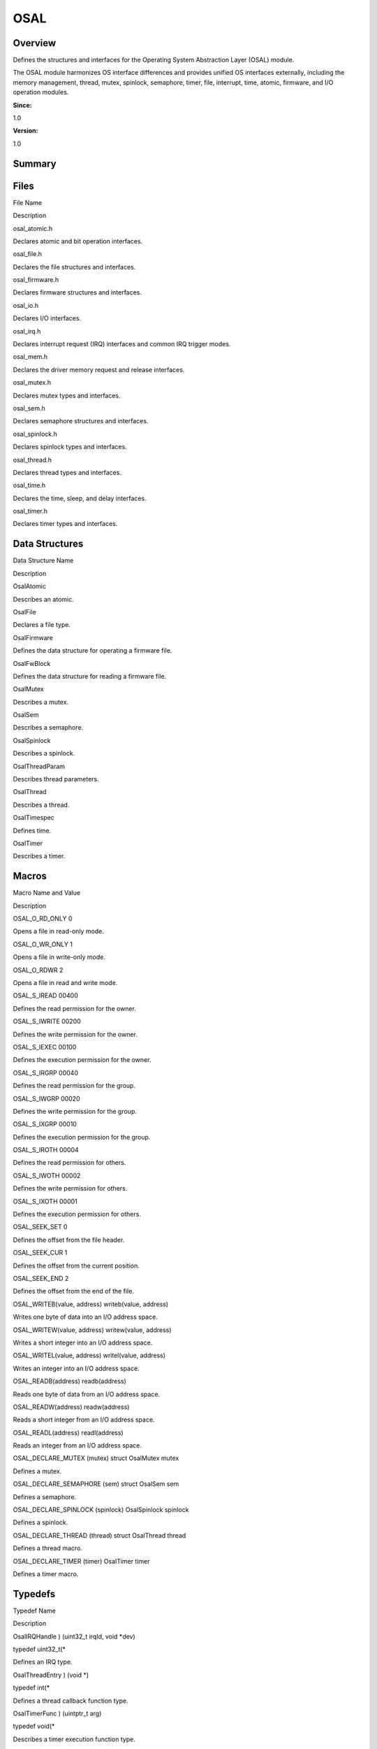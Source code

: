 OSAL
====

**Overview**\ 
--------------

Defines the structures and interfaces for the Operating System
Abstraction Layer (OSAL) module.

The OSAL module harmonizes OS interface differences and provides unified
OS interfaces externally, including the memory management, thread,
mutex, spinlock, semaphore, timer, file, interrupt, time, atomic,
firmware, and I/O operation modules.

**Since:**

1.0

**Version:**

1.0

**Summary**\ 
-------------

Files
-----

.. raw:: html

   <table>

.. raw:: html

   <thead align="left">

.. raw:: html

   <tr id="row1957561272093521">

.. raw:: html

   <th class="cellrowborder" valign="top" width="50%" id="mcps1.1.3.1.1">

.. raw:: html

   <p id="p1027321041093521">

File Name

.. raw:: html

   </p>

.. raw:: html

   </th>

.. raw:: html

   <th class="cellrowborder" valign="top" width="50%" id="mcps1.1.3.1.2">

.. raw:: html

   <p id="p160064208093521">

Description

.. raw:: html

   </p>

.. raw:: html

   </th>

.. raw:: html

   </tr>

.. raw:: html

   </thead>

.. raw:: html

   <tbody>

.. raw:: html

   <tr id="row1448127181093521">

.. raw:: html

   <td class="cellrowborder" valign="top" width="50%" headers="mcps1.1.3.1.1 ">

.. raw:: html

   <p id="p1562378761093521">

osal_atomic.h

.. raw:: html

   </p>

.. raw:: html

   </td>

.. raw:: html

   <td class="cellrowborder" valign="top" width="50%" headers="mcps1.1.3.1.2 ">

.. raw:: html

   <p id="p397062109093521">

Declares atomic and bit operation interfaces.

.. raw:: html

   </p>

.. raw:: html

   </td>

.. raw:: html

   </tr>

.. raw:: html

   <tr id="row1778451130093521">

.. raw:: html

   <td class="cellrowborder" valign="top" width="50%" headers="mcps1.1.3.1.1 ">

.. raw:: html

   <p id="p1556238976093521">

osal_file.h

.. raw:: html

   </p>

.. raw:: html

   </td>

.. raw:: html

   <td class="cellrowborder" valign="top" width="50%" headers="mcps1.1.3.1.2 ">

.. raw:: html

   <p id="p728133180093521">

Declares the file structures and interfaces.

.. raw:: html

   </p>

.. raw:: html

   </td>

.. raw:: html

   </tr>

.. raw:: html

   <tr id="row2135453724093521">

.. raw:: html

   <td class="cellrowborder" valign="top" width="50%" headers="mcps1.1.3.1.1 ">

.. raw:: html

   <p id="p1906170330093521">

osal_firmware.h

.. raw:: html

   </p>

.. raw:: html

   </td>

.. raw:: html

   <td class="cellrowborder" valign="top" width="50%" headers="mcps1.1.3.1.2 ">

.. raw:: html

   <p id="p1136936493093521">

Declares firmware structures and interfaces.

.. raw:: html

   </p>

.. raw:: html

   </td>

.. raw:: html

   </tr>

.. raw:: html

   <tr id="row1576088275093521">

.. raw:: html

   <td class="cellrowborder" valign="top" width="50%" headers="mcps1.1.3.1.1 ">

.. raw:: html

   <p id="p550123077093521">

osal_io.h

.. raw:: html

   </p>

.. raw:: html

   </td>

.. raw:: html

   <td class="cellrowborder" valign="top" width="50%" headers="mcps1.1.3.1.2 ">

.. raw:: html

   <p id="p386617071093521">

Declares I/O interfaces.

.. raw:: html

   </p>

.. raw:: html

   </td>

.. raw:: html

   </tr>

.. raw:: html

   <tr id="row1562211690093521">

.. raw:: html

   <td class="cellrowborder" valign="top" width="50%" headers="mcps1.1.3.1.1 ">

.. raw:: html

   <p id="p1736086569093521">

osal_irq.h

.. raw:: html

   </p>

.. raw:: html

   </td>

.. raw:: html

   <td class="cellrowborder" valign="top" width="50%" headers="mcps1.1.3.1.2 ">

.. raw:: html

   <p id="p71642327093521">

Declares interrupt request (IRQ) interfaces and common IRQ trigger
modes.

.. raw:: html

   </p>

.. raw:: html

   </td>

.. raw:: html

   </tr>

.. raw:: html

   <tr id="row915959705093521">

.. raw:: html

   <td class="cellrowborder" valign="top" width="50%" headers="mcps1.1.3.1.1 ">

.. raw:: html

   <p id="p1158382923093521">

osal_mem.h

.. raw:: html

   </p>

.. raw:: html

   </td>

.. raw:: html

   <td class="cellrowborder" valign="top" width="50%" headers="mcps1.1.3.1.2 ">

.. raw:: html

   <p id="p230579362093521">

Declares the driver memory request and release interfaces.

.. raw:: html

   </p>

.. raw:: html

   </td>

.. raw:: html

   </tr>

.. raw:: html

   <tr id="row1927898337093521">

.. raw:: html

   <td class="cellrowborder" valign="top" width="50%" headers="mcps1.1.3.1.1 ">

.. raw:: html

   <p id="p746579599093521">

osal_mutex.h

.. raw:: html

   </p>

.. raw:: html

   </td>

.. raw:: html

   <td class="cellrowborder" valign="top" width="50%" headers="mcps1.1.3.1.2 ">

.. raw:: html

   <p id="p942120266093521">

Declares mutex types and interfaces.

.. raw:: html

   </p>

.. raw:: html

   </td>

.. raw:: html

   </tr>

.. raw:: html

   <tr id="row1016999170093521">

.. raw:: html

   <td class="cellrowborder" valign="top" width="50%" headers="mcps1.1.3.1.1 ">

.. raw:: html

   <p id="p693111868093521">

osal_sem.h

.. raw:: html

   </p>

.. raw:: html

   </td>

.. raw:: html

   <td class="cellrowborder" valign="top" width="50%" headers="mcps1.1.3.1.2 ">

.. raw:: html

   <p id="p1567991610093521">

Declares semaphore structures and interfaces.

.. raw:: html

   </p>

.. raw:: html

   </td>

.. raw:: html

   </tr>

.. raw:: html

   <tr id="row1314441322093521">

.. raw:: html

   <td class="cellrowborder" valign="top" width="50%" headers="mcps1.1.3.1.1 ">

.. raw:: html

   <p id="p557150838093521">

osal_spinlock.h

.. raw:: html

   </p>

.. raw:: html

   </td>

.. raw:: html

   <td class="cellrowborder" valign="top" width="50%" headers="mcps1.1.3.1.2 ">

.. raw:: html

   <p id="p1397483652093521">

Declares spinlock types and interfaces.

.. raw:: html

   </p>

.. raw:: html

   </td>

.. raw:: html

   </tr>

.. raw:: html

   <tr id="row1192844052093521">

.. raw:: html

   <td class="cellrowborder" valign="top" width="50%" headers="mcps1.1.3.1.1 ">

.. raw:: html

   <p id="p782280836093521">

osal_thread.h

.. raw:: html

   </p>

.. raw:: html

   </td>

.. raw:: html

   <td class="cellrowborder" valign="top" width="50%" headers="mcps1.1.3.1.2 ">

.. raw:: html

   <p id="p1492764140093521">

Declares thread types and interfaces.

.. raw:: html

   </p>

.. raw:: html

   </td>

.. raw:: html

   </tr>

.. raw:: html

   <tr id="row885620621093521">

.. raw:: html

   <td class="cellrowborder" valign="top" width="50%" headers="mcps1.1.3.1.1 ">

.. raw:: html

   <p id="p1690634524093521">

osal_time.h

.. raw:: html

   </p>

.. raw:: html

   </td>

.. raw:: html

   <td class="cellrowborder" valign="top" width="50%" headers="mcps1.1.3.1.2 ">

.. raw:: html

   <p id="p1777452489093521">

Declares the time, sleep, and delay interfaces.

.. raw:: html

   </p>

.. raw:: html

   </td>

.. raw:: html

   </tr>

.. raw:: html

   <tr id="row1191373894093521">

.. raw:: html

   <td class="cellrowborder" valign="top" width="50%" headers="mcps1.1.3.1.1 ">

.. raw:: html

   <p id="p410474093521">

osal_timer.h

.. raw:: html

   </p>

.. raw:: html

   </td>

.. raw:: html

   <td class="cellrowborder" valign="top" width="50%" headers="mcps1.1.3.1.2 ">

.. raw:: html

   <p id="p1502452439093521">

Declares timer types and interfaces.

.. raw:: html

   </p>

.. raw:: html

   </td>

.. raw:: html

   </tr>

.. raw:: html

   </tbody>

.. raw:: html

   </table>

Data Structures
---------------

.. raw:: html

   <table>

.. raw:: html

   <thead align="left">

.. raw:: html

   <tr id="row636171014093521">

.. raw:: html

   <th class="cellrowborder" valign="top" width="50%" id="mcps1.1.3.1.1">

.. raw:: html

   <p id="p1349539313093521">

Data Structure Name

.. raw:: html

   </p>

.. raw:: html

   </th>

.. raw:: html

   <th class="cellrowborder" valign="top" width="50%" id="mcps1.1.3.1.2">

.. raw:: html

   <p id="p2035613669093521">

Description

.. raw:: html

   </p>

.. raw:: html

   </th>

.. raw:: html

   </tr>

.. raw:: html

   </thead>

.. raw:: html

   <tbody>

.. raw:: html

   <tr id="row753446695093521">

.. raw:: html

   <td class="cellrowborder" valign="top" width="50%" headers="mcps1.1.3.1.1 ">

.. raw:: html

   <p id="p381119698093521">

OsalAtomic

.. raw:: html

   </p>

.. raw:: html

   </td>

.. raw:: html

   <td class="cellrowborder" valign="top" width="50%" headers="mcps1.1.3.1.2 ">

.. raw:: html

   <p id="p315294670093521">

Describes an atomic.

.. raw:: html

   </p>

.. raw:: html

   </td>

.. raw:: html

   </tr>

.. raw:: html

   <tr id="row1004888215093521">

.. raw:: html

   <td class="cellrowborder" valign="top" width="50%" headers="mcps1.1.3.1.1 ">

.. raw:: html

   <p id="p1996697722093521">

OsalFile

.. raw:: html

   </p>

.. raw:: html

   </td>

.. raw:: html

   <td class="cellrowborder" valign="top" width="50%" headers="mcps1.1.3.1.2 ">

.. raw:: html

   <p id="p1167170260093521">

Declares a file type.

.. raw:: html

   </p>

.. raw:: html

   </td>

.. raw:: html

   </tr>

.. raw:: html

   <tr id="row1557217912093521">

.. raw:: html

   <td class="cellrowborder" valign="top" width="50%" headers="mcps1.1.3.1.1 ">

.. raw:: html

   <p id="p1091392714093521">

OsalFirmware

.. raw:: html

   </p>

.. raw:: html

   </td>

.. raw:: html

   <td class="cellrowborder" valign="top" width="50%" headers="mcps1.1.3.1.2 ">

.. raw:: html

   <p id="p564907708093521">

Defines the data structure for operating a firmware file.

.. raw:: html

   </p>

.. raw:: html

   </td>

.. raw:: html

   </tr>

.. raw:: html

   <tr id="row1434543186093521">

.. raw:: html

   <td class="cellrowborder" valign="top" width="50%" headers="mcps1.1.3.1.1 ">

.. raw:: html

   <p id="p2069589120093521">

OsalFwBlock

.. raw:: html

   </p>

.. raw:: html

   </td>

.. raw:: html

   <td class="cellrowborder" valign="top" width="50%" headers="mcps1.1.3.1.2 ">

.. raw:: html

   <p id="p1009544200093521">

Defines the data structure for reading a firmware file.

.. raw:: html

   </p>

.. raw:: html

   </td>

.. raw:: html

   </tr>

.. raw:: html

   <tr id="row147511763093521">

.. raw:: html

   <td class="cellrowborder" valign="top" width="50%" headers="mcps1.1.3.1.1 ">

.. raw:: html

   <p id="p1376572675093521">

OsalMutex

.. raw:: html

   </p>

.. raw:: html

   </td>

.. raw:: html

   <td class="cellrowborder" valign="top" width="50%" headers="mcps1.1.3.1.2 ">

.. raw:: html

   <p id="p185598030093521">

Describes a mutex.

.. raw:: html

   </p>

.. raw:: html

   </td>

.. raw:: html

   </tr>

.. raw:: html

   <tr id="row133903255093521">

.. raw:: html

   <td class="cellrowborder" valign="top" width="50%" headers="mcps1.1.3.1.1 ">

.. raw:: html

   <p id="p808307518093521">

OsalSem

.. raw:: html

   </p>

.. raw:: html

   </td>

.. raw:: html

   <td class="cellrowborder" valign="top" width="50%" headers="mcps1.1.3.1.2 ">

.. raw:: html

   <p id="p292497565093521">

Describes a semaphore.

.. raw:: html

   </p>

.. raw:: html

   </td>

.. raw:: html

   </tr>

.. raw:: html

   <tr id="row11065192093521">

.. raw:: html

   <td class="cellrowborder" valign="top" width="50%" headers="mcps1.1.3.1.1 ">

.. raw:: html

   <p id="p205088945093521">

OsalSpinlock

.. raw:: html

   </p>

.. raw:: html

   </td>

.. raw:: html

   <td class="cellrowborder" valign="top" width="50%" headers="mcps1.1.3.1.2 ">

.. raw:: html

   <p id="p1140593164093521">

Describes a spinlock.

.. raw:: html

   </p>

.. raw:: html

   </td>

.. raw:: html

   </tr>

.. raw:: html

   <tr id="row689360168093521">

.. raw:: html

   <td class="cellrowborder" valign="top" width="50%" headers="mcps1.1.3.1.1 ">

.. raw:: html

   <p id="p844153764093521">

OsalThreadParam

.. raw:: html

   </p>

.. raw:: html

   </td>

.. raw:: html

   <td class="cellrowborder" valign="top" width="50%" headers="mcps1.1.3.1.2 ">

.. raw:: html

   <p id="p1452882852093521">

Describes thread parameters.

.. raw:: html

   </p>

.. raw:: html

   </td>

.. raw:: html

   </tr>

.. raw:: html

   <tr id="row1323696451093521">

.. raw:: html

   <td class="cellrowborder" valign="top" width="50%" headers="mcps1.1.3.1.1 ">

.. raw:: html

   <p id="p938909435093521">

OsalThread

.. raw:: html

   </p>

.. raw:: html

   </td>

.. raw:: html

   <td class="cellrowborder" valign="top" width="50%" headers="mcps1.1.3.1.2 ">

.. raw:: html

   <p id="p285122683093521">

Describes a thread.

.. raw:: html

   </p>

.. raw:: html

   </td>

.. raw:: html

   </tr>

.. raw:: html

   <tr id="row2030350719093521">

.. raw:: html

   <td class="cellrowborder" valign="top" width="50%" headers="mcps1.1.3.1.1 ">

.. raw:: html

   <p id="p1756976892093521">

OsalTimespec

.. raw:: html

   </p>

.. raw:: html

   </td>

.. raw:: html

   <td class="cellrowborder" valign="top" width="50%" headers="mcps1.1.3.1.2 ">

.. raw:: html

   <p id="p2054360779093521">

Defines time.

.. raw:: html

   </p>

.. raw:: html

   </td>

.. raw:: html

   </tr>

.. raw:: html

   <tr id="row953465334093521">

.. raw:: html

   <td class="cellrowborder" valign="top" width="50%" headers="mcps1.1.3.1.1 ">

.. raw:: html

   <p id="p2141528254093521">

OsalTimer

.. raw:: html

   </p>

.. raw:: html

   </td>

.. raw:: html

   <td class="cellrowborder" valign="top" width="50%" headers="mcps1.1.3.1.2 ">

.. raw:: html

   <p id="p762796336093521">

Describes a timer.

.. raw:: html

   </p>

.. raw:: html

   </td>

.. raw:: html

   </tr>

.. raw:: html

   </tbody>

.. raw:: html

   </table>

Macros
------

.. raw:: html

   <table>

.. raw:: html

   <thead align="left">

.. raw:: html

   <tr id="row1633621838093521">

.. raw:: html

   <th class="cellrowborder" valign="top" width="50%" id="mcps1.1.3.1.1">

.. raw:: html

   <p id="p1998814527093521">

Macro Name and Value

.. raw:: html

   </p>

.. raw:: html

   </th>

.. raw:: html

   <th class="cellrowborder" valign="top" width="50%" id="mcps1.1.3.1.2">

.. raw:: html

   <p id="p1177597075093521">

Description

.. raw:: html

   </p>

.. raw:: html

   </th>

.. raw:: html

   </tr>

.. raw:: html

   </thead>

.. raw:: html

   <tbody>

.. raw:: html

   <tr id="row1467886239093521">

.. raw:: html

   <td class="cellrowborder" valign="top" width="50%" headers="mcps1.1.3.1.1 ">

.. raw:: html

   <p id="p163416110093521">

OSAL_O_RD_ONLY 0

.. raw:: html

   </p>

.. raw:: html

   </td>

.. raw:: html

   <td class="cellrowborder" valign="top" width="50%" headers="mcps1.1.3.1.2 ">

.. raw:: html

   <p id="p1553655489093521">

Opens a file in read-only mode.

.. raw:: html

   </p>

.. raw:: html

   </td>

.. raw:: html

   </tr>

.. raw:: html

   <tr id="row491937594093521">

.. raw:: html

   <td class="cellrowborder" valign="top" width="50%" headers="mcps1.1.3.1.1 ">

.. raw:: html

   <p id="p813264446093521">

OSAL_O_WR_ONLY 1

.. raw:: html

   </p>

.. raw:: html

   </td>

.. raw:: html

   <td class="cellrowborder" valign="top" width="50%" headers="mcps1.1.3.1.2 ">

.. raw:: html

   <p id="p2067716207093521">

Opens a file in write-only mode.

.. raw:: html

   </p>

.. raw:: html

   </td>

.. raw:: html

   </tr>

.. raw:: html

   <tr id="row1439971061093521">

.. raw:: html

   <td class="cellrowborder" valign="top" width="50%" headers="mcps1.1.3.1.1 ">

.. raw:: html

   <p id="p854926280093521">

OSAL_O_RDWR 2

.. raw:: html

   </p>

.. raw:: html

   </td>

.. raw:: html

   <td class="cellrowborder" valign="top" width="50%" headers="mcps1.1.3.1.2 ">

.. raw:: html

   <p id="p1280174862093521">

Opens a file in read and write mode.

.. raw:: html

   </p>

.. raw:: html

   </td>

.. raw:: html

   </tr>

.. raw:: html

   <tr id="row130933157093521">

.. raw:: html

   <td class="cellrowborder" valign="top" width="50%" headers="mcps1.1.3.1.1 ">

.. raw:: html

   <p id="p414217746093521">

OSAL_S_IREAD 00400

.. raw:: html

   </p>

.. raw:: html

   </td>

.. raw:: html

   <td class="cellrowborder" valign="top" width="50%" headers="mcps1.1.3.1.2 ">

.. raw:: html

   <p id="p797145506093521">

Defines the read permission for the owner.

.. raw:: html

   </p>

.. raw:: html

   </td>

.. raw:: html

   </tr>

.. raw:: html

   <tr id="row127428305093521">

.. raw:: html

   <td class="cellrowborder" valign="top" width="50%" headers="mcps1.1.3.1.1 ">

.. raw:: html

   <p id="p1128577146093521">

OSAL_S_IWRITE 00200

.. raw:: html

   </p>

.. raw:: html

   </td>

.. raw:: html

   <td class="cellrowborder" valign="top" width="50%" headers="mcps1.1.3.1.2 ">

.. raw:: html

   <p id="p262579946093521">

Defines the write permission for the owner.

.. raw:: html

   </p>

.. raw:: html

   </td>

.. raw:: html

   </tr>

.. raw:: html

   <tr id="row427153894093521">

.. raw:: html

   <td class="cellrowborder" valign="top" width="50%" headers="mcps1.1.3.1.1 ">

.. raw:: html

   <p id="p1886163224093521">

OSAL_S_IEXEC 00100

.. raw:: html

   </p>

.. raw:: html

   </td>

.. raw:: html

   <td class="cellrowborder" valign="top" width="50%" headers="mcps1.1.3.1.2 ">

.. raw:: html

   <p id="p30532715093521">

Defines the execution permission for the owner.

.. raw:: html

   </p>

.. raw:: html

   </td>

.. raw:: html

   </tr>

.. raw:: html

   <tr id="row1548675487093521">

.. raw:: html

   <td class="cellrowborder" valign="top" width="50%" headers="mcps1.1.3.1.1 ">

.. raw:: html

   <p id="p1292958281093521">

OSAL_S_IRGRP 00040

.. raw:: html

   </p>

.. raw:: html

   </td>

.. raw:: html

   <td class="cellrowborder" valign="top" width="50%" headers="mcps1.1.3.1.2 ">

.. raw:: html

   <p id="p1870126568093521">

Defines the read permission for the group.

.. raw:: html

   </p>

.. raw:: html

   </td>

.. raw:: html

   </tr>

.. raw:: html

   <tr id="row210321654093521">

.. raw:: html

   <td class="cellrowborder" valign="top" width="50%" headers="mcps1.1.3.1.1 ">

.. raw:: html

   <p id="p86680955093521">

OSAL_S_IWGRP 00020

.. raw:: html

   </p>

.. raw:: html

   </td>

.. raw:: html

   <td class="cellrowborder" valign="top" width="50%" headers="mcps1.1.3.1.2 ">

.. raw:: html

   <p id="p538149674093521">

Defines the write permission for the group.

.. raw:: html

   </p>

.. raw:: html

   </td>

.. raw:: html

   </tr>

.. raw:: html

   <tr id="row626093708093521">

.. raw:: html

   <td class="cellrowborder" valign="top" width="50%" headers="mcps1.1.3.1.1 ">

.. raw:: html

   <p id="p2118885749093521">

OSAL_S_IXGRP 00010

.. raw:: html

   </p>

.. raw:: html

   </td>

.. raw:: html

   <td class="cellrowborder" valign="top" width="50%" headers="mcps1.1.3.1.2 ">

.. raw:: html

   <p id="p1879735875093521">

Defines the execution permission for the group.

.. raw:: html

   </p>

.. raw:: html

   </td>

.. raw:: html

   </tr>

.. raw:: html

   <tr id="row134112858093521">

.. raw:: html

   <td class="cellrowborder" valign="top" width="50%" headers="mcps1.1.3.1.1 ">

.. raw:: html

   <p id="p1044141507093521">

OSAL_S_IROTH 00004

.. raw:: html

   </p>

.. raw:: html

   </td>

.. raw:: html

   <td class="cellrowborder" valign="top" width="50%" headers="mcps1.1.3.1.2 ">

.. raw:: html

   <p id="p1769140605093521">

Defines the read permission for others.

.. raw:: html

   </p>

.. raw:: html

   </td>

.. raw:: html

   </tr>

.. raw:: html

   <tr id="row1590223976093521">

.. raw:: html

   <td class="cellrowborder" valign="top" width="50%" headers="mcps1.1.3.1.1 ">

.. raw:: html

   <p id="p1961224389093521">

OSAL_S_IWOTH 00002

.. raw:: html

   </p>

.. raw:: html

   </td>

.. raw:: html

   <td class="cellrowborder" valign="top" width="50%" headers="mcps1.1.3.1.2 ">

.. raw:: html

   <p id="p1675397441093521">

Defines the write permission for others.

.. raw:: html

   </p>

.. raw:: html

   </td>

.. raw:: html

   </tr>

.. raw:: html

   <tr id="row1751150654093521">

.. raw:: html

   <td class="cellrowborder" valign="top" width="50%" headers="mcps1.1.3.1.1 ">

.. raw:: html

   <p id="p1881196345093521">

OSAL_S_IXOTH 00001

.. raw:: html

   </p>

.. raw:: html

   </td>

.. raw:: html

   <td class="cellrowborder" valign="top" width="50%" headers="mcps1.1.3.1.2 ">

.. raw:: html

   <p id="p1732959772093521">

Defines the execution permission for others.

.. raw:: html

   </p>

.. raw:: html

   </td>

.. raw:: html

   </tr>

.. raw:: html

   <tr id="row1601621237093521">

.. raw:: html

   <td class="cellrowborder" valign="top" width="50%" headers="mcps1.1.3.1.1 ">

.. raw:: html

   <p id="p1370980362093521">

OSAL_SEEK_SET 0

.. raw:: html

   </p>

.. raw:: html

   </td>

.. raw:: html

   <td class="cellrowborder" valign="top" width="50%" headers="mcps1.1.3.1.2 ">

.. raw:: html

   <p id="p1375450928093521">

Defines the offset from the file header.

.. raw:: html

   </p>

.. raw:: html

   </td>

.. raw:: html

   </tr>

.. raw:: html

   <tr id="row2077290314093521">

.. raw:: html

   <td class="cellrowborder" valign="top" width="50%" headers="mcps1.1.3.1.1 ">

.. raw:: html

   <p id="p1169596881093521">

OSAL_SEEK_CUR 1

.. raw:: html

   </p>

.. raw:: html

   </td>

.. raw:: html

   <td class="cellrowborder" valign="top" width="50%" headers="mcps1.1.3.1.2 ">

.. raw:: html

   <p id="p491396965093521">

Defines the offset from the current position.

.. raw:: html

   </p>

.. raw:: html

   </td>

.. raw:: html

   </tr>

.. raw:: html

   <tr id="row1373733346093521">

.. raw:: html

   <td class="cellrowborder" valign="top" width="50%" headers="mcps1.1.3.1.1 ">

.. raw:: html

   <p id="p1711241290093521">

OSAL_SEEK_END 2

.. raw:: html

   </p>

.. raw:: html

   </td>

.. raw:: html

   <td class="cellrowborder" valign="top" width="50%" headers="mcps1.1.3.1.2 ">

.. raw:: html

   <p id="p1499124281093521">

Defines the offset from the end of the file.

.. raw:: html

   </p>

.. raw:: html

   </td>

.. raw:: html

   </tr>

.. raw:: html

   <tr id="row536475216093521">

.. raw:: html

   <td class="cellrowborder" valign="top" width="50%" headers="mcps1.1.3.1.1 ">

.. raw:: html

   <p id="p422599961093521">

OSAL_WRITEB(value, address) writeb(value, address)

.. raw:: html

   </p>

.. raw:: html

   </td>

.. raw:: html

   <td class="cellrowborder" valign="top" width="50%" headers="mcps1.1.3.1.2 ">

.. raw:: html

   <p id="p2087992362093521">

Writes one byte of data into an I/O address space.

.. raw:: html

   </p>

.. raw:: html

   </td>

.. raw:: html

   </tr>

.. raw:: html

   <tr id="row1129359856093521">

.. raw:: html

   <td class="cellrowborder" valign="top" width="50%" headers="mcps1.1.3.1.1 ">

.. raw:: html

   <p id="p1021718635093521">

OSAL_WRITEW(value, address) writew(value, address)

.. raw:: html

   </p>

.. raw:: html

   </td>

.. raw:: html

   <td class="cellrowborder" valign="top" width="50%" headers="mcps1.1.3.1.2 ">

.. raw:: html

   <p id="p272734765093521">

Writes a short integer into an I/O address space.

.. raw:: html

   </p>

.. raw:: html

   </td>

.. raw:: html

   </tr>

.. raw:: html

   <tr id="row190509432093521">

.. raw:: html

   <td class="cellrowborder" valign="top" width="50%" headers="mcps1.1.3.1.1 ">

.. raw:: html

   <p id="p1292452397093521">

OSAL_WRITEL(value, address) writel(value, address)

.. raw:: html

   </p>

.. raw:: html

   </td>

.. raw:: html

   <td class="cellrowborder" valign="top" width="50%" headers="mcps1.1.3.1.2 ">

.. raw:: html

   <p id="p730256030093521">

Writes an integer into an I/O address space.

.. raw:: html

   </p>

.. raw:: html

   </td>

.. raw:: html

   </tr>

.. raw:: html

   <tr id="row142201821093521">

.. raw:: html

   <td class="cellrowborder" valign="top" width="50%" headers="mcps1.1.3.1.1 ">

.. raw:: html

   <p id="p397292517093521">

OSAL_READB(address) readb(address)

.. raw:: html

   </p>

.. raw:: html

   </td>

.. raw:: html

   <td class="cellrowborder" valign="top" width="50%" headers="mcps1.1.3.1.2 ">

.. raw:: html

   <p id="p1622737922093521">

Reads one byte of data from an I/O address space.

.. raw:: html

   </p>

.. raw:: html

   </td>

.. raw:: html

   </tr>

.. raw:: html

   <tr id="row2087505900093521">

.. raw:: html

   <td class="cellrowborder" valign="top" width="50%" headers="mcps1.1.3.1.1 ">

.. raw:: html

   <p id="p2116635521093521">

OSAL_READW(address) readw(address)

.. raw:: html

   </p>

.. raw:: html

   </td>

.. raw:: html

   <td class="cellrowborder" valign="top" width="50%" headers="mcps1.1.3.1.2 ">

.. raw:: html

   <p id="p2035681808093521">

Reads a short integer from an I/O address space.

.. raw:: html

   </p>

.. raw:: html

   </td>

.. raw:: html

   </tr>

.. raw:: html

   <tr id="row1034108149093521">

.. raw:: html

   <td class="cellrowborder" valign="top" width="50%" headers="mcps1.1.3.1.1 ">

.. raw:: html

   <p id="p1841928077093521">

OSAL_READL(address) readl(address)

.. raw:: html

   </p>

.. raw:: html

   </td>

.. raw:: html

   <td class="cellrowborder" valign="top" width="50%" headers="mcps1.1.3.1.2 ">

.. raw:: html

   <p id="p1698133086093521">

Reads an integer from an I/O address space.

.. raw:: html

   </p>

.. raw:: html

   </td>

.. raw:: html

   </tr>

.. raw:: html

   <tr id="row120740086093521">

.. raw:: html

   <td class="cellrowborder" valign="top" width="50%" headers="mcps1.1.3.1.1 ">

.. raw:: html

   <p id="p747379029093521">

OSAL_DECLARE_MUTEX (mutex) struct OsalMutex mutex

.. raw:: html

   </p>

.. raw:: html

   </td>

.. raw:: html

   <td class="cellrowborder" valign="top" width="50%" headers="mcps1.1.3.1.2 ">

.. raw:: html

   <p id="p1649545459093521">

Defines a mutex.

.. raw:: html

   </p>

.. raw:: html

   </td>

.. raw:: html

   </tr>

.. raw:: html

   <tr id="row977160869093521">

.. raw:: html

   <td class="cellrowborder" valign="top" width="50%" headers="mcps1.1.3.1.1 ">

.. raw:: html

   <p id="p91638957093521">

OSAL_DECLARE_SEMAPHORE (sem) struct OsalSem sem

.. raw:: html

   </p>

.. raw:: html

   </td>

.. raw:: html

   <td class="cellrowborder" valign="top" width="50%" headers="mcps1.1.3.1.2 ">

.. raw:: html

   <p id="p773330694093521">

Defines a semaphore.

.. raw:: html

   </p>

.. raw:: html

   </td>

.. raw:: html

   </tr>

.. raw:: html

   <tr id="row895996063093521">

.. raw:: html

   <td class="cellrowborder" valign="top" width="50%" headers="mcps1.1.3.1.1 ">

.. raw:: html

   <p id="p1393964522093521">

OSAL_DECLARE_SPINLOCK (spinlock) OsalSpinlock spinlock

.. raw:: html

   </p>

.. raw:: html

   </td>

.. raw:: html

   <td class="cellrowborder" valign="top" width="50%" headers="mcps1.1.3.1.2 ">

.. raw:: html

   <p id="p679827395093521">

Defines a spinlock.

.. raw:: html

   </p>

.. raw:: html

   </td>

.. raw:: html

   </tr>

.. raw:: html

   <tr id="row351994179093521">

.. raw:: html

   <td class="cellrowborder" valign="top" width="50%" headers="mcps1.1.3.1.1 ">

.. raw:: html

   <p id="p11737002093521">

OSAL_DECLARE_THREAD (thread) struct OsalThread thread

.. raw:: html

   </p>

.. raw:: html

   </td>

.. raw:: html

   <td class="cellrowborder" valign="top" width="50%" headers="mcps1.1.3.1.2 ">

.. raw:: html

   <p id="p1646282999093521">

Defines a thread macro.

.. raw:: html

   </p>

.. raw:: html

   </td>

.. raw:: html

   </tr>

.. raw:: html

   <tr id="row988047457093521">

.. raw:: html

   <td class="cellrowborder" valign="top" width="50%" headers="mcps1.1.3.1.1 ">

.. raw:: html

   <p id="p112951409093521">

OSAL_DECLARE_TIMER (timer) OsalTimer timer

.. raw:: html

   </p>

.. raw:: html

   </td>

.. raw:: html

   <td class="cellrowborder" valign="top" width="50%" headers="mcps1.1.3.1.2 ">

.. raw:: html

   <p id="p1764512560093521">

Defines a timer macro.

.. raw:: html

   </p>

.. raw:: html

   </td>

.. raw:: html

   </tr>

.. raw:: html

   </tbody>

.. raw:: html

   </table>

Typedefs
--------

.. raw:: html

   <table>

.. raw:: html

   <thead align="left">

.. raw:: html

   <tr id="row1942236383093521">

.. raw:: html

   <th class="cellrowborder" valign="top" width="50%" id="mcps1.1.3.1.1">

.. raw:: html

   <p id="p2140281115093521">

Typedef Name

.. raw:: html

   </p>

.. raw:: html

   </th>

.. raw:: html

   <th class="cellrowborder" valign="top" width="50%" id="mcps1.1.3.1.2">

.. raw:: html

   <p id="p317355815093521">

Description

.. raw:: html

   </p>

.. raw:: html

   </th>

.. raw:: html

   </tr>

.. raw:: html

   </thead>

.. raw:: html

   <tbody>

.. raw:: html

   <tr id="row739594180093521">

.. raw:: html

   <td class="cellrowborder" valign="top" width="50%" headers="mcps1.1.3.1.1 ">

.. raw:: html

   <p id="p1873747904093521">

OsalIRQHandle ) (uint32_t irqId, void \*dev)

.. raw:: html

   </p>

.. raw:: html

   </td>

.. raw:: html

   <td class="cellrowborder" valign="top" width="50%" headers="mcps1.1.3.1.2 ">

.. raw:: html

   <p id="p1783715504093521">

typedef uint32_t(\*

.. raw:: html

   </p>

.. raw:: html

   <p id="p1102523262093521">

Defines an IRQ type.

.. raw:: html

   </p>

.. raw:: html

   </td>

.. raw:: html

   </tr>

.. raw:: html

   <tr id="row556189340093521">

.. raw:: html

   <td class="cellrowborder" valign="top" width="50%" headers="mcps1.1.3.1.1 ">

.. raw:: html

   <p id="p106696390093521">

OsalThreadEntry ) (void \*)

.. raw:: html

   </p>

.. raw:: html

   </td>

.. raw:: html

   <td class="cellrowborder" valign="top" width="50%" headers="mcps1.1.3.1.2 ">

.. raw:: html

   <p id="p1901362911093521">

typedef int(\*

.. raw:: html

   </p>

.. raw:: html

   <p id="p461327713093521">

Defines a thread callback function type.

.. raw:: html

   </p>

.. raw:: html

   </td>

.. raw:: html

   </tr>

.. raw:: html

   <tr id="row2136625364093521">

.. raw:: html

   <td class="cellrowborder" valign="top" width="50%" headers="mcps1.1.3.1.1 ">

.. raw:: html

   <p id="p2141921801093521">

OsalTimerFunc ) (uintptr_t arg)

.. raw:: html

   </p>

.. raw:: html

   </td>

.. raw:: html

   <td class="cellrowborder" valign="top" width="50%" headers="mcps1.1.3.1.2 ">

.. raw:: html

   <p id="p731697798093521">

typedef void(\*

.. raw:: html

   </p>

.. raw:: html

   <p id="p183729995093521">

Describes a timer execution function type.

.. raw:: html

   </p>

.. raw:: html

   </td>

.. raw:: html

   </tr>

.. raw:: html

   </tbody>

.. raw:: html

   </table>

Enumerations
------------

.. raw:: html

   <table>

.. raw:: html

   <thead align="left">

.. raw:: html

   <tr id="row1265704839093521">

.. raw:: html

   <th class="cellrowborder" valign="top" width="50%" id="mcps1.1.3.1.1">

.. raw:: html

   <p id="p911530553093521">

Enumeration Name

.. raw:: html

   </p>

.. raw:: html

   </th>

.. raw:: html

   <th class="cellrowborder" valign="top" width="50%" id="mcps1.1.3.1.2">

.. raw:: html

   <p id="p132692918093521">

Description

.. raw:: html

   </p>

.. raw:: html

   </th>

.. raw:: html

   </tr>

.. raw:: html

   </thead>

.. raw:: html

   <tbody>

.. raw:: html

   <tr id="row563116796093521">

.. raw:: html

   <td class="cellrowborder" valign="top" width="50%" headers="mcps1.1.3.1.1 ">

.. raw:: html

   <p id="p487063107093521">

OSAL_IRQ_TRIGGER_MODE { OSAL_IRQF_TRIGGER_NONE = 0,
OSAL_IRQF_TRIGGER_RISING = 1, OSAL_IRQF_TRIGGER_FALLING = 2,
OSAL_IRQF_TRIGGER_HIGH = 4, OSAL_IRQF_TRIGGER_LOW = 8 }

.. raw:: html

   </p>

.. raw:: html

   </td>

.. raw:: html

   <td class="cellrowborder" valign="top" width="50%" headers="mcps1.1.3.1.2 ">

.. raw:: html

   <p id="p1334153131093521">

Enumerates interrupt trigger modes.

.. raw:: html

   </p>

.. raw:: html

   </td>

.. raw:: html

   </tr>

.. raw:: html

   <tr id="row2123971910093521">

.. raw:: html

   <td class="cellrowborder" valign="top" width="50%" headers="mcps1.1.3.1.1 ">

.. raw:: html

   <p id="p590998807093521">

OSAL_THREAD_PRIORITY { OSAL_THREAD_PRI_LOW, OSAL_THREAD_PRI_DEFAULT,
OSAL_THREAD_PRI_HIGH, OSAL_THREAD_PRI_HIGHEST }

.. raw:: html

   </p>

.. raw:: html

   </td>

.. raw:: html

   <td class="cellrowborder" valign="top" width="50%" headers="mcps1.1.3.1.2 ">

.. raw:: html

   <p id="p58717288093521">

Enumerates thread priorities.

.. raw:: html

   </p>

.. raw:: html

   </td>

.. raw:: html

   </tr>

.. raw:: html

   </tbody>

.. raw:: html

   </table>

Functions
---------

.. raw:: html

   <table>

.. raw:: html

   <thead align="left">

.. raw:: html

   <tr id="row1648845833093521">

.. raw:: html

   <th class="cellrowborder" valign="top" width="50%" id="mcps1.1.3.1.1">

.. raw:: html

   <p id="p1161090949093521">

Function Name

.. raw:: html

   </p>

.. raw:: html

   </th>

.. raw:: html

   <th class="cellrowborder" valign="top" width="50%" id="mcps1.1.3.1.2">

.. raw:: html

   <p id="p1127140004093521">

Description

.. raw:: html

   </p>

.. raw:: html

   </th>

.. raw:: html

   </tr>

.. raw:: html

   </thead>

.. raw:: html

   <tbody>

.. raw:: html

   <tr id="row187947931093521">

.. raw:: html

   <td class="cellrowborder" valign="top" width="50%" headers="mcps1.1.3.1.1 ">

.. raw:: html

   <p id="p865618346093521">

OsalAtomicRead (const OsalAtomic \*v)

.. raw:: html

   </p>

.. raw:: html

   </td>

.. raw:: html

   <td class="cellrowborder" valign="top" width="50%" headers="mcps1.1.3.1.2 ">

.. raw:: html

   <p id="p2021098092093521">

int32_t

.. raw:: html

   </p>

.. raw:: html

   <p id="p443417909093521">

Reads the counter of an atomic.

.. raw:: html

   </p>

.. raw:: html

   </td>

.. raw:: html

   </tr>

.. raw:: html

   <tr id="row160953579093521">

.. raw:: html

   <td class="cellrowborder" valign="top" width="50%" headers="mcps1.1.3.1.1 ">

.. raw:: html

   <p id="p1922839697093521">

OsalAtomicSet (OsalAtomic \*v, int32_t counter)

.. raw:: html

   </p>

.. raw:: html

   </td>

.. raw:: html

   <td class="cellrowborder" valign="top" width="50%" headers="mcps1.1.3.1.2 ">

.. raw:: html

   <p id="p2053247470093521">

void

.. raw:: html

   </p>

.. raw:: html

   <p id="p1047715123093521">

Sets the counter for an atomic.

.. raw:: html

   </p>

.. raw:: html

   </td>

.. raw:: html

   </tr>

.. raw:: html

   <tr id="row2105206754093521">

.. raw:: html

   <td class="cellrowborder" valign="top" width="50%" headers="mcps1.1.3.1.1 ">

.. raw:: html

   <p id="p1793260186093521">

OsalAtomicInc (OsalAtomic \*v)

.. raw:: html

   </p>

.. raw:: html

   </td>

.. raw:: html

   <td class="cellrowborder" valign="top" width="50%" headers="mcps1.1.3.1.2 ">

.. raw:: html

   <p id="p2025227316093521">

void

.. raw:: html

   </p>

.. raw:: html

   <p id="p2058509249093521">

Increments the counter of an atomic by 1.

.. raw:: html

   </p>

.. raw:: html

   </td>

.. raw:: html

   </tr>

.. raw:: html

   <tr id="row770634500093521">

.. raw:: html

   <td class="cellrowborder" valign="top" width="50%" headers="mcps1.1.3.1.1 ">

.. raw:: html

   <p id="p71785886093521">

OsalAtomicDec (OsalAtomic \*v)

.. raw:: html

   </p>

.. raw:: html

   </td>

.. raw:: html

   <td class="cellrowborder" valign="top" width="50%" headers="mcps1.1.3.1.2 ">

.. raw:: html

   <p id="p1963687192093521">

void

.. raw:: html

   </p>

.. raw:: html

   <p id="p547315889093521">

Decrements the counter of an atomic by 1.

.. raw:: html

   </p>

.. raw:: html

   </td>

.. raw:: html

   </tr>

.. raw:: html

   <tr id="row682761196093521">

.. raw:: html

   <td class="cellrowborder" valign="top" width="50%" headers="mcps1.1.3.1.1 ">

.. raw:: html

   <p id="p1395442555093521">

OsalTestBit (unsigned long nr, const volatile unsigned long \*addr)

.. raw:: html

   </p>

.. raw:: html

   </td>

.. raw:: html

   <td class="cellrowborder" valign="top" width="50%" headers="mcps1.1.3.1.2 ">

.. raw:: html

   <p id="p2005994301093521">

int32_t

.. raw:: html

   </p>

.. raw:: html

   <p id="p1593866348093521">

Tests the value of a specified bit of a variable.

.. raw:: html

   </p>

.. raw:: html

   </td>

.. raw:: html

   </tr>

.. raw:: html

   <tr id="row209962624093521">

.. raw:: html

   <td class="cellrowborder" valign="top" width="50%" headers="mcps1.1.3.1.1 ">

.. raw:: html

   <p id="p453712700093521">

OsalTestSetBit (unsigned long nr, volatile unsigned long \*addr)

.. raw:: html

   </p>

.. raw:: html

   </td>

.. raw:: html

   <td class="cellrowborder" valign="top" width="50%" headers="mcps1.1.3.1.2 ">

.. raw:: html

   <p id="p610893619093521">

int32_t

.. raw:: html

   </p>

.. raw:: html

   <p id="p1202640225093521">

Sets the value of a specified bit of the variable and returns the bit
value before the setting.

.. raw:: html

   </p>

.. raw:: html

   </td>

.. raw:: html

   </tr>

.. raw:: html

   <tr id="row1677275655093521">

.. raw:: html

   <td class="cellrowborder" valign="top" width="50%" headers="mcps1.1.3.1.1 ">

.. raw:: html

   <p id="p1783658951093521">

OsalTestClearBit (unsigned long nr, volatile unsigned long \*addr)

.. raw:: html

   </p>

.. raw:: html

   </td>

.. raw:: html

   <td class="cellrowborder" valign="top" width="50%" headers="mcps1.1.3.1.2 ">

.. raw:: html

   <p id="p1839115508093521">

int32_t

.. raw:: html

   </p>

.. raw:: html

   <p id="p1119201179093521">

Clears the value of a specified bit of the variable and returns the bit
value before clearing.

.. raw:: html

   </p>

.. raw:: html

   </td>

.. raw:: html

   </tr>

.. raw:: html

   <tr id="row389514992093521">

.. raw:: html

   <td class="cellrowborder" valign="top" width="50%" headers="mcps1.1.3.1.1 ">

.. raw:: html

   <p id="p1920803488093521">

OsalClearBit (unsigned long nr, volatile unsigned long \*addr)

.. raw:: html

   </p>

.. raw:: html

   </td>

.. raw:: html

   <td class="cellrowborder" valign="top" width="50%" headers="mcps1.1.3.1.2 ">

.. raw:: html

   <p id="p1997439616093521">

void

.. raw:: html

   </p>

.. raw:: html

   <p id="p170516528093521">

Clears the value of a specified bit of the variable.

.. raw:: html

   </p>

.. raw:: html

   </td>

.. raw:: html

   </tr>

.. raw:: html

   <tr id="row1283973962093521">

.. raw:: html

   <td class="cellrowborder" valign="top" width="50%" headers="mcps1.1.3.1.1 ">

.. raw:: html

   <p id="p883074222093521">

OsalFileOpen (OsalFile *file, const char*\ path, int flags, uint32_t
rights)

.. raw:: html

   </p>

.. raw:: html

   </td>

.. raw:: html

   <td class="cellrowborder" valign="top" width="50%" headers="mcps1.1.3.1.2 ">

.. raw:: html

   <p id="p1170370713093521">

int32_t

.. raw:: html

   </p>

.. raw:: html

   <p id="p987592502093521">

Opens a file.

.. raw:: html

   </p>

.. raw:: html

   </td>

.. raw:: html

   </tr>

.. raw:: html

   <tr id="row174747714093521">

.. raw:: html

   <td class="cellrowborder" valign="top" width="50%" headers="mcps1.1.3.1.1 ">

.. raw:: html

   <p id="p1377879559093521">

OsalFileWrite (OsalFile *file, const void*\ string, uint32_t length)

.. raw:: html

   </p>

.. raw:: html

   </td>

.. raw:: html

   <td class="cellrowborder" valign="top" width="50%" headers="mcps1.1.3.1.2 ">

.. raw:: html

   <p id="p1494041655093521">

ssize_t

.. raw:: html

   </p>

.. raw:: html

   <p id="p382634434093521">

Writes a file.

.. raw:: html

   </p>

.. raw:: html

   </td>

.. raw:: html

   </tr>

.. raw:: html

   <tr id="row1826141322093521">

.. raw:: html

   <td class="cellrowborder" valign="top" width="50%" headers="mcps1.1.3.1.1 ">

.. raw:: html

   <p id="p1374626857093521">

OsalFileClose (OsalFile \*file)

.. raw:: html

   </p>

.. raw:: html

   </td>

.. raw:: html

   <td class="cellrowborder" valign="top" width="50%" headers="mcps1.1.3.1.2 ">

.. raw:: html

   <p id="p1988412310093521">

void

.. raw:: html

   </p>

.. raw:: html

   <p id="p1985925639093521">

Closes a file.

.. raw:: html

   </p>

.. raw:: html

   </td>

.. raw:: html

   </tr>

.. raw:: html

   <tr id="row688431177093521">

.. raw:: html

   <td class="cellrowborder" valign="top" width="50%" headers="mcps1.1.3.1.1 ">

.. raw:: html

   <p id="p1174244412093521">

OsalFileRead (OsalFile *file, void*\ buf, uint32_t length)

.. raw:: html

   </p>

.. raw:: html

   </td>

.. raw:: html

   <td class="cellrowborder" valign="top" width="50%" headers="mcps1.1.3.1.2 ">

.. raw:: html

   <p id="p2129972886093521">

ssize_t

.. raw:: html

   </p>

.. raw:: html

   <p id="p1139880225093521">

Reads a file.

.. raw:: html

   </p>

.. raw:: html

   </td>

.. raw:: html

   </tr>

.. raw:: html

   <tr id="row969821237093521">

.. raw:: html

   <td class="cellrowborder" valign="top" width="50%" headers="mcps1.1.3.1.1 ">

.. raw:: html

   <p id="p446583319093521">

OsalFileLseek (OsalFile \*file, off_t offset, int32_t whence)

.. raw:: html

   </p>

.. raw:: html

   </td>

.. raw:: html

   <td class="cellrowborder" valign="top" width="50%" headers="mcps1.1.3.1.2 ">

.. raw:: html

   <p id="p1808499809093521">

off_t

.. raw:: html

   </p>

.. raw:: html

   <p id="p325784778093521">

Sets the file read/write offset.

.. raw:: html

   </p>

.. raw:: html

   </td>

.. raw:: html

   </tr>

.. raw:: html

   <tr id="row211445821093521">

.. raw:: html

   <td class="cellrowborder" valign="top" width="50%" headers="mcps1.1.3.1.1 ">

.. raw:: html

   <p id="p1181123956093521">

OsalRequestFirmware (struct OsalFirmware *fw, const char*\ fwName, void
\*device)

.. raw:: html

   </p>

.. raw:: html

   </td>

.. raw:: html

   <td class="cellrowborder" valign="top" width="50%" headers="mcps1.1.3.1.2 ">

.. raw:: html

   <p id="p30635914093521">

int32_t

.. raw:: html

   </p>

.. raw:: html

   <p id="p1839246609093521">

Requests a firmware file based on its name and device information.

.. raw:: html

   </p>

.. raw:: html

   </td>

.. raw:: html

   </tr>

.. raw:: html

   <tr id="row303153858093521">

.. raw:: html

   <td class="cellrowborder" valign="top" width="50%" headers="mcps1.1.3.1.1 ">

.. raw:: html

   <p id="p540490131093521">

OsalSeekFirmware (struct OsalFirmware \*fw, uint32_t offset)

.. raw:: html

   </p>

.. raw:: html

   </td>

.. raw:: html

   <td class="cellrowborder" valign="top" width="50%" headers="mcps1.1.3.1.2 ">

.. raw:: html

   <p id="p913505441093521">

int32_t

.. raw:: html

   </p>

.. raw:: html

   <p id="p783206261093521">

Reads a firmware file.

.. raw:: html

   </p>

.. raw:: html

   </td>

.. raw:: html

   </tr>

.. raw:: html

   <tr id="row2080851867093521">

.. raw:: html

   <td class="cellrowborder" valign="top" width="50%" headers="mcps1.1.3.1.1 ">

.. raw:: html

   <p id="p816251492093521">

OsalReadFirmware (struct OsalFirmware *fw, struct OsalFwBlock*\ block)

.. raw:: html

   </p>

.. raw:: html

   </td>

.. raw:: html

   <td class="cellrowborder" valign="top" width="50%" headers="mcps1.1.3.1.2 ">

.. raw:: html

   <p id="p369846832093521">

int32_t

.. raw:: html

   </p>

.. raw:: html

   <p id="p1780686164093521">

Releases a firmware file.

.. raw:: html

   </p>

.. raw:: html

   </td>

.. raw:: html

   </tr>

.. raw:: html

   <tr id="row615360713093521">

.. raw:: html

   <td class="cellrowborder" valign="top" width="50%" headers="mcps1.1.3.1.1 ">

.. raw:: html

   <p id="p2038747529093521">

OsalReleaseFirmware (struct OsalFirmware \*fw)

.. raw:: html

   </p>

.. raw:: html

   </td>

.. raw:: html

   <td class="cellrowborder" valign="top" width="50%" headers="mcps1.1.3.1.2 ">

.. raw:: html

   <p id="p445869547093521">

int32_t

.. raw:: html

   </p>

.. raw:: html

   </td>

.. raw:: html

   </tr>

.. raw:: html

   <tr id="row620673813093521">

.. raw:: html

   <td class="cellrowborder" valign="top" width="50%" headers="mcps1.1.3.1.1 ">

.. raw:: html

   <p id="p1761150932093521">

OsalIoRemap (unsigned long phys_addr, unsigned long size)

.. raw:: html

   </p>

.. raw:: html

   </td>

.. raw:: html

   <td class="cellrowborder" valign="top" width="50%" headers="mcps1.1.3.1.2 ">

.. raw:: html

   <p id="p687808964093521">

static void \*

.. raw:: html

   </p>

.. raw:: html

   <p id="p1932217710093521">

Remaps an I/O physical address to its virtual address.

.. raw:: html

   </p>

.. raw:: html

   </td>

.. raw:: html

   </tr>

.. raw:: html

   <tr id="row1635159169093521">

.. raw:: html

   <td class="cellrowborder" valign="top" width="50%" headers="mcps1.1.3.1.1 ">

.. raw:: html

   <p id="p884967589093521">

OsalIoUnmap (void \*addr)

.. raw:: html

   </p>

.. raw:: html

   </td>

.. raw:: html

   <td class="cellrowborder" valign="top" width="50%" headers="mcps1.1.3.1.2 ">

.. raw:: html

   <p id="p2001712708093521">

static void

.. raw:: html

   </p>

.. raw:: html

   <p id="p782785995093521">

Unmaps an I/O virtual address associated with the physical address.

.. raw:: html

   </p>

.. raw:: html

   </td>

.. raw:: html

   </tr>

.. raw:: html

   <tr id="row959280904093521">

.. raw:: html

   <td class="cellrowborder" valign="top" width="50%" headers="mcps1.1.3.1.1 ">

.. raw:: html

   <p id="p1804545589093521">

OsalRegisterIrq (uint32_t irqId, uint32_t config, OsalIRQHandle handle,
const char *name, void*\ dev)

.. raw:: html

   </p>

.. raw:: html

   </td>

.. raw:: html

   <td class="cellrowborder" valign="top" width="50%" headers="mcps1.1.3.1.2 ">

.. raw:: html

   <p id="p2050373009093521">

int32_t

.. raw:: html

   </p>

.. raw:: html

   <p id="p655475797093521">

Registers an IRQ.

.. raw:: html

   </p>

.. raw:: html

   </td>

.. raw:: html

   </tr>

.. raw:: html

   <tr id="row281018838093521">

.. raw:: html

   <td class="cellrowborder" valign="top" width="50%" headers="mcps1.1.3.1.1 ">

.. raw:: html

   <p id="p649689367093521">

OsalUnregisterIrq (uint32_t irqId)

.. raw:: html

   </p>

.. raw:: html

   </td>

.. raw:: html

   <td class="cellrowborder" valign="top" width="50%" headers="mcps1.1.3.1.2 ">

.. raw:: html

   <p id="p1558669681093521">

int32_t

.. raw:: html

   </p>

.. raw:: html

   <p id="p294950162093521">

Unregisters an IRQ.

.. raw:: html

   </p>

.. raw:: html

   </td>

.. raw:: html

   </tr>

.. raw:: html

   <tr id="row331758799093521">

.. raw:: html

   <td class="cellrowborder" valign="top" width="50%" headers="mcps1.1.3.1.1 ">

.. raw:: html

   <p id="p873829230093521">

OsalEnableIrq (uint32_t irqId)

.. raw:: html

   </p>

.. raw:: html

   </td>

.. raw:: html

   <td class="cellrowborder" valign="top" width="50%" headers="mcps1.1.3.1.2 ">

.. raw:: html

   <p id="p362018549093521">

int32_t

.. raw:: html

   </p>

.. raw:: html

   <p id="p538978202093521">

Enables an IRQ.

.. raw:: html

   </p>

.. raw:: html

   </td>

.. raw:: html

   </tr>

.. raw:: html

   <tr id="row1709816169093521">

.. raw:: html

   <td class="cellrowborder" valign="top" width="50%" headers="mcps1.1.3.1.1 ">

.. raw:: html

   <p id="p1490921910093521">

OsalDisableIrq (uint32_t irqId)

.. raw:: html

   </p>

.. raw:: html

   </td>

.. raw:: html

   <td class="cellrowborder" valign="top" width="50%" headers="mcps1.1.3.1.2 ">

.. raw:: html

   <p id="p911643970093521">

int32_t

.. raw:: html

   </p>

.. raw:: html

   <p id="p1787551298093521">

Disables an IRQ.

.. raw:: html

   </p>

.. raw:: html

   </td>

.. raw:: html

   </tr>

.. raw:: html

   <tr id="row181761464093521">

.. raw:: html

   <td class="cellrowborder" valign="top" width="50%" headers="mcps1.1.3.1.1 ">

.. raw:: html

   <p id="p803159136093521">

OsalMemAlloc (size_t size)

.. raw:: html

   </p>

.. raw:: html

   </td>

.. raw:: html

   <td class="cellrowborder" valign="top" width="50%" headers="mcps1.1.3.1.2 ">

.. raw:: html

   <p id="p97380117093521">

void \*

.. raw:: html

   </p>

.. raw:: html

   <p id="p1207667485093521">

Allocates memory of a specified size.

.. raw:: html

   </p>

.. raw:: html

   </td>

.. raw:: html

   </tr>

.. raw:: html

   <tr id="row77876455093521">

.. raw:: html

   <td class="cellrowborder" valign="top" width="50%" headers="mcps1.1.3.1.1 ">

.. raw:: html

   <p id="p1358518850093521">

OsalMemCalloc (size_t size)

.. raw:: html

   </p>

.. raw:: html

   </td>

.. raw:: html

   <td class="cellrowborder" valign="top" width="50%" headers="mcps1.1.3.1.2 ">

.. raw:: html

   <p id="p993344781093521">

void \*

.. raw:: html

   </p>

.. raw:: html

   <p id="p529113295093521">

Allocates memory of a specified size, and clears the allocated memory.

.. raw:: html

   </p>

.. raw:: html

   </td>

.. raw:: html

   </tr>

.. raw:: html

   <tr id="row313837534093521">

.. raw:: html

   <td class="cellrowborder" valign="top" width="50%" headers="mcps1.1.3.1.1 ">

.. raw:: html

   <p id="p1233317211093521">

OsalMemAllocAlign (size_t alignment, size_t size)

.. raw:: html

   </p>

.. raw:: html

   </td>

.. raw:: html

   <td class="cellrowborder" valign="top" width="50%" headers="mcps1.1.3.1.2 ">

.. raw:: html

   <p id="p2000140844093521">

void \*

.. raw:: html

   </p>

.. raw:: html

   <p id="p297734807093521">

Allocates memory of a specified size, and aligns the memory address on a
given boundary.

.. raw:: html

   </p>

.. raw:: html

   </td>

.. raw:: html

   </tr>

.. raw:: html

   <tr id="row2088527848093521">

.. raw:: html

   <td class="cellrowborder" valign="top" width="50%" headers="mcps1.1.3.1.1 ">

.. raw:: html

   <p id="p1745469088093521">

OsalMemFree (void \*mem)

.. raw:: html

   </p>

.. raw:: html

   </td>

.. raw:: html

   <td class="cellrowborder" valign="top" width="50%" headers="mcps1.1.3.1.2 ">

.. raw:: html

   <p id="p2108218250093521">

void

.. raw:: html

   </p>

.. raw:: html

   <p id="p1415907608093521">

Releases memory.

.. raw:: html

   </p>

.. raw:: html

   </td>

.. raw:: html

   </tr>

.. raw:: html

   <tr id="row381713868093521">

.. raw:: html

   <td class="cellrowborder" valign="top" width="50%" headers="mcps1.1.3.1.1 ">

.. raw:: html

   <p id="p977611254093521">

OsalMutexInit (struct OsalMutex \*mutex)

.. raw:: html

   </p>

.. raw:: html

   </td>

.. raw:: html

   <td class="cellrowborder" valign="top" width="50%" headers="mcps1.1.3.1.2 ">

.. raw:: html

   <p id="p504952965093521">

int32_t

.. raw:: html

   </p>

.. raw:: html

   <p id="p608575725093521">

Initializes a mutex.

.. raw:: html

   </p>

.. raw:: html

   </td>

.. raw:: html

   </tr>

.. raw:: html

   <tr id="row986494971093521">

.. raw:: html

   <td class="cellrowborder" valign="top" width="50%" headers="mcps1.1.3.1.1 ">

.. raw:: html

   <p id="p1882535444093521">

OsalMutexDestroy (struct OsalMutex \*mutex)

.. raw:: html

   </p>

.. raw:: html

   </td>

.. raw:: html

   <td class="cellrowborder" valign="top" width="50%" headers="mcps1.1.3.1.2 ">

.. raw:: html

   <p id="p842288760093521">

int32_t

.. raw:: html

   </p>

.. raw:: html

   <p id="p1275532071093521">

Destroys a mutex.

.. raw:: html

   </p>

.. raw:: html

   </td>

.. raw:: html

   </tr>

.. raw:: html

   <tr id="row1935267522093521">

.. raw:: html

   <td class="cellrowborder" valign="top" width="50%" headers="mcps1.1.3.1.1 ">

.. raw:: html

   <p id="p1586228574093521">

OsalMutexLock (struct OsalMutex \*mutex)

.. raw:: html

   </p>

.. raw:: html

   </td>

.. raw:: html

   <td class="cellrowborder" valign="top" width="50%" headers="mcps1.1.3.1.2 ">

.. raw:: html

   <p id="p2075672306093521">

int32_t

.. raw:: html

   </p>

.. raw:: html

   <p id="p1118095764093521">

Locks a mutex.

.. raw:: html

   </p>

.. raw:: html

   </td>

.. raw:: html

   </tr>

.. raw:: html

   <tr id="row512079154093521">

.. raw:: html

   <td class="cellrowborder" valign="top" width="50%" headers="mcps1.1.3.1.1 ">

.. raw:: html

   <p id="p1797587303093521">

OsalMutexTimedLock (struct OsalMutex \*mutex, uint32_t ms)

.. raw:: html

   </p>

.. raw:: html

   </td>

.. raw:: html

   <td class="cellrowborder" valign="top" width="50%" headers="mcps1.1.3.1.2 ">

.. raw:: html

   <p id="p519520131093521">

int32_t

.. raw:: html

   </p>

.. raw:: html

   <p id="p991103214093521">

Locks a mutex with a specified timeout duration.

.. raw:: html

   </p>

.. raw:: html

   </td>

.. raw:: html

   </tr>

.. raw:: html

   <tr id="row103266387093521">

.. raw:: html

   <td class="cellrowborder" valign="top" width="50%" headers="mcps1.1.3.1.1 ">

.. raw:: html

   <p id="p594260556093521">

OsalMutexUnlock (struct OsalMutex \*mutex)

.. raw:: html

   </p>

.. raw:: html

   </td>

.. raw:: html

   <td class="cellrowborder" valign="top" width="50%" headers="mcps1.1.3.1.2 ">

.. raw:: html

   <p id="p1974987058093521">

int32_t

.. raw:: html

   </p>

.. raw:: html

   <p id="p303331803093521">

Unlocks a mutex.

.. raw:: html

   </p>

.. raw:: html

   </td>

.. raw:: html

   </tr>

.. raw:: html

   <tr id="row1025085351093521">

.. raw:: html

   <td class="cellrowborder" valign="top" width="50%" headers="mcps1.1.3.1.1 ">

.. raw:: html

   <p id="p1151186485093521">

OsalSemInit (struct OsalSem \*sem, uint32_t value)

.. raw:: html

   </p>

.. raw:: html

   </td>

.. raw:: html

   <td class="cellrowborder" valign="top" width="50%" headers="mcps1.1.3.1.2 ">

.. raw:: html

   <p id="p533825708093521">

int32_t

.. raw:: html

   </p>

.. raw:: html

   <p id="p208074337093521">

Initializes a semaphore.

.. raw:: html

   </p>

.. raw:: html

   </td>

.. raw:: html

   </tr>

.. raw:: html

   <tr id="row1543225650093521">

.. raw:: html

   <td class="cellrowborder" valign="top" width="50%" headers="mcps1.1.3.1.1 ">

.. raw:: html

   <p id="p1637057604093521">

OsalSemWait (struct OsalSem \*sem, uint32_t ms)

.. raw:: html

   </p>

.. raw:: html

   </td>

.. raw:: html

   <td class="cellrowborder" valign="top" width="50%" headers="mcps1.1.3.1.2 ">

.. raw:: html

   <p id="p640474435093521">

int32_t

.. raw:: html

   </p>

.. raw:: html

   <p id="p1152672700093521">

Waits for a semaphore.

.. raw:: html

   </p>

.. raw:: html

   </td>

.. raw:: html

   </tr>

.. raw:: html

   <tr id="row770288082093521">

.. raw:: html

   <td class="cellrowborder" valign="top" width="50%" headers="mcps1.1.3.1.1 ">

.. raw:: html

   <p id="p40877854093521">

OsalSemPost (struct OsalSem \*sem)

.. raw:: html

   </p>

.. raw:: html

   </td>

.. raw:: html

   <td class="cellrowborder" valign="top" width="50%" headers="mcps1.1.3.1.2 ">

.. raw:: html

   <p id="p24302495093521">

int32_t

.. raw:: html

   </p>

.. raw:: html

   <p id="p2034298188093521">

Releases a semaphore.

.. raw:: html

   </p>

.. raw:: html

   </td>

.. raw:: html

   </tr>

.. raw:: html

   <tr id="row1459623043093521">

.. raw:: html

   <td class="cellrowborder" valign="top" width="50%" headers="mcps1.1.3.1.1 ">

.. raw:: html

   <p id="p882876495093521">

OsalSemDestroy (struct OsalSem \*sem)

.. raw:: html

   </p>

.. raw:: html

   </td>

.. raw:: html

   <td class="cellrowborder" valign="top" width="50%" headers="mcps1.1.3.1.2 ">

.. raw:: html

   <p id="p386047965093521">

int32_t

.. raw:: html

   </p>

.. raw:: html

   <p id="p834023310093521">

Destroys a semaphore.

.. raw:: html

   </p>

.. raw:: html

   </td>

.. raw:: html

   </tr>

.. raw:: html

   <tr id="row1753155811093521">

.. raw:: html

   <td class="cellrowborder" valign="top" width="50%" headers="mcps1.1.3.1.1 ">

.. raw:: html

   <p id="p1850709224093521">

OsalSpinInit (OsalSpinlock \*spinlock)

.. raw:: html

   </p>

.. raw:: html

   </td>

.. raw:: html

   <td class="cellrowborder" valign="top" width="50%" headers="mcps1.1.3.1.2 ">

.. raw:: html

   <p id="p1469538041093521">

int32_t

.. raw:: html

   </p>

.. raw:: html

   <p id="p153715082093521">

Initializes a spinlock.

.. raw:: html

   </p>

.. raw:: html

   </td>

.. raw:: html

   </tr>

.. raw:: html

   <tr id="row351046468093521">

.. raw:: html

   <td class="cellrowborder" valign="top" width="50%" headers="mcps1.1.3.1.1 ">

.. raw:: html

   <p id="p2106307525093521">

OsalSpinDestroy (OsalSpinlock \*spinlock)

.. raw:: html

   </p>

.. raw:: html

   </td>

.. raw:: html

   <td class="cellrowborder" valign="top" width="50%" headers="mcps1.1.3.1.2 ">

.. raw:: html

   <p id="p1900448430093521">

int32_t

.. raw:: html

   </p>

.. raw:: html

   <p id="p524710125093521">

Destroys a spinlock.

.. raw:: html

   </p>

.. raw:: html

   </td>

.. raw:: html

   </tr>

.. raw:: html

   <tr id="row1590290114093521">

.. raw:: html

   <td class="cellrowborder" valign="top" width="50%" headers="mcps1.1.3.1.1 ">

.. raw:: html

   <p id="p793487506093521">

OsalSpinLock (OsalSpinlock \*spinlock)

.. raw:: html

   </p>

.. raw:: html

   </td>

.. raw:: html

   <td class="cellrowborder" valign="top" width="50%" headers="mcps1.1.3.1.2 ">

.. raw:: html

   <p id="p1700921259093521">

int32_t

.. raw:: html

   </p>

.. raw:: html

   <p id="p752488858093521">

Obtains a spinlock.

.. raw:: html

   </p>

.. raw:: html

   </td>

.. raw:: html

   </tr>

.. raw:: html

   <tr id="row2112526634093521">

.. raw:: html

   <td class="cellrowborder" valign="top" width="50%" headers="mcps1.1.3.1.1 ">

.. raw:: html

   <p id="p1319141716093521">

OsalSpinUnlock (OsalSpinlock \*spinlock)

.. raw:: html

   </p>

.. raw:: html

   </td>

.. raw:: html

   <td class="cellrowborder" valign="top" width="50%" headers="mcps1.1.3.1.2 ">

.. raw:: html

   <p id="p223712385093521">

int32_t

.. raw:: html

   </p>

.. raw:: html

   <p id="p1109749084093521">

Releases a spinlock.

.. raw:: html

   </p>

.. raw:: html

   </td>

.. raw:: html

   </tr>

.. raw:: html

   <tr id="row1001727194093521">

.. raw:: html

   <td class="cellrowborder" valign="top" width="50%" headers="mcps1.1.3.1.1 ">

.. raw:: html

   <p id="p1320491677093521">

OsalSpinLockIrq (OsalSpinlock \*spinlock)

.. raw:: html

   </p>

.. raw:: html

   </td>

.. raw:: html

   <td class="cellrowborder" valign="top" width="50%" headers="mcps1.1.3.1.2 ">

.. raw:: html

   <p id="p1890694074093521">

int32_t

.. raw:: html

   </p>

.. raw:: html

   <p id="p635134198093521">

Obtains a spinlock and disables the IRQ.

.. raw:: html

   </p>

.. raw:: html

   </td>

.. raw:: html

   </tr>

.. raw:: html

   <tr id="row1408721580093521">

.. raw:: html

   <td class="cellrowborder" valign="top" width="50%" headers="mcps1.1.3.1.1 ">

.. raw:: html

   <p id="p1690613733093521">

OsalSpinUnlockIrq (OsalSpinlock \*spinlock)

.. raw:: html

   </p>

.. raw:: html

   </td>

.. raw:: html

   <td class="cellrowborder" valign="top" width="50%" headers="mcps1.1.3.1.2 ">

.. raw:: html

   <p id="p1417537049093521">

int32_t

.. raw:: html

   </p>

.. raw:: html

   <p id="p383135053093521">

Releases a spinlock and enables the IRQ.

.. raw:: html

   </p>

.. raw:: html

   </td>

.. raw:: html

   </tr>

.. raw:: html

   <tr id="row2115721404093521">

.. raw:: html

   <td class="cellrowborder" valign="top" width="50%" headers="mcps1.1.3.1.1 ">

.. raw:: html

   <p id="p1058401714093521">

OsalSpinLockIrqSave (OsalSpinlock *spinlock, uint32_t*\ flags)

.. raw:: html

   </p>

.. raw:: html

   </td>

.. raw:: html

   <td class="cellrowborder" valign="top" width="50%" headers="mcps1.1.3.1.2 ">

.. raw:: html

   <p id="p1759762295093521">

int32_t

.. raw:: html

   </p>

.. raw:: html

   <p id="p2122526286093521">

Obtains a spinlock, disables the IRQ, and saves its status.

.. raw:: html

   </p>

.. raw:: html

   </td>

.. raw:: html

   </tr>

.. raw:: html

   <tr id="row14378293093521">

.. raw:: html

   <td class="cellrowborder" valign="top" width="50%" headers="mcps1.1.3.1.1 ">

.. raw:: html

   <p id="p548746550093521">

OsalSpinUnlockIrqRestore (OsalSpinlock *spinlock, uint32_t*\ flags)

.. raw:: html

   </p>

.. raw:: html

   </td>

.. raw:: html

   <td class="cellrowborder" valign="top" width="50%" headers="mcps1.1.3.1.2 ">

.. raw:: html

   <p id="p1116787983093521">

int32_t

.. raw:: html

   </p>

.. raw:: html

   <p id="p908032271093521">

Releases a spinlock, enables the IRQ, and restores the saved IRQ status.

.. raw:: html

   </p>

.. raw:: html

   </td>

.. raw:: html

   </tr>

.. raw:: html

   <tr id="row152799945093521">

.. raw:: html

   <td class="cellrowborder" valign="top" width="50%" headers="mcps1.1.3.1.1 ">

.. raw:: html

   <p id="p1023155750093521">

OsalThreadCreate (struct OsalThread *thread, OsalThreadEntry
threadEntry, void*\ entryPara)

.. raw:: html

   </p>

.. raw:: html

   </td>

.. raw:: html

   <td class="cellrowborder" valign="top" width="50%" headers="mcps1.1.3.1.2 ">

.. raw:: html

   <p id="p1516620739093521">

int32_t

.. raw:: html

   </p>

.. raw:: html

   <p id="p1846864746093521">

Creates a thread.

.. raw:: html

   </p>

.. raw:: html

   </td>

.. raw:: html

   </tr>

.. raw:: html

   <tr id="row1142394363093521">

.. raw:: html

   <td class="cellrowborder" valign="top" width="50%" headers="mcps1.1.3.1.1 ">

.. raw:: html

   <p id="p49900139093521">

OsalThreadStart (struct OsalThread *thread, const struct
OsalThreadParam*\ param)

.. raw:: html

   </p>

.. raw:: html

   </td>

.. raw:: html

   <td class="cellrowborder" valign="top" width="50%" headers="mcps1.1.3.1.2 ">

.. raw:: html

   <p id="p1521517278093521">

int32_t

.. raw:: html

   </p>

.. raw:: html

   <p id="p1933888666093521">

Starts a thread.

.. raw:: html

   </p>

.. raw:: html

   </td>

.. raw:: html

   </tr>

.. raw:: html

   <tr id="row416410959093521">

.. raw:: html

   <td class="cellrowborder" valign="top" width="50%" headers="mcps1.1.3.1.1 ">

.. raw:: html

   <p id="p632532461093521">

OsalThreadDestroy (struct OsalThread \*thread)

.. raw:: html

   </p>

.. raw:: html

   </td>

.. raw:: html

   <td class="cellrowborder" valign="top" width="50%" headers="mcps1.1.3.1.2 ">

.. raw:: html

   <p id="p803687984093521">

int32_t

.. raw:: html

   </p>

.. raw:: html

   <p id="p712877449093521">

Destroys a thread.

.. raw:: html

   </p>

.. raw:: html

   </td>

.. raw:: html

   </tr>

.. raw:: html

   <tr id="row220062863093521">

.. raw:: html

   <td class="cellrowborder" valign="top" width="50%" headers="mcps1.1.3.1.1 ">

.. raw:: html

   <p id="p1621799451093521">

OsalThreadSuspend (struct OsalThread \*thread)

.. raw:: html

   </p>

.. raw:: html

   </td>

.. raw:: html

   <td class="cellrowborder" valign="top" width="50%" headers="mcps1.1.3.1.2 ">

.. raw:: html

   <p id="p1844670938093521">

int32_t

.. raw:: html

   </p>

.. raw:: html

   <p id="p816219378093521">

Suspends a thread.

.. raw:: html

   </p>

.. raw:: html

   </td>

.. raw:: html

   </tr>

.. raw:: html

   <tr id="row21102843093521">

.. raw:: html

   <td class="cellrowborder" valign="top" width="50%" headers="mcps1.1.3.1.1 ">

.. raw:: html

   <p id="p1929932216093521">

OsalThreadResume (struct OsalThread \*thread)

.. raw:: html

   </p>

.. raw:: html

   </td>

.. raw:: html

   <td class="cellrowborder" valign="top" width="50%" headers="mcps1.1.3.1.2 ">

.. raw:: html

   <p id="p1480649338093521">

int32_t

.. raw:: html

   </p>

.. raw:: html

   <p id="p1183782609093521">

Resumes a thread.

.. raw:: html

   </p>

.. raw:: html

   </td>

.. raw:: html

   </tr>

.. raw:: html

   <tr id="row540289066093521">

.. raw:: html

   <td class="cellrowborder" valign="top" width="50%" headers="mcps1.1.3.1.1 ">

.. raw:: html

   <p id="p75027702093521">

OsalSleep (uint32_t sec)

.. raw:: html

   </p>

.. raw:: html

   </td>

.. raw:: html

   <td class="cellrowborder" valign="top" width="50%" headers="mcps1.1.3.1.2 ">

.. raw:: html

   <p id="p1566989105093521">

void

.. raw:: html

   </p>

.. raw:: html

   <p id="p1412280908093521">

Describes thread sleep, in seconds.

.. raw:: html

   </p>

.. raw:: html

   </td>

.. raw:: html

   </tr>

.. raw:: html

   <tr id="row1484455399093521">

.. raw:: html

   <td class="cellrowborder" valign="top" width="50%" headers="mcps1.1.3.1.1 ">

.. raw:: html

   <p id="p2529250093521">

OsalMSleep (uint32_t ms)

.. raw:: html

   </p>

.. raw:: html

   </td>

.. raw:: html

   <td class="cellrowborder" valign="top" width="50%" headers="mcps1.1.3.1.2 ">

.. raw:: html

   <p id="p17587785093521">

void

.. raw:: html

   </p>

.. raw:: html

   <p id="p473330792093521">

Describes thread sleep, in milliseconds.

.. raw:: html

   </p>

.. raw:: html

   </td>

.. raw:: html

   </tr>

.. raw:: html

   <tr id="row75184085093521">

.. raw:: html

   <td class="cellrowborder" valign="top" width="50%" headers="mcps1.1.3.1.1 ">

.. raw:: html

   <p id="p638030686093521">

OsalGetTime (OsalTimespec \*time)

.. raw:: html

   </p>

.. raw:: html

   </td>

.. raw:: html

   <td class="cellrowborder" valign="top" width="50%" headers="mcps1.1.3.1.2 ">

.. raw:: html

   <p id="p1673273015093521">

int32_t

.. raw:: html

   </p>

.. raw:: html

   <p id="p1417440741093521">

Obtains the second and microsecond time.

.. raw:: html

   </p>

.. raw:: html

   </td>

.. raw:: html

   </tr>

.. raw:: html

   <tr id="row1904206964093521">

.. raw:: html

   <td class="cellrowborder" valign="top" width="50%" headers="mcps1.1.3.1.1 ">

.. raw:: html

   <p id="p1343842056093521">

OsalDiffTime (const OsalTimespec *start, const OsalTimespec*\ end,
OsalTimespec \*diff)

.. raw:: html

   </p>

.. raw:: html

   </td>

.. raw:: html

   <td class="cellrowborder" valign="top" width="50%" headers="mcps1.1.3.1.2 ">

.. raw:: html

   <p id="p1442815403093521">

int32_t

.. raw:: html

   </p>

.. raw:: html

   <p id="p65425161093521">

Obtains time difference.

.. raw:: html

   </p>

.. raw:: html

   </td>

.. raw:: html

   </tr>

.. raw:: html

   <tr id="row2033434467093521">

.. raw:: html

   <td class="cellrowborder" valign="top" width="50%" headers="mcps1.1.3.1.1 ">

.. raw:: html

   <p id="p450021020093521">

OsalGetSysTimeMs (void)

.. raw:: html

   </p>

.. raw:: html

   </td>

.. raw:: html

   <td class="cellrowborder" valign="top" width="50%" headers="mcps1.1.3.1.2 ">

.. raw:: html

   <p id="p1670662582093521">

uint64_t

.. raw:: html

   </p>

.. raw:: html

   <p id="p2118720733093521">

Obtains the system time.

.. raw:: html

   </p>

.. raw:: html

   </td>

.. raw:: html

   </tr>

.. raw:: html

   <tr id="row1017728539093521">

.. raw:: html

   <td class="cellrowborder" valign="top" width="50%" headers="mcps1.1.3.1.1 ">

.. raw:: html

   <p id="p1750689521093521">

OsalMDelay (uint32_t ms)

.. raw:: html

   </p>

.. raw:: html

   </td>

.. raw:: html

   <td class="cellrowborder" valign="top" width="50%" headers="mcps1.1.3.1.2 ">

.. raw:: html

   <p id="p58551780093521">

void

.. raw:: html

   </p>

.. raw:: html

   <p id="p573464554093521">

Describes thread delay, in milliseconds.

.. raw:: html

   </p>

.. raw:: html

   </td>

.. raw:: html

   </tr>

.. raw:: html

   <tr id="row1070733420093521">

.. raw:: html

   <td class="cellrowborder" valign="top" width="50%" headers="mcps1.1.3.1.1 ">

.. raw:: html

   <p id="p433013961093521">

OsalUDelay (uint32_t us)

.. raw:: html

   </p>

.. raw:: html

   </td>

.. raw:: html

   <td class="cellrowborder" valign="top" width="50%" headers="mcps1.1.3.1.2 ">

.. raw:: html

   <p id="p802244570093521">

void

.. raw:: html

   </p>

.. raw:: html

   <p id="p1301466735093521">

Describes thread delay, in microseconds.

.. raw:: html

   </p>

.. raw:: html

   </td>

.. raw:: html

   </tr>

.. raw:: html

   <tr id="row807814973093521">

.. raw:: html

   <td class="cellrowborder" valign="top" width="50%" headers="mcps1.1.3.1.1 ">

.. raw:: html

   <p id="p1588418271093521">

OsalTimerCreate (OsalTimer \*timer, uint32_t interval, OsalTimerFunc
func, uintptr_t arg)

.. raw:: html

   </p>

.. raw:: html

   </td>

.. raw:: html

   <td class="cellrowborder" valign="top" width="50%" headers="mcps1.1.3.1.2 ">

.. raw:: html

   <p id="p1122654473093521">

int32_t

.. raw:: html

   </p>

.. raw:: html

   <p id="p730727352093521">

Creates a timer.

.. raw:: html

   </p>

.. raw:: html

   </td>

.. raw:: html

   </tr>

.. raw:: html

   <tr id="row1065899177093521">

.. raw:: html

   <td class="cellrowborder" valign="top" width="50%" headers="mcps1.1.3.1.1 ">

.. raw:: html

   <p id="p340686338093521">

OsalTimerDelete (OsalTimer \*timer)

.. raw:: html

   </p>

.. raw:: html

   </td>

.. raw:: html

   <td class="cellrowborder" valign="top" width="50%" headers="mcps1.1.3.1.2 ">

.. raw:: html

   <p id="p1535396324093521">

int32_t

.. raw:: html

   </p>

.. raw:: html

   <p id="p1721550014093521">

Deletes a timer.

.. raw:: html

   </p>

.. raw:: html

   </td>

.. raw:: html

   </tr>

.. raw:: html

   <tr id="row1592333316093521">

.. raw:: html

   <td class="cellrowborder" valign="top" width="50%" headers="mcps1.1.3.1.1 ">

.. raw:: html

   <p id="p525375197093521">

OsalTimerStartOnce (OsalTimer \*timer)

.. raw:: html

   </p>

.. raw:: html

   </td>

.. raw:: html

   <td class="cellrowborder" valign="top" width="50%" headers="mcps1.1.3.1.2 ">

.. raw:: html

   <p id="p627998212093521">

int32_t

.. raw:: html

   </p>

.. raw:: html

   <p id="p838870824093521">

Starts a timer.

.. raw:: html

   </p>

.. raw:: html

   </td>

.. raw:: html

   </tr>

.. raw:: html

   <tr id="row1067008384093521">

.. raw:: html

   <td class="cellrowborder" valign="top" width="50%" headers="mcps1.1.3.1.1 ">

.. raw:: html

   <p id="p902348217093521">

OsalTimerStartLoop (OsalTimer \*timer)

.. raw:: html

   </p>

.. raw:: html

   </td>

.. raw:: html

   <td class="cellrowborder" valign="top" width="50%" headers="mcps1.1.3.1.2 ">

.. raw:: html

   <p id="p1832708663093521">

int32_t

.. raw:: html

   </p>

.. raw:: html

   <p id="p1607952091093521">

Starts a periodic timer.

.. raw:: html

   </p>

.. raw:: html

   </td>

.. raw:: html

   </tr>

.. raw:: html

   <tr id="row1948910510093521">

.. raw:: html

   <td class="cellrowborder" valign="top" width="50%" headers="mcps1.1.3.1.1 ">

.. raw:: html

   <p id="p651491219093521">

OsalTimerSetTimeout (OsalTimer \*timer, uint32_t interval)

.. raw:: html

   </p>

.. raw:: html

   </td>

.. raw:: html

   <td class="cellrowborder" valign="top" width="50%" headers="mcps1.1.3.1.2 ">

.. raw:: html

   <p id="p747114186093521">

int32_t

.. raw:: html

   </p>

.. raw:: html

   <p id="p99484877093521">

Sets the interval of a timer.

.. raw:: html

   </p>

.. raw:: html

   </td>

.. raw:: html

   </tr>

.. raw:: html

   </tbody>

.. raw:: html

   </table>

**Details**\ 
-------------

**Macro Definition Documentation**\ 
------------------------------------

OSAL_READB
----------

::

   #define OSAL_READB( address)   readb(address)

**Description:**

Reads one byte of data from an I/O address space.

**Parameters:**

.. raw:: html

   <table>

.. raw:: html

   <thead align="left">

.. raw:: html

   <tr id="row2064645202093521">

.. raw:: html

   <th class="cellrowborder" valign="top" width="50%" id="mcps1.1.3.1.1">

.. raw:: html

   <p id="p690608749093521">

Name

.. raw:: html

   </p>

.. raw:: html

   </th>

.. raw:: html

   <th class="cellrowborder" valign="top" width="50%" id="mcps1.1.3.1.2">

.. raw:: html

   <p id="p1154153315093521">

Description

.. raw:: html

   </p>

.. raw:: html

   </th>

.. raw:: html

   </tr>

.. raw:: html

   </thead>

.. raw:: html

   <tbody>

.. raw:: html

   <tr id="row1810072150093521">

.. raw:: html

   <td class="cellrowborder" valign="top" width="50%" headers="mcps1.1.3.1.1 ">

address

.. raw:: html

   </td>

.. raw:: html

   <td class="cellrowborder" valign="top" width="50%" headers="mcps1.1.3.1.2 ">

Indicates the address to read.

.. raw:: html

   </td>

.. raw:: html

   </tr>

.. raw:: html

   </tbody>

.. raw:: html

   </table>

**Returns:**

Returns the byte.

OSAL_READL
----------

::

   #define OSAL_READL( address)   readl(address)

**Description:**

Reads an integer from an I/O address space.

**Parameters:**

.. raw:: html

   <table>

.. raw:: html

   <thead align="left">

.. raw:: html

   <tr id="row945489242093521">

.. raw:: html

   <th class="cellrowborder" valign="top" width="50%" id="mcps1.1.3.1.1">

.. raw:: html

   <p id="p1270530630093521">

Name

.. raw:: html

   </p>

.. raw:: html

   </th>

.. raw:: html

   <th class="cellrowborder" valign="top" width="50%" id="mcps1.1.3.1.2">

.. raw:: html

   <p id="p1994658828093521">

Description

.. raw:: html

   </p>

.. raw:: html

   </th>

.. raw:: html

   </tr>

.. raw:: html

   </thead>

.. raw:: html

   <tbody>

.. raw:: html

   <tr id="row104590892093521">

.. raw:: html

   <td class="cellrowborder" valign="top" width="50%" headers="mcps1.1.3.1.1 ">

address

.. raw:: html

   </td>

.. raw:: html

   <td class="cellrowborder" valign="top" width="50%" headers="mcps1.1.3.1.2 ">

Indicates the address to read.

.. raw:: html

   </td>

.. raw:: html

   </tr>

.. raw:: html

   </tbody>

.. raw:: html

   </table>

**Returns:**

Returns the integer.

OSAL_READW
----------

::

   #define OSAL_READW( address)   readw(address)

**Description:**

Reads a short integer from an I/O address space.

**Parameters:**

.. raw:: html

   <table>

.. raw:: html

   <thead align="left">

.. raw:: html

   <tr id="row849839387093521">

.. raw:: html

   <th class="cellrowborder" valign="top" width="50%" id="mcps1.1.3.1.1">

.. raw:: html

   <p id="p768271443093521">

Name

.. raw:: html

   </p>

.. raw:: html

   </th>

.. raw:: html

   <th class="cellrowborder" valign="top" width="50%" id="mcps1.1.3.1.2">

.. raw:: html

   <p id="p334201534093521">

Description

.. raw:: html

   </p>

.. raw:: html

   </th>

.. raw:: html

   </tr>

.. raw:: html

   </thead>

.. raw:: html

   <tbody>

.. raw:: html

   <tr id="row1766263901093521">

.. raw:: html

   <td class="cellrowborder" valign="top" width="50%" headers="mcps1.1.3.1.1 ">

address

.. raw:: html

   </td>

.. raw:: html

   <td class="cellrowborder" valign="top" width="50%" headers="mcps1.1.3.1.2 ">

Indicates the address to read.

.. raw:: html

   </td>

.. raw:: html

   </tr>

.. raw:: html

   </tbody>

.. raw:: html

   </table>

**Returns:**

Returns the short integer.

OSAL_WRITEB
-----------

::

   #define OSAL_WRITEB( value,  address )   writeb(value, address)

**Description:**

Writes one byte of data into an I/O address space.

**Parameters:**

.. raw:: html

   <table>

.. raw:: html

   <thead align="left">

.. raw:: html

   <tr id="row1651244742093521">

.. raw:: html

   <th class="cellrowborder" valign="top" width="50%" id="mcps1.1.3.1.1">

.. raw:: html

   <p id="p1163754350093521">

Name

.. raw:: html

   </p>

.. raw:: html

   </th>

.. raw:: html

   <th class="cellrowborder" valign="top" width="50%" id="mcps1.1.3.1.2">

.. raw:: html

   <p id="p329501390093521">

Description

.. raw:: html

   </p>

.. raw:: html

   </th>

.. raw:: html

   </tr>

.. raw:: html

   </thead>

.. raw:: html

   <tbody>

.. raw:: html

   <tr id="row41836369093521">

.. raw:: html

   <td class="cellrowborder" valign="top" width="50%" headers="mcps1.1.3.1.1 ">

value

.. raw:: html

   </td>

.. raw:: html

   <td class="cellrowborder" valign="top" width="50%" headers="mcps1.1.3.1.2 ">

Indicates the data to write.

.. raw:: html

   </td>

.. raw:: html

   </tr>

.. raw:: html

   <tr id="row1565068134093521">

.. raw:: html

   <td class="cellrowborder" valign="top" width="50%" headers="mcps1.1.3.1.1 ">

address

.. raw:: html

   </td>

.. raw:: html

   <td class="cellrowborder" valign="top" width="50%" headers="mcps1.1.3.1.2 ">

Indicates the address to write.

.. raw:: html

   </td>

.. raw:: html

   </tr>

.. raw:: html

   </tbody>

.. raw:: html

   </table>

OSAL_WRITEL
-----------

::

   #define OSAL_WRITEL( value,  address )   writel(value, address)

**Description:**

Writes an integer into an I/O address space.

**Parameters:**

.. raw:: html

   <table>

.. raw:: html

   <thead align="left">

.. raw:: html

   <tr id="row829853727093521">

.. raw:: html

   <th class="cellrowborder" valign="top" width="50%" id="mcps1.1.3.1.1">

.. raw:: html

   <p id="p1765694579093521">

Name

.. raw:: html

   </p>

.. raw:: html

   </th>

.. raw:: html

   <th class="cellrowborder" valign="top" width="50%" id="mcps1.1.3.1.2">

.. raw:: html

   <p id="p899676395093521">

Description

.. raw:: html

   </p>

.. raw:: html

   </th>

.. raw:: html

   </tr>

.. raw:: html

   </thead>

.. raw:: html

   <tbody>

.. raw:: html

   <tr id="row937216713093521">

.. raw:: html

   <td class="cellrowborder" valign="top" width="50%" headers="mcps1.1.3.1.1 ">

value

.. raw:: html

   </td>

.. raw:: html

   <td class="cellrowborder" valign="top" width="50%" headers="mcps1.1.3.1.2 ">

Indicates the data to write.

.. raw:: html

   </td>

.. raw:: html

   </tr>

.. raw:: html

   <tr id="row378376418093521">

.. raw:: html

   <td class="cellrowborder" valign="top" width="50%" headers="mcps1.1.3.1.1 ">

address

.. raw:: html

   </td>

.. raw:: html

   <td class="cellrowborder" valign="top" width="50%" headers="mcps1.1.3.1.2 ">

Indicates the address to write.

.. raw:: html

   </td>

.. raw:: html

   </tr>

.. raw:: html

   </tbody>

.. raw:: html

   </table>

OSAL_WRITEW
-----------

::

   #define OSAL_WRITEW( value,  address )   writew(value, address)

**Description:**

Writes a short integer into an I/O address space.

**Parameters:**

.. raw:: html

   <table>

.. raw:: html

   <thead align="left">

.. raw:: html

   <tr id="row1362277472093521">

.. raw:: html

   <th class="cellrowborder" valign="top" width="50%" id="mcps1.1.3.1.1">

.. raw:: html

   <p id="p1389860411093521">

Name

.. raw:: html

   </p>

.. raw:: html

   </th>

.. raw:: html

   <th class="cellrowborder" valign="top" width="50%" id="mcps1.1.3.1.2">

.. raw:: html

   <p id="p1213371869093521">

Description

.. raw:: html

   </p>

.. raw:: html

   </th>

.. raw:: html

   </tr>

.. raw:: html

   </thead>

.. raw:: html

   <tbody>

.. raw:: html

   <tr id="row1273104262093521">

.. raw:: html

   <td class="cellrowborder" valign="top" width="50%" headers="mcps1.1.3.1.1 ">

value

.. raw:: html

   </td>

.. raw:: html

   <td class="cellrowborder" valign="top" width="50%" headers="mcps1.1.3.1.2 ">

Indicates the data to write.

.. raw:: html

   </td>

.. raw:: html

   </tr>

.. raw:: html

   <tr id="row2003030600093521">

.. raw:: html

   <td class="cellrowborder" valign="top" width="50%" headers="mcps1.1.3.1.1 ">

address

.. raw:: html

   </td>

.. raw:: html

   <td class="cellrowborder" valign="top" width="50%" headers="mcps1.1.3.1.2 ">

Indicates the address to write.

.. raw:: html

   </td>

.. raw:: html

   </tr>

.. raw:: html

   </tbody>

.. raw:: html

   </table>

**Enumeration Type Documentation**\ 
------------------------------------

OSAL_IRQ_TRIGGER_MODE
---------------------

::

   enum [OSAL_IRQ_TRIGGER_MODE](osal.rst#ga78cd126b10424753db6f39f9b72ea124)

**Description:**

Enumerates interrupt trigger modes.

.. raw:: html

   <table>

.. raw:: html

   <thead align="left">

.. raw:: html

   <tr id="row1709223302093521">

.. raw:: html

   <th class="cellrowborder" valign="top" width="50%" id="mcps1.1.3.1.1">

.. raw:: html

   <p id="p627995344093521">

Enumerator

.. raw:: html

   </p>

.. raw:: html

   </th>

.. raw:: html

   <th class="cellrowborder" valign="top" width="50%" id="mcps1.1.3.1.2">

.. raw:: html

   <p id="p475446660093521">

Description

.. raw:: html

   </p>

.. raw:: html

   </th>

.. raw:: html

   </tr>

.. raw:: html

   </thead>

.. raw:: html

   <tbody>

.. raw:: html

   <tr id="row1246264110093521">

.. raw:: html

   <td class="cellrowborder" valign="top" width="50%" headers="mcps1.1.3.1.1 ">

OSAL_IRQF_TRIGGER_NONE

.. raw:: html

   </td>

.. raw:: html

   <td class="cellrowborder" valign="top" width="50%" headers="mcps1.1.3.1.2 ">

.. raw:: html

   <p id="p83005396093521">

Edge-triggered is not set

.. raw:: html

   </p>

.. raw:: html

   </td>

.. raw:: html

   </tr>

.. raw:: html

   <tr id="row1332671870093521">

.. raw:: html

   <td class="cellrowborder" valign="top" width="50%" headers="mcps1.1.3.1.1 ">

OSAL_IRQF_TRIGGER_RISING

.. raw:: html

   </td>

.. raw:: html

   <td class="cellrowborder" valign="top" width="50%" headers="mcps1.1.3.1.2 ">

.. raw:: html

   <p id="p234846486093521">

Rising edge triggered

.. raw:: html

   </p>

.. raw:: html

   </td>

.. raw:: html

   </tr>

.. raw:: html

   <tr id="row1184562975093521">

.. raw:: html

   <td class="cellrowborder" valign="top" width="50%" headers="mcps1.1.3.1.1 ">

OSAL_IRQF_TRIGGER_FALLING

.. raw:: html

   </td>

.. raw:: html

   <td class="cellrowborder" valign="top" width="50%" headers="mcps1.1.3.1.2 ">

.. raw:: html

   <p id="p1546252153093521">

Failing edge triggered

.. raw:: html

   </p>

.. raw:: html

   </td>

.. raw:: html

   </tr>

.. raw:: html

   <tr id="row1173557749093521">

.. raw:: html

   <td class="cellrowborder" valign="top" width="50%" headers="mcps1.1.3.1.1 ">

OSAL_IRQF_TRIGGER_HIGH

.. raw:: html

   </td>

.. raw:: html

   <td class="cellrowborder" valign="top" width="50%" headers="mcps1.1.3.1.2 ">

.. raw:: html

   <p id="p860189314093521">

High-level triggered

.. raw:: html

   </p>

.. raw:: html

   </td>

.. raw:: html

   </tr>

.. raw:: html

   <tr id="row278270792093521">

.. raw:: html

   <td class="cellrowborder" valign="top" width="50%" headers="mcps1.1.3.1.1 ">

OSAL_IRQF_TRIGGER_LOW

.. raw:: html

   </td>

.. raw:: html

   <td class="cellrowborder" valign="top" width="50%" headers="mcps1.1.3.1.2 ">

.. raw:: html

   <p id="p1770637609093521">

Low-level triggered

.. raw:: html

   </p>

.. raw:: html

   </td>

.. raw:: html

   </tr>

.. raw:: html

   </tbody>

.. raw:: html

   </table>

OSAL_THREAD_PRIORITY
--------------------

::

   enum [OSAL_THREAD_PRIORITY](osal.rst#gab8c099a9c39fdde73c74b3f7367be5d0)

**Description:**

Enumerates thread priorities.

.. raw:: html

   <table>

.. raw:: html

   <thead align="left">

.. raw:: html

   <tr id="row1137273790093521">

.. raw:: html

   <th class="cellrowborder" valign="top" width="50%" id="mcps1.1.3.1.1">

.. raw:: html

   <p id="p1650147748093521">

Enumerator

.. raw:: html

   </p>

.. raw:: html

   </th>

.. raw:: html

   <th class="cellrowborder" valign="top" width="50%" id="mcps1.1.3.1.2">

.. raw:: html

   <p id="p1947947533093521">

Description

.. raw:: html

   </p>

.. raw:: html

   </th>

.. raw:: html

   </tr>

.. raw:: html

   </thead>

.. raw:: html

   <tbody>

.. raw:: html

   <tr id="row612507933093521">

.. raw:: html

   <td class="cellrowborder" valign="top" width="50%" headers="mcps1.1.3.1.1 ">

OSAL_THREAD_PRI_LOW

.. raw:: html

   </td>

.. raw:: html

   <td class="cellrowborder" valign="top" width="50%" headers="mcps1.1.3.1.2 ">

.. raw:: html

   <p id="p747926316093521">

Low priority

.. raw:: html

   </p>

.. raw:: html

   </td>

.. raw:: html

   </tr>

.. raw:: html

   <tr id="row1927743041093521">

.. raw:: html

   <td class="cellrowborder" valign="top" width="50%" headers="mcps1.1.3.1.1 ">

OSAL_THREAD_PRI_DEFAULT

.. raw:: html

   </td>

.. raw:: html

   <td class="cellrowborder" valign="top" width="50%" headers="mcps1.1.3.1.2 ">

.. raw:: html

   <p id="p1637444531093521">

Default priority

.. raw:: html

   </p>

.. raw:: html

   </td>

.. raw:: html

   </tr>

.. raw:: html

   <tr id="row1333721496093521">

.. raw:: html

   <td class="cellrowborder" valign="top" width="50%" headers="mcps1.1.3.1.1 ">

OSAL_THREAD_PRI_HIGH

.. raw:: html

   </td>

.. raw:: html

   <td class="cellrowborder" valign="top" width="50%" headers="mcps1.1.3.1.2 ">

.. raw:: html

   <p id="p214099144093521">

High priority

.. raw:: html

   </p>

.. raw:: html

   </td>

.. raw:: html

   </tr>

.. raw:: html

   <tr id="row2094199829093521">

.. raw:: html

   <td class="cellrowborder" valign="top" width="50%" headers="mcps1.1.3.1.1 ">

OSAL_THREAD_PRI_HIGHEST

.. raw:: html

   </td>

.. raw:: html

   <td class="cellrowborder" valign="top" width="50%" headers="mcps1.1.3.1.2 ">

.. raw:: html

   <p id="p1313415145093521">

Highest priority

.. raw:: html

   </p>

.. raw:: html

   </td>

.. raw:: html

   </tr>

.. raw:: html

   </tbody>

.. raw:: html

   </table>

**Function Documentation**\ 
----------------------------

OsalAtomicDec()
---------------

::

   void OsalAtomicDec ([OsalAtomic](osalatomic.rst) * v)

**Description:**

Decrements the counter of an atomic by 1.

**Parameters:**

.. raw:: html

   <table>

.. raw:: html

   <thead align="left">

.. raw:: html

   <tr id="row1333723671093521">

.. raw:: html

   <th class="cellrowborder" valign="top" width="50%" id="mcps1.1.3.1.1">

.. raw:: html

   <p id="p65362834093521">

Name

.. raw:: html

   </p>

.. raw:: html

   </th>

.. raw:: html

   <th class="cellrowborder" valign="top" width="50%" id="mcps1.1.3.1.2">

.. raw:: html

   <p id="p23858584093521">

Description

.. raw:: html

   </p>

.. raw:: html

   </th>

.. raw:: html

   </tr>

.. raw:: html

   </thead>

.. raw:: html

   <tbody>

.. raw:: html

   <tr id="row1500514704093521">

.. raw:: html

   <td class="cellrowborder" valign="top" width="50%" headers="mcps1.1.3.1.1 ">

v

.. raw:: html

   </td>

.. raw:: html

   <td class="cellrowborder" valign="top" width="50%" headers="mcps1.1.3.1.2 ">

Indicates the pointer to the atomic OsalAtomic.

.. raw:: html

   </td>

.. raw:: html

   </tr>

.. raw:: html

   </tbody>

.. raw:: html

   </table>

OsalAtomicInc()
---------------

::

   void OsalAtomicInc ([OsalAtomic](osalatomic.rst) * v)

**Description:**

Increments the counter of an atomic by 1.

**Parameters:**

.. raw:: html

   <table>

.. raw:: html

   <thead align="left">

.. raw:: html

   <tr id="row841350728093521">

.. raw:: html

   <th class="cellrowborder" valign="top" width="50%" id="mcps1.1.3.1.1">

.. raw:: html

   <p id="p1523506881093521">

Name

.. raw:: html

   </p>

.. raw:: html

   </th>

.. raw:: html

   <th class="cellrowborder" valign="top" width="50%" id="mcps1.1.3.1.2">

.. raw:: html

   <p id="p1516912269093521">

Description

.. raw:: html

   </p>

.. raw:: html

   </th>

.. raw:: html

   </tr>

.. raw:: html

   </thead>

.. raw:: html

   <tbody>

.. raw:: html

   <tr id="row948747005093521">

.. raw:: html

   <td class="cellrowborder" valign="top" width="50%" headers="mcps1.1.3.1.1 ">

v

.. raw:: html

   </td>

.. raw:: html

   <td class="cellrowborder" valign="top" width="50%" headers="mcps1.1.3.1.2 ">

Indicates the pointer to the atomic OsalAtomic.

.. raw:: html

   </td>

.. raw:: html

   </tr>

.. raw:: html

   </tbody>

.. raw:: html

   </table>

OsalAtomicRead()
----------------

::

   int32_t OsalAtomicRead (const [OsalAtomic](osalatomic.rst) * v)

**Description:**

Reads the counter of an atomic.

**Parameters:**

.. raw:: html

   <table>

.. raw:: html

   <thead align="left">

.. raw:: html

   <tr id="row912050930093521">

.. raw:: html

   <th class="cellrowborder" valign="top" width="50%" id="mcps1.1.3.1.1">

.. raw:: html

   <p id="p1827674813093521">

Name

.. raw:: html

   </p>

.. raw:: html

   </th>

.. raw:: html

   <th class="cellrowborder" valign="top" width="50%" id="mcps1.1.3.1.2">

.. raw:: html

   <p id="p1312742825093521">

Description

.. raw:: html

   </p>

.. raw:: html

   </th>

.. raw:: html

   </tr>

.. raw:: html

   </thead>

.. raw:: html

   <tbody>

.. raw:: html

   <tr id="row673443315093521">

.. raw:: html

   <td class="cellrowborder" valign="top" width="50%" headers="mcps1.1.3.1.1 ">

v

.. raw:: html

   </td>

.. raw:: html

   <td class="cellrowborder" valign="top" width="50%" headers="mcps1.1.3.1.2 ">

Indicates the pointer to the atomic OsalAtomic.

.. raw:: html

   </td>

.. raw:: html

   </tr>

.. raw:: html

   </tbody>

.. raw:: html

   </table>

**Returns:**

Returns the counter.

OsalAtomicSet()
---------------

::

   void OsalAtomicSet ([OsalAtomic](osalatomic.rst) * v, int32_t counter )

**Description:**

Sets the counter for an atomic.

**Parameters:**

.. raw:: html

   <table>

.. raw:: html

   <thead align="left">

.. raw:: html

   <tr id="row982643435093521">

.. raw:: html

   <th class="cellrowborder" valign="top" width="50%" id="mcps1.1.3.1.1">

.. raw:: html

   <p id="p1684495298093521">

Name

.. raw:: html

   </p>

.. raw:: html

   </th>

.. raw:: html

   <th class="cellrowborder" valign="top" width="50%" id="mcps1.1.3.1.2">

.. raw:: html

   <p id="p1655358453093521">

Description

.. raw:: html

   </p>

.. raw:: html

   </th>

.. raw:: html

   </tr>

.. raw:: html

   </thead>

.. raw:: html

   <tbody>

.. raw:: html

   <tr id="row335665342093521">

.. raw:: html

   <td class="cellrowborder" valign="top" width="50%" headers="mcps1.1.3.1.1 ">

v

.. raw:: html

   </td>

.. raw:: html

   <td class="cellrowborder" valign="top" width="50%" headers="mcps1.1.3.1.2 ">

Indicates the pointer to the atomic OsalAtomic.

.. raw:: html

   </td>

.. raw:: html

   </tr>

.. raw:: html

   <tr id="row577402600093521">

.. raw:: html

   <td class="cellrowborder" valign="top" width="50%" headers="mcps1.1.3.1.1 ">

counter

.. raw:: html

   </td>

.. raw:: html

   <td class="cellrowborder" valign="top" width="50%" headers="mcps1.1.3.1.2 ">

Indicates the counter to set.

.. raw:: html

   </td>

.. raw:: html

   </tr>

.. raw:: html

   </tbody>

.. raw:: html

   </table>

OsalClearBit()
--------------

::

   void OsalClearBit (unsigned long nr, volatile unsigned long * addr )

**Description:**

Clears the value of a specified bit of the variable.

**Parameters:**

.. raw:: html

   <table>

.. raw:: html

   <thead align="left">

.. raw:: html

   <tr id="row1329988717093521">

.. raw:: html

   <th class="cellrowborder" valign="top" width="50%" id="mcps1.1.3.1.1">

.. raw:: html

   <p id="p2076685009093521">

Name

.. raw:: html

   </p>

.. raw:: html

   </th>

.. raw:: html

   <th class="cellrowborder" valign="top" width="50%" id="mcps1.1.3.1.2">

.. raw:: html

   <p id="p155186520093521">

Description

.. raw:: html

   </p>

.. raw:: html

   </th>

.. raw:: html

   </tr>

.. raw:: html

   </thead>

.. raw:: html

   <tbody>

.. raw:: html

   <tr id="row1611472961093521">

.. raw:: html

   <td class="cellrowborder" valign="top" width="50%" headers="mcps1.1.3.1.1 ">

nr

.. raw:: html

   </td>

.. raw:: html

   <td class="cellrowborder" valign="top" width="50%" headers="mcps1.1.3.1.2 ">

Indicates the bit of the variable. The value ranges from 0 to 31.

.. raw:: html

   </td>

.. raw:: html

   </tr>

.. raw:: html

   <tr id="row610906577093521">

.. raw:: html

   <td class="cellrowborder" valign="top" width="50%" headers="mcps1.1.3.1.1 ">

addr

.. raw:: html

   </td>

.. raw:: html

   <td class="cellrowborder" valign="top" width="50%" headers="mcps1.1.3.1.2 ">

Indicates the pointer to the variable.

.. raw:: html

   </td>

.. raw:: html

   </tr>

.. raw:: html

   </tbody>

.. raw:: html

   </table>

OsalDiffTime()
--------------

::

   int32_t OsalDiffTime (const [OsalTimespec](osaltimespec.rst) * start, const [OsalTimespec](osaltimespec.rst) * end, [OsalTimespec](osaltimespec.rst) * diff )

**Description:**

Obtains time difference.

**Parameters:**

.. raw:: html

   <table>

.. raw:: html

   <thead align="left">

.. raw:: html

   <tr id="row867851824093521">

.. raw:: html

   <th class="cellrowborder" valign="top" width="50%" id="mcps1.1.3.1.1">

.. raw:: html

   <p id="p216363439093521">

Name

.. raw:: html

   </p>

.. raw:: html

   </th>

.. raw:: html

   <th class="cellrowborder" valign="top" width="50%" id="mcps1.1.3.1.2">

.. raw:: html

   <p id="p1545901623093521">

Description

.. raw:: html

   </p>

.. raw:: html

   </th>

.. raw:: html

   </tr>

.. raw:: html

   </thead>

.. raw:: html

   <tbody>

.. raw:: html

   <tr id="row1318495561093521">

.. raw:: html

   <td class="cellrowborder" valign="top" width="50%" headers="mcps1.1.3.1.1 ">

start

.. raw:: html

   </td>

.. raw:: html

   <td class="cellrowborder" valign="top" width="50%" headers="mcps1.1.3.1.2 ">

Indicates the pointer to the start time OsalTimespec.

.. raw:: html

   </td>

.. raw:: html

   </tr>

.. raw:: html

   <tr id="row1008622668093521">

.. raw:: html

   <td class="cellrowborder" valign="top" width="50%" headers="mcps1.1.3.1.1 ">

end

.. raw:: html

   </td>

.. raw:: html

   <td class="cellrowborder" valign="top" width="50%" headers="mcps1.1.3.1.2 ">

Indicates the pointer to the end time OsalTimespec.

.. raw:: html

   </td>

.. raw:: html

   </tr>

.. raw:: html

   <tr id="row1447667003093521">

.. raw:: html

   <td class="cellrowborder" valign="top" width="50%" headers="mcps1.1.3.1.1 ">

diff

.. raw:: html

   </td>

.. raw:: html

   <td class="cellrowborder" valign="top" width="50%" headers="mcps1.1.3.1.2 ">

Indicates the pointer to the time difference OsalTimespec.

.. raw:: html

   </td>

.. raw:: html

   </tr>

.. raw:: html

   </tbody>

.. raw:: html

   </table>

**Returns:**

Returns a value listed below:

.. raw:: html

   <table>

.. raw:: html

   <thead align="left">

.. raw:: html

   <tr id="row839128924093521">

.. raw:: html

   <th class="cellrowborder" valign="top" width="50%" id="mcps1.1.3.1.1">

.. raw:: html

   <p id="p920122837093521">

HDF_STATUS

.. raw:: html

   </p>

.. raw:: html

   </th>

.. raw:: html

   <th class="cellrowborder" valign="top" width="50%" id="mcps1.1.3.1.2">

.. raw:: html

   <p id="p1126677705093521">

Description

.. raw:: html

   </p>

.. raw:: html

   </th>

.. raw:: html

   </tr>

.. raw:: html

   </thead>

.. raw:: html

   <tbody>

.. raw:: html

   <tr id="row986788537093521">

.. raw:: html

   <td class="cellrowborder" valign="top" width="50%" headers="mcps1.1.3.1.1 ">

.. raw:: html

   <p id="p844031694093521">

HDF_SUCCESS

.. raw:: html

   </p>

.. raw:: html

   </td>

.. raw:: html

   <td class="cellrowborder" valign="top" width="50%" headers="mcps1.1.3.1.2 ">

.. raw:: html

   <p id="p1302869332093521">

The operation is successful.

.. raw:: html

   </p>

.. raw:: html

   </td>

.. raw:: html

   </tr>

.. raw:: html

   <tr id="row1517209553093521">

.. raw:: html

   <td class="cellrowborder" valign="top" width="50%" headers="mcps1.1.3.1.1 ">

.. raw:: html

   <p id="p173682513093521">

HDF_ERR_INVALID_PARAM

.. raw:: html

   </p>

.. raw:: html

   </td>

.. raw:: html

   <td class="cellrowborder" valign="top" width="50%" headers="mcps1.1.3.1.2 ">

.. raw:: html

   <p id="p590725258093521">

Invalid parameter.

.. raw:: html

   </p>

.. raw:: html

   </td>

.. raw:: html

   </tr>

.. raw:: html

   </tbody>

.. raw:: html

   </table>

OsalDisableIrq()
----------------

::

   int32_t OsalDisableIrq (uint32_t irqId)

**Description:**

Disables an IRQ.

**Parameters:**

.. raw:: html

   <table>

.. raw:: html

   <thead align="left">

.. raw:: html

   <tr id="row544566549093521">

.. raw:: html

   <th class="cellrowborder" valign="top" width="50%" id="mcps1.1.3.1.1">

.. raw:: html

   <p id="p386424207093521">

Name

.. raw:: html

   </p>

.. raw:: html

   </th>

.. raw:: html

   <th class="cellrowborder" valign="top" width="50%" id="mcps1.1.3.1.2">

.. raw:: html

   <p id="p1421698698093521">

Description

.. raw:: html

   </p>

.. raw:: html

   </th>

.. raw:: html

   </tr>

.. raw:: html

   </thead>

.. raw:: html

   <tbody>

.. raw:: html

   <tr id="row1009967188093521">

.. raw:: html

   <td class="cellrowborder" valign="top" width="50%" headers="mcps1.1.3.1.1 ">

irqId

.. raw:: html

   </td>

.. raw:: html

   <td class="cellrowborder" valign="top" width="50%" headers="mcps1.1.3.1.2 ">

Indicates the IRQ ID.

.. raw:: html

   </td>

.. raw:: html

   </tr>

.. raw:: html

   </tbody>

.. raw:: html

   </table>

**Returns:**

Returns a value listed below:

.. raw:: html

   <table>

.. raw:: html

   <thead align="left">

.. raw:: html

   <tr id="row368838130093521">

.. raw:: html

   <th class="cellrowborder" valign="top" width="50%" id="mcps1.1.3.1.1">

.. raw:: html

   <p id="p650655424093521">

HDF_STATUS

.. raw:: html

   </p>

.. raw:: html

   </th>

.. raw:: html

   <th class="cellrowborder" valign="top" width="50%" id="mcps1.1.3.1.2">

.. raw:: html

   <p id="p1271295682093521">

Description

.. raw:: html

   </p>

.. raw:: html

   </th>

.. raw:: html

   </tr>

.. raw:: html

   </thead>

.. raw:: html

   <tbody>

.. raw:: html

   <tr id="row1795509392093521">

.. raw:: html

   <td class="cellrowborder" valign="top" width="50%" headers="mcps1.1.3.1.1 ">

.. raw:: html

   <p id="p1186817846093521">

HDF_SUCCESS

.. raw:: html

   </p>

.. raw:: html

   </td>

.. raw:: html

   <td class="cellrowborder" valign="top" width="50%" headers="mcps1.1.3.1.2 ">

.. raw:: html

   <p id="p785156436093521">

The operation is successful.

.. raw:: html

   </p>

.. raw:: html

   </td>

.. raw:: html

   </tr>

.. raw:: html

   <tr id="row819352451093521">

.. raw:: html

   <td class="cellrowborder" valign="top" width="50%" headers="mcps1.1.3.1.1 ">

.. raw:: html

   <p id="p230116287093521">

HDF_ERR_INVALID_PARAM

.. raw:: html

   </p>

.. raw:: html

   </td>

.. raw:: html

   <td class="cellrowborder" valign="top" width="50%" headers="mcps1.1.3.1.2 ">

.. raw:: html

   <p id="p978248930093521">

Invalid parameter.

.. raw:: html

   </p>

.. raw:: html

   </td>

.. raw:: html

   </tr>

.. raw:: html

   </tbody>

.. raw:: html

   </table>

OsalEnableIrq()
---------------

::

   int32_t OsalEnableIrq (uint32_t irqId)

**Description:**

Enables an IRQ.

**Parameters:**

.. raw:: html

   <table>

.. raw:: html

   <thead align="left">

.. raw:: html

   <tr id="row734052237093521">

.. raw:: html

   <th class="cellrowborder" valign="top" width="50%" id="mcps1.1.3.1.1">

.. raw:: html

   <p id="p1392518234093521">

Name

.. raw:: html

   </p>

.. raw:: html

   </th>

.. raw:: html

   <th class="cellrowborder" valign="top" width="50%" id="mcps1.1.3.1.2">

.. raw:: html

   <p id="p1153797743093521">

Description

.. raw:: html

   </p>

.. raw:: html

   </th>

.. raw:: html

   </tr>

.. raw:: html

   </thead>

.. raw:: html

   <tbody>

.. raw:: html

   <tr id="row797221298093521">

.. raw:: html

   <td class="cellrowborder" valign="top" width="50%" headers="mcps1.1.3.1.1 ">

irqId

.. raw:: html

   </td>

.. raw:: html

   <td class="cellrowborder" valign="top" width="50%" headers="mcps1.1.3.1.2 ">

Indicates the IRQ ID.

.. raw:: html

   </td>

.. raw:: html

   </tr>

.. raw:: html

   </tbody>

.. raw:: html

   </table>

**Returns:**

Returns a value listed below:

.. raw:: html

   <table>

.. raw:: html

   <thead align="left">

.. raw:: html

   <tr id="row1046200771093521">

.. raw:: html

   <th class="cellrowborder" valign="top" width="50%" id="mcps1.1.3.1.1">

.. raw:: html

   <p id="p652630812093521">

HDF_STATUS

.. raw:: html

   </p>

.. raw:: html

   </th>

.. raw:: html

   <th class="cellrowborder" valign="top" width="50%" id="mcps1.1.3.1.2">

.. raw:: html

   <p id="p1049452420093521">

Description

.. raw:: html

   </p>

.. raw:: html

   </th>

.. raw:: html

   </tr>

.. raw:: html

   </thead>

.. raw:: html

   <tbody>

.. raw:: html

   <tr id="row1714850230093521">

.. raw:: html

   <td class="cellrowborder" valign="top" width="50%" headers="mcps1.1.3.1.1 ">

.. raw:: html

   <p id="p651135094093521">

HDF_SUCCESS

.. raw:: html

   </p>

.. raw:: html

   </td>

.. raw:: html

   <td class="cellrowborder" valign="top" width="50%" headers="mcps1.1.3.1.2 ">

.. raw:: html

   <p id="p133684725093521">

The operation is successful.

.. raw:: html

   </p>

.. raw:: html

   </td>

.. raw:: html

   </tr>

.. raw:: html

   <tr id="row1523722151093521">

.. raw:: html

   <td class="cellrowborder" valign="top" width="50%" headers="mcps1.1.3.1.1 ">

.. raw:: html

   <p id="p2094979041093521">

HDF_ERR_INVALID_PARAM

.. raw:: html

   </p>

.. raw:: html

   </td>

.. raw:: html

   <td class="cellrowborder" valign="top" width="50%" headers="mcps1.1.3.1.2 ">

.. raw:: html

   <p id="p1494659262093521">

Invalid parameter.

.. raw:: html

   </p>

.. raw:: html

   </td>

.. raw:: html

   </tr>

.. raw:: html

   </tbody>

.. raw:: html

   </table>

OsalFileClose()
---------------

::

   void OsalFileClose ([OsalFile](osalfile.rst) * file)

**Description:**

Closes a file.

**Parameters:**

.. raw:: html

   <table>

.. raw:: html

   <thead align="left">

.. raw:: html

   <tr id="row1326388261093521">

.. raw:: html

   <th class="cellrowborder" valign="top" width="50%" id="mcps1.1.3.1.1">

.. raw:: html

   <p id="p1391401482093521">

Name

.. raw:: html

   </p>

.. raw:: html

   </th>

.. raw:: html

   <th class="cellrowborder" valign="top" width="50%" id="mcps1.1.3.1.2">

.. raw:: html

   <p id="p1828818245093521">

Description

.. raw:: html

   </p>

.. raw:: html

   </th>

.. raw:: html

   </tr>

.. raw:: html

   </thead>

.. raw:: html

   <tbody>

.. raw:: html

   <tr id="row1021996750093521">

.. raw:: html

   <td class="cellrowborder" valign="top" width="50%" headers="mcps1.1.3.1.1 ">

file

.. raw:: html

   </td>

.. raw:: html

   <td class="cellrowborder" valign="top" width="50%" headers="mcps1.1.3.1.2 ">

Indicates the pointer to the file type OsalFile.

.. raw:: html

   </td>

.. raw:: html

   </tr>

.. raw:: html

   </tbody>

.. raw:: html

   </table>

OsalFileLseek()
---------------

::

   off_t OsalFileLseek ([OsalFile](osalfile.rst) * file, off_t offset, int32_t whence )

**Description:**

Sets the file read/write offset.

**Parameters:**

.. raw:: html

   <table>

.. raw:: html

   <thead align="left">

.. raw:: html

   <tr id="row1340708170093521">

.. raw:: html

   <th class="cellrowborder" valign="top" width="50%" id="mcps1.1.3.1.1">

.. raw:: html

   <p id="p129362619093521">

Name

.. raw:: html

   </p>

.. raw:: html

   </th>

.. raw:: html

   <th class="cellrowborder" valign="top" width="50%" id="mcps1.1.3.1.2">

.. raw:: html

   <p id="p1488994606093521">

Description

.. raw:: html

   </p>

.. raw:: html

   </th>

.. raw:: html

   </tr>

.. raw:: html

   </thead>

.. raw:: html

   <tbody>

.. raw:: html

   <tr id="row1999299580093521">

.. raw:: html

   <td class="cellrowborder" valign="top" width="50%" headers="mcps1.1.3.1.1 ">

file

.. raw:: html

   </td>

.. raw:: html

   <td class="cellrowborder" valign="top" width="50%" headers="mcps1.1.3.1.2 ">

Indicates the pointer to the file type OsalFile.

.. raw:: html

   </td>

.. raw:: html

   </tr>

.. raw:: html

   <tr id="row285272392093521">

.. raw:: html

   <td class="cellrowborder" valign="top" width="50%" headers="mcps1.1.3.1.1 ">

offset

.. raw:: html

   </td>

.. raw:: html

   <td class="cellrowborder" valign="top" width="50%" headers="mcps1.1.3.1.2 ">

Indicates the offset to set.

.. raw:: html

   </td>

.. raw:: html

   </tr>

.. raw:: html

   <tr id="row1168122497093521">

.. raw:: html

   <td class="cellrowborder" valign="top" width="50%" headers="mcps1.1.3.1.1 ">

whence

.. raw:: html

   </td>

.. raw:: html

   <td class="cellrowborder" valign="top" width="50%" headers="mcps1.1.3.1.2 ">

Indicates the position from which the offset is to set. For details, see
OSAL_SEEK_SET.

.. raw:: html

   </td>

.. raw:: html

   </tr>

.. raw:: html

   </tbody>

.. raw:: html

   </table>

OsalFileOpen()
--------------

::

   int32_t OsalFileOpen ([OsalFile](osalfile.rst) * file, const char * path, int flags, uint32_t rights )

**Description:**

Opens a file.

**Parameters:**

.. raw:: html

   <table>

.. raw:: html

   <thead align="left">

.. raw:: html

   <tr id="row532711652093521">

.. raw:: html

   <th class="cellrowborder" valign="top" width="50%" id="mcps1.1.3.1.1">

.. raw:: html

   <p id="p752836954093521">

Name

.. raw:: html

   </p>

.. raw:: html

   </th>

.. raw:: html

   <th class="cellrowborder" valign="top" width="50%" id="mcps1.1.3.1.2">

.. raw:: html

   <p id="p1716270411093521">

Description

.. raw:: html

   </p>

.. raw:: html

   </th>

.. raw:: html

   </tr>

.. raw:: html

   </thead>

.. raw:: html

   <tbody>

.. raw:: html

   <tr id="row1262455681093521">

.. raw:: html

   <td class="cellrowborder" valign="top" width="50%" headers="mcps1.1.3.1.1 ">

file

.. raw:: html

   </td>

.. raw:: html

   <td class="cellrowborder" valign="top" width="50%" headers="mcps1.1.3.1.2 ">

Indicates the pointer to the file type OsalFile.

.. raw:: html

   </td>

.. raw:: html

   </tr>

.. raw:: html

   <tr id="row1407865804093521">

.. raw:: html

   <td class="cellrowborder" valign="top" width="50%" headers="mcps1.1.3.1.1 ">

path

.. raw:: html

   </td>

.. raw:: html

   <td class="cellrowborder" valign="top" width="50%" headers="mcps1.1.3.1.2 ">

Indicates the pointer to the name of the file to open.

.. raw:: html

   </td>

.. raw:: html

   </tr>

.. raw:: html

   <tr id="row641702676093521">

.. raw:: html

   <td class="cellrowborder" valign="top" width="50%" headers="mcps1.1.3.1.1 ">

flags

.. raw:: html

   </td>

.. raw:: html

   <td class="cellrowborder" valign="top" width="50%" headers="mcps1.1.3.1.2 ">

Indicates the mode of opening the file. For details, see OSAL_O_RD_ONLY.

.. raw:: html

   </td>

.. raw:: html

   </tr>

.. raw:: html

   <tr id="row1297050558093521">

.. raw:: html

   <td class="cellrowborder" valign="top" width="50%" headers="mcps1.1.3.1.1 ">

rights

.. raw:: html

   </td>

.. raw:: html

   <td class="cellrowborder" valign="top" width="50%" headers="mcps1.1.3.1.2 ">

Indicates the permissions required for opening the file. For details,
see OSAL_S_IREAD.

.. raw:: html

   </td>

.. raw:: html

   </tr>

.. raw:: html

   </tbody>

.. raw:: html

   </table>

**Returns:**

Returns a value listed below:

.. raw:: html

   <table>

.. raw:: html

   <thead align="left">

.. raw:: html

   <tr id="row1439345784093521">

.. raw:: html

   <th class="cellrowborder" valign="top" width="50%" id="mcps1.1.3.1.1">

.. raw:: html

   <p id="p894623847093521">

HDF_STATUS

.. raw:: html

   </p>

.. raw:: html

   </th>

.. raw:: html

   <th class="cellrowborder" valign="top" width="50%" id="mcps1.1.3.1.2">

.. raw:: html

   <p id="p1409784487093521">

Description

.. raw:: html

   </p>

.. raw:: html

   </th>

.. raw:: html

   </tr>

.. raw:: html

   </thead>

.. raw:: html

   <tbody>

.. raw:: html

   <tr id="row954812433093521">

.. raw:: html

   <td class="cellrowborder" valign="top" width="50%" headers="mcps1.1.3.1.1 ">

.. raw:: html

   <p id="p104682562093521">

HDF_SUCCESS

.. raw:: html

   </p>

.. raw:: html

   </td>

.. raw:: html

   <td class="cellrowborder" valign="top" width="50%" headers="mcps1.1.3.1.2 ">

.. raw:: html

   <p id="p518204046093521">

The operation is successful.

.. raw:: html

   </p>

.. raw:: html

   </td>

.. raw:: html

   </tr>

.. raw:: html

   <tr id="row61893677093521">

.. raw:: html

   <td class="cellrowborder" valign="top" width="50%" headers="mcps1.1.3.1.1 ">

.. raw:: html

   <p id="p1547278098093521">

HDF_FAILURE

.. raw:: html

   </p>

.. raw:: html

   </td>

.. raw:: html

   <td class="cellrowborder" valign="top" width="50%" headers="mcps1.1.3.1.2 ">

.. raw:: html

   <p id="p957072606093521">

Failed to invoke the system function to open the file.

.. raw:: html

   </p>

.. raw:: html

   </td>

.. raw:: html

   </tr>

.. raw:: html

   <tr id="row1919626894093521">

.. raw:: html

   <td class="cellrowborder" valign="top" width="50%" headers="mcps1.1.3.1.1 ">

.. raw:: html

   <p id="p1074745926093521">

HDF_ERR_INVALID_PARAM

.. raw:: html

   </p>

.. raw:: html

   </td>

.. raw:: html

   <td class="cellrowborder" valign="top" width="50%" headers="mcps1.1.3.1.2 ">

.. raw:: html

   <p id="p491253285093521">

Invalid parameter.

.. raw:: html

   </p>

.. raw:: html

   </td>

.. raw:: html

   </tr>

.. raw:: html

   </tbody>

.. raw:: html

   </table>

OsalFileRead()
--------------

::

   ssize_t OsalFileRead ([OsalFile](osalfile.rst) * file, void * buf, uint32_t length )

**Description:**

Reads a file.

**Parameters:**

.. raw:: html

   <table>

.. raw:: html

   <thead align="left">

.. raw:: html

   <tr id="row1245348130093521">

.. raw:: html

   <th class="cellrowborder" valign="top" width="50%" id="mcps1.1.3.1.1">

.. raw:: html

   <p id="p512936848093521">

Name

.. raw:: html

   </p>

.. raw:: html

   </th>

.. raw:: html

   <th class="cellrowborder" valign="top" width="50%" id="mcps1.1.3.1.2">

.. raw:: html

   <p id="p1826660800093521">

Description

.. raw:: html

   </p>

.. raw:: html

   </th>

.. raw:: html

   </tr>

.. raw:: html

   </thead>

.. raw:: html

   <tbody>

.. raw:: html

   <tr id="row401072992093521">

.. raw:: html

   <td class="cellrowborder" valign="top" width="50%" headers="mcps1.1.3.1.1 ">

file

.. raw:: html

   </td>

.. raw:: html

   <td class="cellrowborder" valign="top" width="50%" headers="mcps1.1.3.1.2 ">

Indicates the pointer to the file type OsalFile.

.. raw:: html

   </td>

.. raw:: html

   </tr>

.. raw:: html

   <tr id="row455190284093521">

.. raw:: html

   <td class="cellrowborder" valign="top" width="50%" headers="mcps1.1.3.1.1 ">

buf

.. raw:: html

   </td>

.. raw:: html

   <td class="cellrowborder" valign="top" width="50%" headers="mcps1.1.3.1.2 ">

Indicates the pointer to the buffer for storing the content to read.

.. raw:: html

   </td>

.. raw:: html

   </tr>

.. raw:: html

   <tr id="row891219123093521">

.. raw:: html

   <td class="cellrowborder" valign="top" width="50%" headers="mcps1.1.3.1.1 ">

length

.. raw:: html

   </td>

.. raw:: html

   <td class="cellrowborder" valign="top" width="50%" headers="mcps1.1.3.1.2 ">

Indicates the length of the content to read.

.. raw:: html

   </td>

.. raw:: html

   </tr>

.. raw:: html

   </tbody>

.. raw:: html

   </table>

**Returns:**

Returns a value listed below:

.. raw:: html

   <table>

.. raw:: html

   <thead align="left">

.. raw:: html

   <tr id="row2105082990093521">

.. raw:: html

   <th class="cellrowborder" valign="top" width="50%" id="mcps1.1.3.1.1">

.. raw:: html

   <p id="p2143346993093521">

ssize_t

.. raw:: html

   </p>

.. raw:: html

   </th>

.. raw:: html

   <th class="cellrowborder" valign="top" width="50%" id="mcps1.1.3.1.2">

.. raw:: html

   <p id="p1568067199093521">

Description

.. raw:: html

   </p>

.. raw:: html

   </th>

.. raw:: html

   </tr>

.. raw:: html

   </thead>

.. raw:: html

   <tbody>

.. raw:: html

   <tr id="row1776241749093521">

.. raw:: html

   <td class="cellrowborder" valign="top" width="50%" headers="mcps1.1.3.1.1 ">

.. raw:: html

   <p id="p482616517093521">

Greater than 0

.. raw:: html

   </p>

.. raw:: html

   </td>

.. raw:: html

   <td class="cellrowborder" valign="top" width="50%" headers="mcps1.1.3.1.2 ">

.. raw:: html

   <p id="p1956484873093521">

The length of the file content is successfully read.

.. raw:: html

   </p>

.. raw:: html

   </td>

.. raw:: html

   </tr>

.. raw:: html

   <tr id="row912151181093521">

.. raw:: html

   <td class="cellrowborder" valign="top" width="50%" headers="mcps1.1.3.1.1 ">

.. raw:: html

   <p id="p152617764093521">

HDF_FAILURE HDF_STATUS

.. raw:: html

   </p>

.. raw:: html

   </td>

.. raw:: html

   <td class="cellrowborder" valign="top" width="50%" headers="mcps1.1.3.1.2 ">

.. raw:: html

   <p id="p3740790093521">

Failed to invoke the system function to read the file.

.. raw:: html

   </p>

.. raw:: html

   </td>

.. raw:: html

   </tr>

.. raw:: html

   <tr id="row941960596093521">

.. raw:: html

   <td class="cellrowborder" valign="top" width="50%" headers="mcps1.1.3.1.1 ">

.. raw:: html

   <p id="p1652499131093521">

HDF_ERR_INVALID_PARAM HDF_STATUS

.. raw:: html

   </p>

.. raw:: html

   </td>

.. raw:: html

   <td class="cellrowborder" valign="top" width="50%" headers="mcps1.1.3.1.2 ">

.. raw:: html

   <p id="p2087566849093521">

Invalid parameter.

.. raw:: html

   </p>

.. raw:: html

   </td>

.. raw:: html

   </tr>

.. raw:: html

   </tbody>

.. raw:: html

   </table>

OsalFileWrite()
---------------

::

   ssize_t OsalFileWrite ([OsalFile](osalfile.rst) * file, const void * string, uint32_t length )

**Description:**

Writes a file.

**Parameters:**

.. raw:: html

   <table>

.. raw:: html

   <thead align="left">

.. raw:: html

   <tr id="row1270450498093521">

.. raw:: html

   <th class="cellrowborder" valign="top" width="50%" id="mcps1.1.3.1.1">

.. raw:: html

   <p id="p2089345510093521">

Name

.. raw:: html

   </p>

.. raw:: html

   </th>

.. raw:: html

   <th class="cellrowborder" valign="top" width="50%" id="mcps1.1.3.1.2">

.. raw:: html

   <p id="p2105685179093521">

Description

.. raw:: html

   </p>

.. raw:: html

   </th>

.. raw:: html

   </tr>

.. raw:: html

   </thead>

.. raw:: html

   <tbody>

.. raw:: html

   <tr id="row1655146447093521">

.. raw:: html

   <td class="cellrowborder" valign="top" width="50%" headers="mcps1.1.3.1.1 ">

file

.. raw:: html

   </td>

.. raw:: html

   <td class="cellrowborder" valign="top" width="50%" headers="mcps1.1.3.1.2 ">

Indicates the pointer to the file type OsalFile.

.. raw:: html

   </td>

.. raw:: html

   </tr>

.. raw:: html

   <tr id="row1378066882093521">

.. raw:: html

   <td class="cellrowborder" valign="top" width="50%" headers="mcps1.1.3.1.1 ">

string

.. raw:: html

   </td>

.. raw:: html

   <td class="cellrowborder" valign="top" width="50%" headers="mcps1.1.3.1.2 ">

Indicates the pointer to the content to write.

.. raw:: html

   </td>

.. raw:: html

   </tr>

.. raw:: html

   <tr id="row371931932093521">

.. raw:: html

   <td class="cellrowborder" valign="top" width="50%" headers="mcps1.1.3.1.1 ">

length

.. raw:: html

   </td>

.. raw:: html

   <td class="cellrowborder" valign="top" width="50%" headers="mcps1.1.3.1.2 ">

Indicates the length of the content to write.

.. raw:: html

   </td>

.. raw:: html

   </tr>

.. raw:: html

   </tbody>

.. raw:: html

   </table>

**Returns:**

Returns a value listed below:

.. raw:: html

   <table>

.. raw:: html

   <thead align="left">

.. raw:: html

   <tr id="row1753688428093521">

.. raw:: html

   <th class="cellrowborder" valign="top" width="50%" id="mcps1.1.3.1.1">

.. raw:: html

   <p id="p1326676111093521">

ssize_t

.. raw:: html

   </p>

.. raw:: html

   </th>

.. raw:: html

   <th class="cellrowborder" valign="top" width="50%" id="mcps1.1.3.1.2">

.. raw:: html

   <p id="p253106495093521">

Description

.. raw:: html

   </p>

.. raw:: html

   </th>

.. raw:: html

   </tr>

.. raw:: html

   </thead>

.. raw:: html

   <tbody>

.. raw:: html

   <tr id="row1723263339093521">

.. raw:: html

   <td class="cellrowborder" valign="top" width="50%" headers="mcps1.1.3.1.1 ">

.. raw:: html

   <p id="p743206996093521">

Greater than 0

.. raw:: html

   </p>

.. raw:: html

   </td>

.. raw:: html

   <td class="cellrowborder" valign="top" width="50%" headers="mcps1.1.3.1.2 ">

.. raw:: html

   <p id="p232013452093521">

The length of the file content is successfully written.

.. raw:: html

   </p>

.. raw:: html

   </td>

.. raw:: html

   </tr>

.. raw:: html

   <tr id="row1243080535093521">

.. raw:: html

   <td class="cellrowborder" valign="top" width="50%" headers="mcps1.1.3.1.1 ">

.. raw:: html

   <p id="p483148180093521">

HDF_FAILURE HDF_STATUS

.. raw:: html

   </p>

.. raw:: html

   </td>

.. raw:: html

   <td class="cellrowborder" valign="top" width="50%" headers="mcps1.1.3.1.2 ">

.. raw:: html

   <p id="p832554356093521">

Failed to invoke the system function to write the file.

.. raw:: html

   </p>

.. raw:: html

   </td>

.. raw:: html

   </tr>

.. raw:: html

   <tr id="row1046242007093521">

.. raw:: html

   <td class="cellrowborder" valign="top" width="50%" headers="mcps1.1.3.1.1 ">

.. raw:: html

   <p id="p730397862093521">

HDF_ERR_INVALID_PARAM HDF_STATUS

.. raw:: html

   </p>

.. raw:: html

   </td>

.. raw:: html

   <td class="cellrowborder" valign="top" width="50%" headers="mcps1.1.3.1.2 ">

.. raw:: html

   <p id="p891006885093521">

Invalid parameter.

.. raw:: html

   </p>

.. raw:: html

   </td>

.. raw:: html

   </tr>

.. raw:: html

   </tbody>

.. raw:: html

   </table>

OsalGetSysTimeMs()
------------------

::

   uint64_t OsalGetSysTimeMs (void )

**Description:**

Obtains the system time.

**Returns:**

Returns the system time, in milliseconds.

OsalGetTime()
-------------

::

   int32_t OsalGetTime ([OsalTimespec](osaltimespec.rst) * time)

**Description:**

Obtains the second and microsecond time.

**Parameters:**

.. raw:: html

   <table>

.. raw:: html

   <thead align="left">

.. raw:: html

   <tr id="row56697352093521">

.. raw:: html

   <th class="cellrowborder" valign="top" width="50%" id="mcps1.1.3.1.1">

.. raw:: html

   <p id="p1191607783093521">

Name

.. raw:: html

   </p>

.. raw:: html

   </th>

.. raw:: html

   <th class="cellrowborder" valign="top" width="50%" id="mcps1.1.3.1.2">

.. raw:: html

   <p id="p508339955093521">

Description

.. raw:: html

   </p>

.. raw:: html

   </th>

.. raw:: html

   </tr>

.. raw:: html

   </thead>

.. raw:: html

   <tbody>

.. raw:: html

   <tr id="row956162807093521">

.. raw:: html

   <td class="cellrowborder" valign="top" width="50%" headers="mcps1.1.3.1.1 ">

time

.. raw:: html

   </td>

.. raw:: html

   <td class="cellrowborder" valign="top" width="50%" headers="mcps1.1.3.1.2 ">

Indicates the pointer to the time structure OsalTimespec.

.. raw:: html

   </td>

.. raw:: html

   </tr>

.. raw:: html

   </tbody>

.. raw:: html

   </table>

**Returns:**

Returns a value listed below:

.. raw:: html

   <table>

.. raw:: html

   <thead align="left">

.. raw:: html

   <tr id="row1517623201093521">

.. raw:: html

   <th class="cellrowborder" valign="top" width="50%" id="mcps1.1.3.1.1">

.. raw:: html

   <p id="p1546732442093521">

HDF_STATUS

.. raw:: html

   </p>

.. raw:: html

   </th>

.. raw:: html

   <th class="cellrowborder" valign="top" width="50%" id="mcps1.1.3.1.2">

.. raw:: html

   <p id="p297449936093521">

Description

.. raw:: html

   </p>

.. raw:: html

   </th>

.. raw:: html

   </tr>

.. raw:: html

   </thead>

.. raw:: html

   <tbody>

.. raw:: html

   <tr id="row1670399416093521">

.. raw:: html

   <td class="cellrowborder" valign="top" width="50%" headers="mcps1.1.3.1.1 ">

.. raw:: html

   <p id="p1744898908093521">

HDF_SUCCESS

.. raw:: html

   </p>

.. raw:: html

   </td>

.. raw:: html

   <td class="cellrowborder" valign="top" width="50%" headers="mcps1.1.3.1.2 ">

.. raw:: html

   <p id="p2028756278093521">

The operation is successful.

.. raw:: html

   </p>

.. raw:: html

   </td>

.. raw:: html

   </tr>

.. raw:: html

   <tr id="row367840005093521">

.. raw:: html

   <td class="cellrowborder" valign="top" width="50%" headers="mcps1.1.3.1.1 ">

.. raw:: html

   <p id="p48983110093521">

HDF_FAILURE

.. raw:: html

   </p>

.. raw:: html

   </td>

.. raw:: html

   <td class="cellrowborder" valign="top" width="50%" headers="mcps1.1.3.1.2 ">

.. raw:: html

   <p id="p1790714759093521">

Failed to invoke the system function to obtain time.

.. raw:: html

   </p>

.. raw:: html

   </td>

.. raw:: html

   </tr>

.. raw:: html

   <tr id="row1876134823093521">

.. raw:: html

   <td class="cellrowborder" valign="top" width="50%" headers="mcps1.1.3.1.1 ">

.. raw:: html

   <p id="p1901290034093521">

HDF_ERR_INVALID_PARAM

.. raw:: html

   </p>

.. raw:: html

   </td>

.. raw:: html

   <td class="cellrowborder" valign="top" width="50%" headers="mcps1.1.3.1.2 ">

.. raw:: html

   <p id="p1790662445093521">

Invalid parameter.

.. raw:: html

   </p>

.. raw:: html

   </td>

.. raw:: html

   </tr>

.. raw:: html

   </tbody>

.. raw:: html

   </table>

OsalIoRemap()
-------------

::

   static void* OsalIoRemap (unsigned long phys_addr, unsigned long size )

**Description:**

Remaps an I/O physical address to its virtual address.

**Parameters:**

.. raw:: html

   <table>

.. raw:: html

   <thead align="left">

.. raw:: html

   <tr id="row1599256159093521">

.. raw:: html

   <th class="cellrowborder" valign="top" width="50%" id="mcps1.1.3.1.1">

.. raw:: html

   <p id="p177309953093521">

Name

.. raw:: html

   </p>

.. raw:: html

   </th>

.. raw:: html

   <th class="cellrowborder" valign="top" width="50%" id="mcps1.1.3.1.2">

.. raw:: html

   <p id="p1403307104093521">

Description

.. raw:: html

   </p>

.. raw:: html

   </th>

.. raw:: html

   </tr>

.. raw:: html

   </thead>

.. raw:: html

   <tbody>

.. raw:: html

   <tr id="row1254682562093521">

.. raw:: html

   <td class="cellrowborder" valign="top" width="50%" headers="mcps1.1.3.1.1 ">

phys_addr

.. raw:: html

   </td>

.. raw:: html

   <td class="cellrowborder" valign="top" width="50%" headers="mcps1.1.3.1.2 ">

Indicates the I/O physical address.

.. raw:: html

   </td>

.. raw:: html

   </tr>

.. raw:: html

   <tr id="row1300099912093521">

.. raw:: html

   <td class="cellrowborder" valign="top" width="50%" headers="mcps1.1.3.1.1 ">

size

.. raw:: html

   </td>

.. raw:: html

   <td class="cellrowborder" valign="top" width="50%" headers="mcps1.1.3.1.2 ">

Indicates the size of the physical address to remap.

.. raw:: html

   </td>

.. raw:: html

   </tr>

.. raw:: html

   </tbody>

.. raw:: html

   </table>

**Returns:**

Returns the virtual address.

OsalIoUnmap()
-------------

::

   static void OsalIoUnmap (void * addr)

**Description:**

Unmaps an I/O virtual address associated with the physical address.

The virtual address is the one returned by calling
`OsalIoRemap <osal.rst#ga281757438906600ef89a13362151d955>`__.

**Parameters:**

.. raw:: html

   <table>

.. raw:: html

   <thead align="left">

.. raw:: html

   <tr id="row1235282846093521">

.. raw:: html

   <th class="cellrowborder" valign="top" width="50%" id="mcps1.1.3.1.1">

.. raw:: html

   <p id="p901012602093521">

Name

.. raw:: html

   </p>

.. raw:: html

   </th>

.. raw:: html

   <th class="cellrowborder" valign="top" width="50%" id="mcps1.1.3.1.2">

.. raw:: html

   <p id="p1044043720093521">

Description

.. raw:: html

   </p>

.. raw:: html

   </th>

.. raw:: html

   </tr>

.. raw:: html

   </thead>

.. raw:: html

   <tbody>

.. raw:: html

   <tr id="row1882505928093521">

.. raw:: html

   <td class="cellrowborder" valign="top" width="50%" headers="mcps1.1.3.1.1 ">

addr

.. raw:: html

   </td>

.. raw:: html

   <td class="cellrowborder" valign="top" width="50%" headers="mcps1.1.3.1.2 ">

Indicates the pointer to the virtual address to unmap.

.. raw:: html

   </td>

.. raw:: html

   </tr>

.. raw:: html

   </tbody>

.. raw:: html

   </table>

OsalMDelay()
------------

::

   void OsalMDelay (uint32_t ms)

**Description:**

Describes thread delay, in milliseconds.

When a thread invokes this function, the CPU is not released. This
function returns after waiting for milliseconds.

**Parameters:**

.. raw:: html

   <table>

.. raw:: html

   <thead align="left">

.. raw:: html

   <tr id="row561442191093521">

.. raw:: html

   <th class="cellrowborder" valign="top" width="50%" id="mcps1.1.3.1.1">

.. raw:: html

   <p id="p361770186093521">

Name

.. raw:: html

   </p>

.. raw:: html

   </th>

.. raw:: html

   <th class="cellrowborder" valign="top" width="50%" id="mcps1.1.3.1.2">

.. raw:: html

   <p id="p691906060093521">

Description

.. raw:: html

   </p>

.. raw:: html

   </th>

.. raw:: html

   </tr>

.. raw:: html

   </thead>

.. raw:: html

   <tbody>

.. raw:: html

   <tr id="row1337475497093521">

.. raw:: html

   <td class="cellrowborder" valign="top" width="50%" headers="mcps1.1.3.1.1 ">

ms

.. raw:: html

   </td>

.. raw:: html

   <td class="cellrowborder" valign="top" width="50%" headers="mcps1.1.3.1.2 ">

Indicates the delay time, in milliseconds.

.. raw:: html

   </td>

.. raw:: html

   </tr>

.. raw:: html

   </tbody>

.. raw:: html

   </table>

OsalMemAlloc()
--------------

::

   void* OsalMemAlloc (size_t size)

**Description:**

Allocates memory of a specified size.

**Parameters:**

.. raw:: html

   <table>

.. raw:: html

   <thead align="left">

.. raw:: html

   <tr id="row1045498226093521">

.. raw:: html

   <th class="cellrowborder" valign="top" width="50%" id="mcps1.1.3.1.1">

.. raw:: html

   <p id="p825530460093521">

Name

.. raw:: html

   </p>

.. raw:: html

   </th>

.. raw:: html

   <th class="cellrowborder" valign="top" width="50%" id="mcps1.1.3.1.2">

.. raw:: html

   <p id="p1168664886093521">

Description

.. raw:: html

   </p>

.. raw:: html

   </th>

.. raw:: html

   </tr>

.. raw:: html

   </thead>

.. raw:: html

   <tbody>

.. raw:: html

   <tr id="row43983337093521">

.. raw:: html

   <td class="cellrowborder" valign="top" width="50%" headers="mcps1.1.3.1.1 ">

size

.. raw:: html

   </td>

.. raw:: html

   <td class="cellrowborder" valign="top" width="50%" headers="mcps1.1.3.1.2 ">

Indicates the size of memory to allocate.

.. raw:: html

   </td>

.. raw:: html

   </tr>

.. raw:: html

   </tbody>

.. raw:: html

   </table>

**Returns:**

Returns the pointer to the allocated memory if the operation is
successful; returns **NULL** otherwise.

OsalMemAllocAlign()
-------------------

::

   void* OsalMemAllocAlign (size_t alignment, size_t size )

**Description:**

Allocates memory of a specified size, and aligns the memory address on a
given boundary.

**Parameters:**

.. raw:: html

   <table>

.. raw:: html

   <thead align="left">

.. raw:: html

   <tr id="row191307803093521">

.. raw:: html

   <th class="cellrowborder" valign="top" width="50%" id="mcps1.1.3.1.1">

.. raw:: html

   <p id="p1544465458093521">

Name

.. raw:: html

   </p>

.. raw:: html

   </th>

.. raw:: html

   <th class="cellrowborder" valign="top" width="50%" id="mcps1.1.3.1.2">

.. raw:: html

   <p id="p1847356578093521">

Description

.. raw:: html

   </p>

.. raw:: html

   </th>

.. raw:: html

   </tr>

.. raw:: html

   </thead>

.. raw:: html

   <tbody>

.. raw:: html

   <tr id="row1493977188093521">

.. raw:: html

   <td class="cellrowborder" valign="top" width="50%" headers="mcps1.1.3.1.1 ">

alignment

.. raw:: html

   </td>

.. raw:: html

   <td class="cellrowborder" valign="top" width="50%" headers="mcps1.1.3.1.2 ">

Indicates the memory boundary alignment. The value must be a power of 2.

.. raw:: html

   </td>

.. raw:: html

   </tr>

.. raw:: html

   <tr id="row2003252194093521">

.. raw:: html

   <td class="cellrowborder" valign="top" width="50%" headers="mcps1.1.3.1.1 ">

size

.. raw:: html

   </td>

.. raw:: html

   <td class="cellrowborder" valign="top" width="50%" headers="mcps1.1.3.1.2 ">

Indicates the size of memory to allocate.

.. raw:: html

   </td>

.. raw:: html

   </tr>

.. raw:: html

   </tbody>

.. raw:: html

   </table>

**Returns:**

Returns the pointer to the allocated memory if the operation is
successful; returns **NULL** otherwise.

OsalMemCalloc()
---------------

::

   void* OsalMemCalloc (size_t size)

**Description:**

Allocates memory of a specified size, and clears the allocated memory.

**Parameters:**

.. raw:: html

   <table>

.. raw:: html

   <thead align="left">

.. raw:: html

   <tr id="row260348582093521">

.. raw:: html

   <th class="cellrowborder" valign="top" width="50%" id="mcps1.1.3.1.1">

.. raw:: html

   <p id="p1184250860093521">

Name

.. raw:: html

   </p>

.. raw:: html

   </th>

.. raw:: html

   <th class="cellrowborder" valign="top" width="50%" id="mcps1.1.3.1.2">

.. raw:: html

   <p id="p26966916093521">

Description

.. raw:: html

   </p>

.. raw:: html

   </th>

.. raw:: html

   </tr>

.. raw:: html

   </thead>

.. raw:: html

   <tbody>

.. raw:: html

   <tr id="row168262917093521">

.. raw:: html

   <td class="cellrowborder" valign="top" width="50%" headers="mcps1.1.3.1.1 ">

size

.. raw:: html

   </td>

.. raw:: html

   <td class="cellrowborder" valign="top" width="50%" headers="mcps1.1.3.1.2 ">

Indicates the size of memory to allocate.

.. raw:: html

   </td>

.. raw:: html

   </tr>

.. raw:: html

   </tbody>

.. raw:: html

   </table>

**Returns:**

Returns the pointer to the allocated memory if the operation is
successful; returns **NULL** otherwise.

OsalMemFree()
-------------

::

   void OsalMemFree (void * mem)

**Description:**

Releases memory.

**Parameters:**

.. raw:: html

   <table>

.. raw:: html

   <thead align="left">

.. raw:: html

   <tr id="row1873332405093521">

.. raw:: html

   <th class="cellrowborder" valign="top" width="50%" id="mcps1.1.3.1.1">

.. raw:: html

   <p id="p764962205093521">

Name

.. raw:: html

   </p>

.. raw:: html

   </th>

.. raw:: html

   <th class="cellrowborder" valign="top" width="50%" id="mcps1.1.3.1.2">

.. raw:: html

   <p id="p1003734710093521">

Description

.. raw:: html

   </p>

.. raw:: html

   </th>

.. raw:: html

   </tr>

.. raw:: html

   </thead>

.. raw:: html

   <tbody>

.. raw:: html

   <tr id="row1484955123093521">

.. raw:: html

   <td class="cellrowborder" valign="top" width="50%" headers="mcps1.1.3.1.1 ">

mem

.. raw:: html

   </td>

.. raw:: html

   <td class="cellrowborder" valign="top" width="50%" headers="mcps1.1.3.1.2 ">

Indicates the pointer to the memory to release.

.. raw:: html

   </td>

.. raw:: html

   </tr>

.. raw:: html

   </tbody>

.. raw:: html

   </table>

OsalMSleep()
------------

::

   void OsalMSleep (uint32_t ms)

**Description:**

Describes thread sleep, in milliseconds.

When a thread invokes this function, the CPU is released and the thread
enters the sleep state.

**Parameters:**

.. raw:: html

   <table>

.. raw:: html

   <thead align="left">

.. raw:: html

   <tr id="row1131218006093521">

.. raw:: html

   <th class="cellrowborder" valign="top" width="50%" id="mcps1.1.3.1.1">

.. raw:: html

   <p id="p1585806326093521">

Name

.. raw:: html

   </p>

.. raw:: html

   </th>

.. raw:: html

   <th class="cellrowborder" valign="top" width="50%" id="mcps1.1.3.1.2">

.. raw:: html

   <p id="p1202621617093521">

Description

.. raw:: html

   </p>

.. raw:: html

   </th>

.. raw:: html

   </tr>

.. raw:: html

   </thead>

.. raw:: html

   <tbody>

.. raw:: html

   <tr id="row1049022840093521">

.. raw:: html

   <td class="cellrowborder" valign="top" width="50%" headers="mcps1.1.3.1.1 ">

ms

.. raw:: html

   </td>

.. raw:: html

   <td class="cellrowborder" valign="top" width="50%" headers="mcps1.1.3.1.2 ">

Indicates the sleep time, in milliseconds.

.. raw:: html

   </td>

.. raw:: html

   </tr>

.. raw:: html

   </tbody>

.. raw:: html

   </table>

OsalMutexDestroy()
------------------

::

   int32_t OsalMutexDestroy (struct [OsalMutex](osalmutex.rst) * mutex)

**Description:**

Destroys a mutex.

**Parameters:**

.. raw:: html

   <table>

.. raw:: html

   <thead align="left">

.. raw:: html

   <tr id="row1346714357093521">

.. raw:: html

   <th class="cellrowborder" valign="top" width="50%" id="mcps1.1.3.1.1">

.. raw:: html

   <p id="p1357276669093521">

Name

.. raw:: html

   </p>

.. raw:: html

   </th>

.. raw:: html

   <th class="cellrowborder" valign="top" width="50%" id="mcps1.1.3.1.2">

.. raw:: html

   <p id="p1230321556093521">

Description

.. raw:: html

   </p>

.. raw:: html

   </th>

.. raw:: html

   </tr>

.. raw:: html

   </thead>

.. raw:: html

   <tbody>

.. raw:: html

   <tr id="row201000781093521">

.. raw:: html

   <td class="cellrowborder" valign="top" width="50%" headers="mcps1.1.3.1.1 ">

mutex

.. raw:: html

   </td>

.. raw:: html

   <td class="cellrowborder" valign="top" width="50%" headers="mcps1.1.3.1.2 ">

Indicates the pointer to the mutex OsalMutex.

.. raw:: html

   </td>

.. raw:: html

   </tr>

.. raw:: html

   </tbody>

.. raw:: html

   </table>

**Returns:**

Returns a value listed below:

.. raw:: html

   <table>

.. raw:: html

   <thead align="left">

.. raw:: html

   <tr id="row1547820049093521">

.. raw:: html

   <th class="cellrowborder" valign="top" width="50%" id="mcps1.1.3.1.1">

.. raw:: html

   <p id="p487524911093521">

HDF_STATUS

.. raw:: html

   </p>

.. raw:: html

   </th>

.. raw:: html

   <th class="cellrowborder" valign="top" width="50%" id="mcps1.1.3.1.2">

.. raw:: html

   <p id="p755511605093521">

Description

.. raw:: html

   </p>

.. raw:: html

   </th>

.. raw:: html

   </tr>

.. raw:: html

   </thead>

.. raw:: html

   <tbody>

.. raw:: html

   <tr id="row94151105093521">

.. raw:: html

   <td class="cellrowborder" valign="top" width="50%" headers="mcps1.1.3.1.1 ">

.. raw:: html

   <p id="p961810793093521">

HDF_SUCCESS

.. raw:: html

   </p>

.. raw:: html

   </td>

.. raw:: html

   <td class="cellrowborder" valign="top" width="50%" headers="mcps1.1.3.1.2 ">

.. raw:: html

   <p id="p283095581093521">

The operation is successful.

.. raw:: html

   </p>

.. raw:: html

   </td>

.. raw:: html

   </tr>

.. raw:: html

   <tr id="row785899002093521">

.. raw:: html

   <td class="cellrowborder" valign="top" width="50%" headers="mcps1.1.3.1.1 ">

.. raw:: html

   <p id="p360156397093521">

HDF_FAILURE

.. raw:: html

   </p>

.. raw:: html

   </td>

.. raw:: html

   <td class="cellrowborder" valign="top" width="50%" headers="mcps1.1.3.1.2 ">

.. raw:: html

   <p id="p285471031093521">

Failed to invoke the system function to destroy the mutex.

.. raw:: html

   </p>

.. raw:: html

   </td>

.. raw:: html

   </tr>

.. raw:: html

   <tr id="row336470210093521">

.. raw:: html

   <td class="cellrowborder" valign="top" width="50%" headers="mcps1.1.3.1.1 ">

.. raw:: html

   <p id="p1732055322093521">

HDF_ERR_INVALID_PARAM

.. raw:: html

   </p>

.. raw:: html

   </td>

.. raw:: html

   <td class="cellrowborder" valign="top" width="50%" headers="mcps1.1.3.1.2 ">

.. raw:: html

   <p id="p1298057439093521">

Invalid parameter.

.. raw:: html

   </p>

.. raw:: html

   </td>

.. raw:: html

   </tr>

.. raw:: html

   </tbody>

.. raw:: html

   </table>

OsalMutexInit()
---------------

::

   int32_t OsalMutexInit (struct [OsalMutex](osalmutex.rst) * mutex)

**Description:**

Initializes a mutex.

**Parameters:**

.. raw:: html

   <table>

.. raw:: html

   <thead align="left">

.. raw:: html

   <tr id="row826258337093521">

.. raw:: html

   <th class="cellrowborder" valign="top" width="50%" id="mcps1.1.3.1.1">

.. raw:: html

   <p id="p411794405093521">

Name

.. raw:: html

   </p>

.. raw:: html

   </th>

.. raw:: html

   <th class="cellrowborder" valign="top" width="50%" id="mcps1.1.3.1.2">

.. raw:: html

   <p id="p919850580093521">

Description

.. raw:: html

   </p>

.. raw:: html

   </th>

.. raw:: html

   </tr>

.. raw:: html

   </thead>

.. raw:: html

   <tbody>

.. raw:: html

   <tr id="row1231257494093521">

.. raw:: html

   <td class="cellrowborder" valign="top" width="50%" headers="mcps1.1.3.1.1 ">

mutex

.. raw:: html

   </td>

.. raw:: html

   <td class="cellrowborder" valign="top" width="50%" headers="mcps1.1.3.1.2 ">

Indicates the pointer to the mutex OsalMutex.

.. raw:: html

   </td>

.. raw:: html

   </tr>

.. raw:: html

   </tbody>

.. raw:: html

   </table>

**Returns:**

Returns a value listed below:

.. raw:: html

   <table>

.. raw:: html

   <thead align="left">

.. raw:: html

   <tr id="row189932265093521">

.. raw:: html

   <th class="cellrowborder" valign="top" width="50%" id="mcps1.1.3.1.1">

.. raw:: html

   <p id="p454953786093521">

HDF_STATUS

.. raw:: html

   </p>

.. raw:: html

   </th>

.. raw:: html

   <th class="cellrowborder" valign="top" width="50%" id="mcps1.1.3.1.2">

.. raw:: html

   <p id="p737020481093521">

Description

.. raw:: html

   </p>

.. raw:: html

   </th>

.. raw:: html

   </tr>

.. raw:: html

   </thead>

.. raw:: html

   <tbody>

.. raw:: html

   <tr id="row599954635093521">

.. raw:: html

   <td class="cellrowborder" valign="top" width="50%" headers="mcps1.1.3.1.1 ">

.. raw:: html

   <p id="p749536850093521">

HDF_SUCCESS

.. raw:: html

   </p>

.. raw:: html

   </td>

.. raw:: html

   <td class="cellrowborder" valign="top" width="50%" headers="mcps1.1.3.1.2 ">

.. raw:: html

   <p id="p1244173498093521">

The operation is successful.

.. raw:: html

   </p>

.. raw:: html

   </td>

.. raw:: html

   </tr>

.. raw:: html

   <tr id="row1624622066093521">

.. raw:: html

   <td class="cellrowborder" valign="top" width="50%" headers="mcps1.1.3.1.1 ">

.. raw:: html

   <p id="p719689448093521">

HDF_FAILURE

.. raw:: html

   </p>

.. raw:: html

   </td>

.. raw:: html

   <td class="cellrowborder" valign="top" width="50%" headers="mcps1.1.3.1.2 ">

.. raw:: html

   <p id="p1619897395093521">

Failed to invoke the system function to initialize the mutex.

.. raw:: html

   </p>

.. raw:: html

   </td>

.. raw:: html

   </tr>

.. raw:: html

   <tr id="row1921443345093521">

.. raw:: html

   <td class="cellrowborder" valign="top" width="50%" headers="mcps1.1.3.1.1 ">

.. raw:: html

   <p id="p27506715093521">

HDF_ERR_INVALID_PARAM

.. raw:: html

   </p>

.. raw:: html

   </td>

.. raw:: html

   <td class="cellrowborder" valign="top" width="50%" headers="mcps1.1.3.1.2 ">

.. raw:: html

   <p id="p1960299123093521">

Invalid parameter.

.. raw:: html

   </p>

.. raw:: html

   </td>

.. raw:: html

   </tr>

.. raw:: html

   </tbody>

.. raw:: html

   </table>

OsalMutexLock()
---------------

::

   int32_t OsalMutexLock (struct [OsalMutex](osalmutex.rst) * mutex)

**Description:**

Locks a mutex.

**Parameters:**

.. raw:: html

   <table>

.. raw:: html

   <thead align="left">

.. raw:: html

   <tr id="row49178612093521">

.. raw:: html

   <th class="cellrowborder" valign="top" width="50%" id="mcps1.1.3.1.1">

.. raw:: html

   <p id="p181318133093521">

Name

.. raw:: html

   </p>

.. raw:: html

   </th>

.. raw:: html

   <th class="cellrowborder" valign="top" width="50%" id="mcps1.1.3.1.2">

.. raw:: html

   <p id="p384846091093521">

Description

.. raw:: html

   </p>

.. raw:: html

   </th>

.. raw:: html

   </tr>

.. raw:: html

   </thead>

.. raw:: html

   <tbody>

.. raw:: html

   <tr id="row405461891093521">

.. raw:: html

   <td class="cellrowborder" valign="top" width="50%" headers="mcps1.1.3.1.1 ">

mutex

.. raw:: html

   </td>

.. raw:: html

   <td class="cellrowborder" valign="top" width="50%" headers="mcps1.1.3.1.2 ">

Indicates the pointer to the mutex OsalMutex.

.. raw:: html

   </td>

.. raw:: html

   </tr>

.. raw:: html

   </tbody>

.. raw:: html

   </table>

**Returns:**

Returns a value listed below:

.. raw:: html

   <table>

.. raw:: html

   <thead align="left">

.. raw:: html

   <tr id="row1916532427093521">

.. raw:: html

   <th class="cellrowborder" valign="top" width="50%" id="mcps1.1.3.1.1">

.. raw:: html

   <p id="p1360531126093521">

HDF_STATUS

.. raw:: html

   </p>

.. raw:: html

   </th>

.. raw:: html

   <th class="cellrowborder" valign="top" width="50%" id="mcps1.1.3.1.2">

.. raw:: html

   <p id="p813898030093521">

Description

.. raw:: html

   </p>

.. raw:: html

   </th>

.. raw:: html

   </tr>

.. raw:: html

   </thead>

.. raw:: html

   <tbody>

.. raw:: html

   <tr id="row220636761093521">

.. raw:: html

   <td class="cellrowborder" valign="top" width="50%" headers="mcps1.1.3.1.1 ">

.. raw:: html

   <p id="p2055561816093521">

HDF_SUCCESS

.. raw:: html

   </p>

.. raw:: html

   </td>

.. raw:: html

   <td class="cellrowborder" valign="top" width="50%" headers="mcps1.1.3.1.2 ">

.. raw:: html

   <p id="p1243393411093521">

The operation is successful.

.. raw:: html

   </p>

.. raw:: html

   </td>

.. raw:: html

   </tr>

.. raw:: html

   <tr id="row1800435075093521">

.. raw:: html

   <td class="cellrowborder" valign="top" width="50%" headers="mcps1.1.3.1.1 ">

.. raw:: html

   <p id="p1867534557093521">

HDF_FAILURE

.. raw:: html

   </p>

.. raw:: html

   </td>

.. raw:: html

   <td class="cellrowborder" valign="top" width="50%" headers="mcps1.1.3.1.2 ">

.. raw:: html

   <p id="p1946484359093521">

Failed to invoke the system function to lock the mutex.

.. raw:: html

   </p>

.. raw:: html

   </td>

.. raw:: html

   </tr>

.. raw:: html

   <tr id="row1607402534093521">

.. raw:: html

   <td class="cellrowborder" valign="top" width="50%" headers="mcps1.1.3.1.1 ">

.. raw:: html

   <p id="p116112542093521">

HDF_ERR_INVALID_PARAM

.. raw:: html

   </p>

.. raw:: html

   </td>

.. raw:: html

   <td class="cellrowborder" valign="top" width="50%" headers="mcps1.1.3.1.2 ">

.. raw:: html

   <p id="p1431427986093521">

Invalid parameter.

.. raw:: html

   </p>

.. raw:: html

   </td>

.. raw:: html

   </tr>

.. raw:: html

   </tbody>

.. raw:: html

   </table>

OsalMutexTimedLock()
--------------------

::

   int32_t OsalMutexTimedLock (struct [OsalMutex](osalmutex.rst) * mutex, uint32_t ms )

**Description:**

Locks a mutex with a specified timeout duration.

**Parameters:**

.. raw:: html

   <table>

.. raw:: html

   <thead align="left">

.. raw:: html

   <tr id="row553351672093521">

.. raw:: html

   <th class="cellrowborder" valign="top" width="50%" id="mcps1.1.3.1.1">

.. raw:: html

   <p id="p1999679968093521">

Name

.. raw:: html

   </p>

.. raw:: html

   </th>

.. raw:: html

   <th class="cellrowborder" valign="top" width="50%" id="mcps1.1.3.1.2">

.. raw:: html

   <p id="p1450898909093521">

Description

.. raw:: html

   </p>

.. raw:: html

   </th>

.. raw:: html

   </tr>

.. raw:: html

   </thead>

.. raw:: html

   <tbody>

.. raw:: html

   <tr id="row599798071093521">

.. raw:: html

   <td class="cellrowborder" valign="top" width="50%" headers="mcps1.1.3.1.1 ">

mutex

.. raw:: html

   </td>

.. raw:: html

   <td class="cellrowborder" valign="top" width="50%" headers="mcps1.1.3.1.2 ">

Indicates the pointer to the mutex OsalMutex.

.. raw:: html

   </td>

.. raw:: html

   </tr>

.. raw:: html

   <tr id="row592572739093521">

.. raw:: html

   <td class="cellrowborder" valign="top" width="50%" headers="mcps1.1.3.1.1 ">

ms

.. raw:: html

   </td>

.. raw:: html

   <td class="cellrowborder" valign="top" width="50%" headers="mcps1.1.3.1.2 ">

Indicates the timeout duration, in milliseconds.

.. raw:: html

   </td>

.. raw:: html

   </tr>

.. raw:: html

   </tbody>

.. raw:: html

   </table>

**Returns:**

Returns a value listed below:

.. raw:: html

   <table>

.. raw:: html

   <thead align="left">

.. raw:: html

   <tr id="row1050033477093521">

.. raw:: html

   <th class="cellrowborder" valign="top" width="50%" id="mcps1.1.3.1.1">

.. raw:: html

   <p id="p1899168479093521">

HDF_STATUS

.. raw:: html

   </p>

.. raw:: html

   </th>

.. raw:: html

   <th class="cellrowborder" valign="top" width="50%" id="mcps1.1.3.1.2">

.. raw:: html

   <p id="p1601897925093521">

Description

.. raw:: html

   </p>

.. raw:: html

   </th>

.. raw:: html

   </tr>

.. raw:: html

   </thead>

.. raw:: html

   <tbody>

.. raw:: html

   <tr id="row581409427093521">

.. raw:: html

   <td class="cellrowborder" valign="top" width="50%" headers="mcps1.1.3.1.1 ">

.. raw:: html

   <p id="p759325735093521">

HDF_SUCCESS

.. raw:: html

   </p>

.. raw:: html

   </td>

.. raw:: html

   <td class="cellrowborder" valign="top" width="50%" headers="mcps1.1.3.1.2 ">

.. raw:: html

   <p id="p163514551093521">

The operation is successful.

.. raw:: html

   </p>

.. raw:: html

   </td>

.. raw:: html

   </tr>

.. raw:: html

   <tr id="row1334103613093521">

.. raw:: html

   <td class="cellrowborder" valign="top" width="50%" headers="mcps1.1.3.1.1 ">

.. raw:: html

   <p id="p870344189093521">

HDF_FAILURE

.. raw:: html

   </p>

.. raw:: html

   </td>

.. raw:: html

   <td class="cellrowborder" valign="top" width="50%" headers="mcps1.1.3.1.2 ">

.. raw:: html

   <p id="p1732435844093521">

Failed to invoke the system function to lock the mutex.

.. raw:: html

   </p>

.. raw:: html

   </td>

.. raw:: html

   </tr>

.. raw:: html

   <tr id="row1558291591093521">

.. raw:: html

   <td class="cellrowborder" valign="top" width="50%" headers="mcps1.1.3.1.1 ">

.. raw:: html

   <p id="p703353400093521">

HDF_ERR_INVALID_PARAM

.. raw:: html

   </p>

.. raw:: html

   </td>

.. raw:: html

   <td class="cellrowborder" valign="top" width="50%" headers="mcps1.1.3.1.2 ">

.. raw:: html

   <p id="p64426278093521">

Invalid parameter.

.. raw:: html

   </p>

.. raw:: html

   </td>

.. raw:: html

   </tr>

.. raw:: html

   <tr id="row1243274705093521">

.. raw:: html

   <td class="cellrowborder" valign="top" width="50%" headers="mcps1.1.3.1.1 ">

.. raw:: html

   <p id="p3783537093521">

HDF_ERR_TIMEOUT

.. raw:: html

   </p>

.. raw:: html

   </td>

.. raw:: html

   <td class="cellrowborder" valign="top" width="50%" headers="mcps1.1.3.1.2 ">

.. raw:: html

   <p id="p110706273093521">

Timeout occurs.

.. raw:: html

   </p>

.. raw:: html

   </td>

.. raw:: html

   </tr>

.. raw:: html

   </tbody>

.. raw:: html

   </table>

OsalMutexUnlock()
-----------------

::

   int32_t OsalMutexUnlock (struct [OsalMutex](osalmutex.rst) * mutex)

**Description:**

Unlocks a mutex.

**Parameters:**

.. raw:: html

   <table>

.. raw:: html

   <thead align="left">

.. raw:: html

   <tr id="row1563548485093521">

.. raw:: html

   <th class="cellrowborder" valign="top" width="50%" id="mcps1.1.3.1.1">

.. raw:: html

   <p id="p577176219093521">

Name

.. raw:: html

   </p>

.. raw:: html

   </th>

.. raw:: html

   <th class="cellrowborder" valign="top" width="50%" id="mcps1.1.3.1.2">

.. raw:: html

   <p id="p574067733093521">

Description

.. raw:: html

   </p>

.. raw:: html

   </th>

.. raw:: html

   </tr>

.. raw:: html

   </thead>

.. raw:: html

   <tbody>

.. raw:: html

   <tr id="row730090141093521">

.. raw:: html

   <td class="cellrowborder" valign="top" width="50%" headers="mcps1.1.3.1.1 ">

mutex

.. raw:: html

   </td>

.. raw:: html

   <td class="cellrowborder" valign="top" width="50%" headers="mcps1.1.3.1.2 ">

Indicates the pointer to the mutex OsalMutex.

.. raw:: html

   </td>

.. raw:: html

   </tr>

.. raw:: html

   </tbody>

.. raw:: html

   </table>

**Returns:**

Returns a value listed below:

.. raw:: html

   <table>

.. raw:: html

   <thead align="left">

.. raw:: html

   <tr id="row1660079910093521">

.. raw:: html

   <th class="cellrowborder" valign="top" width="50%" id="mcps1.1.3.1.1">

.. raw:: html

   <p id="p648366641093521">

HDF_STATUS

.. raw:: html

   </p>

.. raw:: html

   </th>

.. raw:: html

   <th class="cellrowborder" valign="top" width="50%" id="mcps1.1.3.1.2">

.. raw:: html

   <p id="p2118426647093521">

Description

.. raw:: html

   </p>

.. raw:: html

   </th>

.. raw:: html

   </tr>

.. raw:: html

   </thead>

.. raw:: html

   <tbody>

.. raw:: html

   <tr id="row2103061039093521">

.. raw:: html

   <td class="cellrowborder" valign="top" width="50%" headers="mcps1.1.3.1.1 ">

.. raw:: html

   <p id="p816247190093521">

HDF_SUCCESS

.. raw:: html

   </p>

.. raw:: html

   </td>

.. raw:: html

   <td class="cellrowborder" valign="top" width="50%" headers="mcps1.1.3.1.2 ">

.. raw:: html

   <p id="p677233774093521">

The operation is successful.

.. raw:: html

   </p>

.. raw:: html

   </td>

.. raw:: html

   </tr>

.. raw:: html

   <tr id="row1467451433093521">

.. raw:: html

   <td class="cellrowborder" valign="top" width="50%" headers="mcps1.1.3.1.1 ">

.. raw:: html

   <p id="p2134627778093521">

HDF_FAILURE

.. raw:: html

   </p>

.. raw:: html

   </td>

.. raw:: html

   <td class="cellrowborder" valign="top" width="50%" headers="mcps1.1.3.1.2 ">

.. raw:: html

   <p id="p520795343093521">

Failed to invoke the system function to unlock the mutex.

.. raw:: html

   </p>

.. raw:: html

   </td>

.. raw:: html

   </tr>

.. raw:: html

   <tr id="row1305760878093521">

.. raw:: html

   <td class="cellrowborder" valign="top" width="50%" headers="mcps1.1.3.1.1 ">

.. raw:: html

   <p id="p1893938508093521">

HDF_ERR_INVALID_PARAM

.. raw:: html

   </p>

.. raw:: html

   </td>

.. raw:: html

   <td class="cellrowborder" valign="top" width="50%" headers="mcps1.1.3.1.2 ">

.. raw:: html

   <p id="p1177576138093521">

Invalid parameter.

.. raw:: html

   </p>

.. raw:: html

   </td>

.. raw:: html

   </tr>

.. raw:: html

   </tbody>

.. raw:: html

   </table>

OsalReadFirmware()
------------------

::

   int32_t OsalReadFirmware (struct [OsalFirmware](osalfirmware.rst) * fw, struct [OsalFwBlock](osalfwblock.rst) * block )

**Description:**

Releases a firmware file.

After the firmware file is read, this function is called to release the
firmware file.

**Parameters:**

.. raw:: html

   <table>

.. raw:: html

   <thead align="left">

.. raw:: html

   <tr id="row1709208285093521">

.. raw:: html

   <th class="cellrowborder" valign="top" width="50%" id="mcps1.1.3.1.1">

.. raw:: html

   <p id="p1523757635093521">

Name

.. raw:: html

   </p>

.. raw:: html

   </th>

.. raw:: html

   <th class="cellrowborder" valign="top" width="50%" id="mcps1.1.3.1.2">

.. raw:: html

   <p id="p192909227093521">

Description

.. raw:: html

   </p>

.. raw:: html

   </th>

.. raw:: html

   </tr>

.. raw:: html

   </thead>

.. raw:: html

   <tbody>

.. raw:: html

   <tr id="row636559392093521">

.. raw:: html

   <td class="cellrowborder" valign="top" width="50%" headers="mcps1.1.3.1.1 ">

fw

.. raw:: html

   </td>

.. raw:: html

   <td class="cellrowborder" valign="top" width="50%" headers="mcps1.1.3.1.2 ">

Indicates the pointer to the firmware file OsalFirmware.

.. raw:: html

   </td>

.. raw:: html

   </tr>

.. raw:: html

   </tbody>

.. raw:: html

   </table>

**Returns:**

Returns a value listed below:

.. raw:: html

   <table>

.. raw:: html

   <thead align="left">

.. raw:: html

   <tr id="row941132320093521">

.. raw:: html

   <th class="cellrowborder" valign="top" width="50%" id="mcps1.1.3.1.1">

.. raw:: html

   <p id="p382873248093521">

HDF_STATUS

.. raw:: html

   </p>

.. raw:: html

   </th>

.. raw:: html

   <th class="cellrowborder" valign="top" width="50%" id="mcps1.1.3.1.2">

.. raw:: html

   <p id="p458322835093521">

Description

.. raw:: html

   </p>

.. raw:: html

   </th>

.. raw:: html

   </tr>

.. raw:: html

   </thead>

.. raw:: html

   <tbody>

.. raw:: html

   <tr id="row1311054791093521">

.. raw:: html

   <td class="cellrowborder" valign="top" width="50%" headers="mcps1.1.3.1.1 ">

.. raw:: html

   <p id="p1297208450093521">

HDF_SUCCESS

.. raw:: html

   </p>

.. raw:: html

   </td>

.. raw:: html

   <td class="cellrowborder" valign="top" width="50%" headers="mcps1.1.3.1.2 ">

.. raw:: html

   <p id="p53893299093521">

The operation is successful.

.. raw:: html

   </p>

.. raw:: html

   </td>

.. raw:: html

   </tr>

.. raw:: html

   <tr id="row1194358195093521">

.. raw:: html

   <td class="cellrowborder" valign="top" width="50%" headers="mcps1.1.3.1.1 ">

.. raw:: html

   <p id="p2045406389093521">

HDF_FAILURE

.. raw:: html

   </p>

.. raw:: html

   </td>

.. raw:: html

   <td class="cellrowborder" valign="top" width="50%" headers="mcps1.1.3.1.2 ">

.. raw:: html

   <p id="p1957226034093521">

Failed to invoke the system function.

.. raw:: html

   </p>

.. raw:: html

   </td>

.. raw:: html

   </tr>

.. raw:: html

   <tr id="row1309652211093521">

.. raw:: html

   <td class="cellrowborder" valign="top" width="50%" headers="mcps1.1.3.1.1 ">

.. raw:: html

   <p id="p1657356891093521">

HDF_ERR_INVALID_PARAM

.. raw:: html

   </p>

.. raw:: html

   </td>

.. raw:: html

   <td class="cellrowborder" valign="top" width="50%" headers="mcps1.1.3.1.2 ">

.. raw:: html

   <p id="p778320359093521">

Invalid parameter.

.. raw:: html

   </p>

.. raw:: html

   </td>

.. raw:: html

   </tr>

.. raw:: html

   </tbody>

.. raw:: html

   </table>

OsalRegisterIrq()
-----------------

::

   int32_t OsalRegisterIrq (uint32_t irqId, uint32_t config, [OsalIRQHandle](osal.rst#gab671a9e177f622a98af9ca1bd93198eb) handle, const char * name, void * dev )

**Description:**

Registers an IRQ.

**Parameters:**

.. raw:: html

   <table>

.. raw:: html

   <thead align="left">

.. raw:: html

   <tr id="row1853609979093521">

.. raw:: html

   <th class="cellrowborder" valign="top" width="50%" id="mcps1.1.3.1.1">

.. raw:: html

   <p id="p1402732521093521">

Name

.. raw:: html

   </p>

.. raw:: html

   </th>

.. raw:: html

   <th class="cellrowborder" valign="top" width="50%" id="mcps1.1.3.1.2">

.. raw:: html

   <p id="p388686200093521">

Description

.. raw:: html

   </p>

.. raw:: html

   </th>

.. raw:: html

   </tr>

.. raw:: html

   </thead>

.. raw:: html

   <tbody>

.. raw:: html

   <tr id="row224644732093521">

.. raw:: html

   <td class="cellrowborder" valign="top" width="50%" headers="mcps1.1.3.1.1 ">

irqId

.. raw:: html

   </td>

.. raw:: html

   <td class="cellrowborder" valign="top" width="50%" headers="mcps1.1.3.1.2 ">

Indicates the IRQ ID.

.. raw:: html

   </td>

.. raw:: html

   </tr>

.. raw:: html

   <tr id="row1126982053093521">

.. raw:: html

   <td class="cellrowborder" valign="top" width="50%" headers="mcps1.1.3.1.1 ">

config

.. raw:: html

   </td>

.. raw:: html

   <td class="cellrowborder" valign="top" width="50%" headers="mcps1.1.3.1.2 ">

Indicates the interrupt trigger mode. For details, see
OSAL_IRQ_TRIGGER_MODE.

.. raw:: html

   </td>

.. raw:: html

   </tr>

.. raw:: html

   <tr id="row471454655093521">

.. raw:: html

   <td class="cellrowborder" valign="top" width="50%" headers="mcps1.1.3.1.1 ">

handle

.. raw:: html

   </td>

.. raw:: html

   <td class="cellrowborder" valign="top" width="50%" headers="mcps1.1.3.1.2 ">

Indicates the interrupt processing function.

.. raw:: html

   </td>

.. raw:: html

   </tr>

.. raw:: html

   <tr id="row1336425043093521">

.. raw:: html

   <td class="cellrowborder" valign="top" width="50%" headers="mcps1.1.3.1.1 ">

name

.. raw:: html

   </td>

.. raw:: html

   <td class="cellrowborder" valign="top" width="50%" headers="mcps1.1.3.1.2 ">

Indicates the pointer to the device name for registering an IRQ.

.. raw:: html

   </td>

.. raw:: html

   </tr>

.. raw:: html

   <tr id="row26870052093521">

.. raw:: html

   <td class="cellrowborder" valign="top" width="50%" headers="mcps1.1.3.1.1 ">

dev

.. raw:: html

   </td>

.. raw:: html

   <td class="cellrowborder" valign="top" width="50%" headers="mcps1.1.3.1.2 ">

Indicates the pointer to the parameter passed to the interrupt
processing function.

.. raw:: html

   </td>

.. raw:: html

   </tr>

.. raw:: html

   </tbody>

.. raw:: html

   </table>

**Returns:**

Returns a value listed below:

.. raw:: html

   <table>

.. raw:: html

   <thead align="left">

.. raw:: html

   <tr id="row1864926967093521">

.. raw:: html

   <th class="cellrowborder" valign="top" width="50%" id="mcps1.1.3.1.1">

.. raw:: html

   <p id="p332922166093521">

HDF_STATUS

.. raw:: html

   </p>

.. raw:: html

   </th>

.. raw:: html

   <th class="cellrowborder" valign="top" width="50%" id="mcps1.1.3.1.2">

.. raw:: html

   <p id="p2023278628093521">

Description

.. raw:: html

   </p>

.. raw:: html

   </th>

.. raw:: html

   </tr>

.. raw:: html

   </thead>

.. raw:: html

   <tbody>

.. raw:: html

   <tr id="row1578963405093521">

.. raw:: html

   <td class="cellrowborder" valign="top" width="50%" headers="mcps1.1.3.1.1 ">

.. raw:: html

   <p id="p1641237333093521">

HDF_SUCCESS

.. raw:: html

   </p>

.. raw:: html

   </td>

.. raw:: html

   <td class="cellrowborder" valign="top" width="50%" headers="mcps1.1.3.1.2 ">

.. raw:: html

   <p id="p820894079093521">

The operation is successful.

.. raw:: html

   </p>

.. raw:: html

   </td>

.. raw:: html

   </tr>

.. raw:: html

   <tr id="row357280987093521">

.. raw:: html

   <td class="cellrowborder" valign="top" width="50%" headers="mcps1.1.3.1.1 ">

.. raw:: html

   <p id="p205119571093521">

HDF_FAILURE

.. raw:: html

   </p>

.. raw:: html

   </td>

.. raw:: html

   <td class="cellrowborder" valign="top" width="50%" headers="mcps1.1.3.1.2 ">

.. raw:: html

   <p id="p799931318093521">

Failed to invoke the system function to register the IRQ.

.. raw:: html

   </p>

.. raw:: html

   </td>

.. raw:: html

   </tr>

.. raw:: html

   <tr id="row604752794093521">

.. raw:: html

   <td class="cellrowborder" valign="top" width="50%" headers="mcps1.1.3.1.1 ">

.. raw:: html

   <p id="p1310003900093521">

HDF_ERR_INVALID_PARAM

.. raw:: html

   </p>

.. raw:: html

   </td>

.. raw:: html

   <td class="cellrowborder" valign="top" width="50%" headers="mcps1.1.3.1.2 ">

.. raw:: html

   <p id="p1375857338093521">

Invalid parameter.

.. raw:: html

   </p>

.. raw:: html

   </td>

.. raw:: html

   </tr>

.. raw:: html

   </tbody>

.. raw:: html

   </table>

OsalReleaseFirmware()
---------------------

::

   int32_t OsalReleaseFirmware (struct [OsalFirmware](osalfirmware.rst) * fw)

**Description:**

Release firmware resource

**Parameters:**

.. raw:: html

   <table>

.. raw:: html

   <thead align="left">

.. raw:: html

   <tr id="row1371542770093521">

.. raw:: html

   <th class="cellrowborder" valign="top" width="50%" id="mcps1.1.3.1.1">

.. raw:: html

   <p id="p1751911928093521">

Name

.. raw:: html

   </p>

.. raw:: html

   </th>

.. raw:: html

   <th class="cellrowborder" valign="top" width="50%" id="mcps1.1.3.1.2">

.. raw:: html

   <p id="p381874885093521">

Description

.. raw:: html

   </p>

.. raw:: html

   </th>

.. raw:: html

   </tr>

.. raw:: html

   </thead>

.. raw:: html

   <tbody>

.. raw:: html

   <tr id="row2022407405093521">

.. raw:: html

   <td class="cellrowborder" valign="top" width="50%" headers="mcps1.1.3.1.1 ">

 

.. raw:: html

   </td>

.. raw:: html

   <td class="cellrowborder" valign="top" width="50%" headers="mcps1.1.3.1.2 ">

fw Firmware parameter, see detail in OsalFirmware block Firmware data
block, see detail in hdf_FWBlock

.. raw:: html

   </td>

.. raw:: html

   </tr>

.. raw:: html

   </tbody>

.. raw:: html

   </table>

**Returns:**
   true or false

OsalRequestFirmware()
---------------------

::

   int32_t OsalRequestFirmware (struct [OsalFirmware](osalfirmware.rst) * fw, const char * fwName, void * device )

**Description:**

Requests a firmware file based on its name and device information.

**Parameters:**

.. raw:: html

   <table>

.. raw:: html

   <thead align="left">

.. raw:: html

   <tr id="row2027642991093521">

.. raw:: html

   <th class="cellrowborder" valign="top" width="50%" id="mcps1.1.3.1.1">

.. raw:: html

   <p id="p936592057093521">

Name

.. raw:: html

   </p>

.. raw:: html

   </th>

.. raw:: html

   <th class="cellrowborder" valign="top" width="50%" id="mcps1.1.3.1.2">

.. raw:: html

   <p id="p108724128093521">

Description

.. raw:: html

   </p>

.. raw:: html

   </th>

.. raw:: html

   </tr>

.. raw:: html

   </thead>

.. raw:: html

   <tbody>

.. raw:: html

   <tr id="row1454153701093521">

.. raw:: html

   <td class="cellrowborder" valign="top" width="50%" headers="mcps1.1.3.1.1 ">

fw

.. raw:: html

   </td>

.. raw:: html

   <td class="cellrowborder" valign="top" width="50%" headers="mcps1.1.3.1.2 ">

Indicates the pointer to the firmware file OsalFirmware, which cannot be
empty.

.. raw:: html

   </td>

.. raw:: html

   </tr>

.. raw:: html

   <tr id="row202346089093521">

.. raw:: html

   <td class="cellrowborder" valign="top" width="50%" headers="mcps1.1.3.1.1 ">

fwName

.. raw:: html

   </td>

.. raw:: html

   <td class="cellrowborder" valign="top" width="50%" headers="mcps1.1.3.1.2 ">

Indicates the pointer to the firmware file name, which cannot be empty.

.. raw:: html

   </td>

.. raw:: html

   </tr>

.. raw:: html

   <tr id="row530795578093521">

.. raw:: html

   <td class="cellrowborder" valign="top" width="50%" headers="mcps1.1.3.1.1 ">

device

.. raw:: html

   </td>

.. raw:: html

   <td class="cellrowborder" valign="top" width="50%" headers="mcps1.1.3.1.2 ">

Indicates the pointer to the information about the device that requests
the firmware file.

.. raw:: html

   </td>

.. raw:: html

   </tr>

.. raw:: html

   </tbody>

.. raw:: html

   </table>

**Returns:**

Returns a value listed below:

.. raw:: html

   <table>

.. raw:: html

   <thead align="left">

.. raw:: html

   <tr id="row1534669908093521">

.. raw:: html

   <th class="cellrowborder" valign="top" width="50%" id="mcps1.1.3.1.1">

.. raw:: html

   <p id="p675280156093521">

HDF_STATUS

.. raw:: html

   </p>

.. raw:: html

   </th>

.. raw:: html

   <th class="cellrowborder" valign="top" width="50%" id="mcps1.1.3.1.2">

.. raw:: html

   <p id="p477129691093521">

Description

.. raw:: html

   </p>

.. raw:: html

   </th>

.. raw:: html

   </tr>

.. raw:: html

   </thead>

.. raw:: html

   <tbody>

.. raw:: html

   <tr id="row326668569093521">

.. raw:: html

   <td class="cellrowborder" valign="top" width="50%" headers="mcps1.1.3.1.1 ">

.. raw:: html

   <p id="p1088944081093521">

HDF_SUCCESS

.. raw:: html

   </p>

.. raw:: html

   </td>

.. raw:: html

   <td class="cellrowborder" valign="top" width="50%" headers="mcps1.1.3.1.2 ">

.. raw:: html

   <p id="p435089246093521">

The operation is successful.

.. raw:: html

   </p>

.. raw:: html

   </td>

.. raw:: html

   </tr>

.. raw:: html

   <tr id="row1217032533093521">

.. raw:: html

   <td class="cellrowborder" valign="top" width="50%" headers="mcps1.1.3.1.1 ">

.. raw:: html

   <p id="p1648343634093521">

HDF_FAILURE

.. raw:: html

   </p>

.. raw:: html

   </td>

.. raw:: html

   <td class="cellrowborder" valign="top" width="50%" headers="mcps1.1.3.1.2 ">

.. raw:: html

   <p id="p2088663542093521">

Failed to invoke the system function.

.. raw:: html

   </p>

.. raw:: html

   </td>

.. raw:: html

   </tr>

.. raw:: html

   <tr id="row764458432093521">

.. raw:: html

   <td class="cellrowborder" valign="top" width="50%" headers="mcps1.1.3.1.1 ">

.. raw:: html

   <p id="p702738635093521">

HDF_ERR_INVALID_PARAM

.. raw:: html

   </p>

.. raw:: html

   </td>

.. raw:: html

   <td class="cellrowborder" valign="top" width="50%" headers="mcps1.1.3.1.2 ">

.. raw:: html

   <p id="p1166610291093521">

Invalid parameter.

.. raw:: html

   </p>

.. raw:: html

   </td>

.. raw:: html

   </tr>

.. raw:: html

   <tr id="row1381549732093521">

.. raw:: html

   <td class="cellrowborder" valign="top" width="50%" headers="mcps1.1.3.1.1 ">

.. raw:: html

   <p id="p1792148446093521">

HDF_ERR_MALLOC_FAIL

.. raw:: html

   </p>

.. raw:: html

   </td>

.. raw:: html

   <td class="cellrowborder" valign="top" width="50%" headers="mcps1.1.3.1.2 ">

.. raw:: html

   <p id="p397882342093521">

Memory allocation fails.

.. raw:: html

   </p>

.. raw:: html

   </td>

.. raw:: html

   </tr>

.. raw:: html

   </tbody>

.. raw:: html

   </table>

OsalSeekFirmware()
------------------

::

   int32_t OsalSeekFirmware (struct [OsalFirmware](osalfirmware.rst) * fw, uint32_t offset )

**Description:**

Reads a firmware file.

**Parameters:**

.. raw:: html

   <table>

.. raw:: html

   <thead align="left">

.. raw:: html

   <tr id="row808439140093521">

.. raw:: html

   <th class="cellrowborder" valign="top" width="50%" id="mcps1.1.3.1.1">

.. raw:: html

   <p id="p1141989733093521">

Name

.. raw:: html

   </p>

.. raw:: html

   </th>

.. raw:: html

   <th class="cellrowborder" valign="top" width="50%" id="mcps1.1.3.1.2">

.. raw:: html

   <p id="p119092718093521">

Description

.. raw:: html

   </p>

.. raw:: html

   </th>

.. raw:: html

   </tr>

.. raw:: html

   </thead>

.. raw:: html

   <tbody>

.. raw:: html

   <tr id="row1402723604093521">

.. raw:: html

   <td class="cellrowborder" valign="top" width="50%" headers="mcps1.1.3.1.1 ">

fw

.. raw:: html

   </td>

.. raw:: html

   <td class="cellrowborder" valign="top" width="50%" headers="mcps1.1.3.1.2 ">

Indicates the pointer to the firmware file OsalFirmware.

.. raw:: html

   </td>

.. raw:: html

   </tr>

.. raw:: html

   <tr id="row1680364883093521">

.. raw:: html

   <td class="cellrowborder" valign="top" width="50%" headers="mcps1.1.3.1.1 ">

block

.. raw:: html

   </td>

.. raw:: html

   <td class="cellrowborder" valign="top" width="50%" headers="mcps1.1.3.1.2 ">

Indicates the pointer to the firmware block to read. For details, see
OsalFwBlock.

.. raw:: html

   </td>

.. raw:: html

   </tr>

.. raw:: html

   </tbody>

.. raw:: html

   </table>

**Returns:**

Returns a value listed below:

.. raw:: html

   <table>

.. raw:: html

   <thead align="left">

.. raw:: html

   <tr id="row585611795093521">

.. raw:: html

   <th class="cellrowborder" valign="top" width="50%" id="mcps1.1.3.1.1">

.. raw:: html

   <p id="p881624816093521">

HDF_STATUS

.. raw:: html

   </p>

.. raw:: html

   </th>

.. raw:: html

   <th class="cellrowborder" valign="top" width="50%" id="mcps1.1.3.1.2">

.. raw:: html

   <p id="p1686035068093521">

Description

.. raw:: html

   </p>

.. raw:: html

   </th>

.. raw:: html

   </tr>

.. raw:: html

   </thead>

.. raw:: html

   <tbody>

.. raw:: html

   <tr id="row1796456439093521">

.. raw:: html

   <td class="cellrowborder" valign="top" width="50%" headers="mcps1.1.3.1.1 ">

.. raw:: html

   <p id="p1727935664093521">

HDF_SUCCESS

.. raw:: html

   </p>

.. raw:: html

   </td>

.. raw:: html

   <td class="cellrowborder" valign="top" width="50%" headers="mcps1.1.3.1.2 ">

.. raw:: html

   <p id="p1042250357093521">

The operation is successful.

.. raw:: html

   </p>

.. raw:: html

   </td>

.. raw:: html

   </tr>

.. raw:: html

   <tr id="row73427280093521">

.. raw:: html

   <td class="cellrowborder" valign="top" width="50%" headers="mcps1.1.3.1.1 ">

.. raw:: html

   <p id="p1299080357093521">

HDF_FAILURE

.. raw:: html

   </p>

.. raw:: html

   </td>

.. raw:: html

   <td class="cellrowborder" valign="top" width="50%" headers="mcps1.1.3.1.2 ">

.. raw:: html

   <p id="p1287446129093521">

Failed to invoke the system function.

.. raw:: html

   </p>

.. raw:: html

   </td>

.. raw:: html

   </tr>

.. raw:: html

   <tr id="row1728902919093521">

.. raw:: html

   <td class="cellrowborder" valign="top" width="50%" headers="mcps1.1.3.1.1 ">

.. raw:: html

   <p id="p831364171093521">

HDF_ERR_INVALID_PARAM

.. raw:: html

   </p>

.. raw:: html

   </td>

.. raw:: html

   <td class="cellrowborder" valign="top" width="50%" headers="mcps1.1.3.1.2 ">

.. raw:: html

   <p id="p1380664988093521">

Invalid parameter.

.. raw:: html

   </p>

.. raw:: html

   </td>

.. raw:: html

   </tr>

.. raw:: html

   </tbody>

.. raw:: html

   </table>

OsalSemDestroy()
----------------

::

   int32_t OsalSemDestroy (struct [OsalSem](osalsem.rst) * sem)

**Description:**

Destroys a semaphore.

**Parameters:**

.. raw:: html

   <table>

.. raw:: html

   <thead align="left">

.. raw:: html

   <tr id="row1304167280093521">

.. raw:: html

   <th class="cellrowborder" valign="top" width="50%" id="mcps1.1.3.1.1">

.. raw:: html

   <p id="p455682466093521">

Name

.. raw:: html

   </p>

.. raw:: html

   </th>

.. raw:: html

   <th class="cellrowborder" valign="top" width="50%" id="mcps1.1.3.1.2">

.. raw:: html

   <p id="p1861678041093521">

Description

.. raw:: html

   </p>

.. raw:: html

   </th>

.. raw:: html

   </tr>

.. raw:: html

   </thead>

.. raw:: html

   <tbody>

.. raw:: html

   <tr id="row1088133433093521">

.. raw:: html

   <td class="cellrowborder" valign="top" width="50%" headers="mcps1.1.3.1.1 ">

sem

.. raw:: html

   </td>

.. raw:: html

   <td class="cellrowborder" valign="top" width="50%" headers="mcps1.1.3.1.2 ">

Indicates the pointer to the semaphore OsalSem.

.. raw:: html

   </td>

.. raw:: html

   </tr>

.. raw:: html

   </tbody>

.. raw:: html

   </table>

**Returns:**

Returns a value listed below:

.. raw:: html

   <table>

.. raw:: html

   <thead align="left">

.. raw:: html

   <tr id="row43876968093521">

.. raw:: html

   <th class="cellrowborder" valign="top" width="50%" id="mcps1.1.3.1.1">

.. raw:: html

   <p id="p861499893093521">

HDF_STATUS

.. raw:: html

   </p>

.. raw:: html

   </th>

.. raw:: html

   <th class="cellrowborder" valign="top" width="50%" id="mcps1.1.3.1.2">

.. raw:: html

   <p id="p912340282093521">

Description

.. raw:: html

   </p>

.. raw:: html

   </th>

.. raw:: html

   </tr>

.. raw:: html

   </thead>

.. raw:: html

   <tbody>

.. raw:: html

   <tr id="row570937361093521">

.. raw:: html

   <td class="cellrowborder" valign="top" width="50%" headers="mcps1.1.3.1.1 ">

.. raw:: html

   <p id="p711868166093521">

HDF_SUCCESS

.. raw:: html

   </p>

.. raw:: html

   </td>

.. raw:: html

   <td class="cellrowborder" valign="top" width="50%" headers="mcps1.1.3.1.2 ">

.. raw:: html

   <p id="p1152343046093521">

The operation is successful.

.. raw:: html

   </p>

.. raw:: html

   </td>

.. raw:: html

   </tr>

.. raw:: html

   <tr id="row1208586192093521">

.. raw:: html

   <td class="cellrowborder" valign="top" width="50%" headers="mcps1.1.3.1.1 ">

.. raw:: html

   <p id="p1668469689093521">

HDF_FAILURE

.. raw:: html

   </p>

.. raw:: html

   </td>

.. raw:: html

   <td class="cellrowborder" valign="top" width="50%" headers="mcps1.1.3.1.2 ">

.. raw:: html

   <p id="p748457745093521">

Failed to invoke the system function to destroy the semaphore.

.. raw:: html

   </p>

.. raw:: html

   </td>

.. raw:: html

   </tr>

.. raw:: html

   <tr id="row433176204093521">

.. raw:: html

   <td class="cellrowborder" valign="top" width="50%" headers="mcps1.1.3.1.1 ">

.. raw:: html

   <p id="p250228616093521">

HDF_ERR_INVALID_PARAM

.. raw:: html

   </p>

.. raw:: html

   </td>

.. raw:: html

   <td class="cellrowborder" valign="top" width="50%" headers="mcps1.1.3.1.2 ">

.. raw:: html

   <p id="p13815533093521">

Invalid parameter.

.. raw:: html

   </p>

.. raw:: html

   </td>

.. raw:: html

   </tr>

.. raw:: html

   </tbody>

.. raw:: html

   </table>

OsalSemInit()
-------------

::

   int32_t OsalSemInit (struct [OsalSem](osalsem.rst) * sem, uint32_t value )

**Description:**

Initializes a semaphore.

**Parameters:**

.. raw:: html

   <table>

.. raw:: html

   <thead align="left">

.. raw:: html

   <tr id="row1166632163093521">

.. raw:: html

   <th class="cellrowborder" valign="top" width="50%" id="mcps1.1.3.1.1">

.. raw:: html

   <p id="p840122707093521">

Name

.. raw:: html

   </p>

.. raw:: html

   </th>

.. raw:: html

   <th class="cellrowborder" valign="top" width="50%" id="mcps1.1.3.1.2">

.. raw:: html

   <p id="p1610505218093521">

Description

.. raw:: html

   </p>

.. raw:: html

   </th>

.. raw:: html

   </tr>

.. raw:: html

   </thead>

.. raw:: html

   <tbody>

.. raw:: html

   <tr id="row2134997091093521">

.. raw:: html

   <td class="cellrowborder" valign="top" width="50%" headers="mcps1.1.3.1.1 ">

sem

.. raw:: html

   </td>

.. raw:: html

   <td class="cellrowborder" valign="top" width="50%" headers="mcps1.1.3.1.2 ">

Indicates the pointer to the semaphore OsalSem.

.. raw:: html

   </td>

.. raw:: html

   </tr>

.. raw:: html

   <tr id="row1776196128093521">

.. raw:: html

   <td class="cellrowborder" valign="top" width="50%" headers="mcps1.1.3.1.1 ">

value

.. raw:: html

   </td>

.. raw:: html

   <td class="cellrowborder" valign="top" width="50%" headers="mcps1.1.3.1.2 ">

Indicates the initial value of the semaphore.

.. raw:: html

   </td>

.. raw:: html

   </tr>

.. raw:: html

   </tbody>

.. raw:: html

   </table>

**Returns:**

Returns a value listed below:

.. raw:: html

   <table>

.. raw:: html

   <thead align="left">

.. raw:: html

   <tr id="row519245600093521">

.. raw:: html

   <th class="cellrowborder" valign="top" width="50%" id="mcps1.1.3.1.1">

.. raw:: html

   <p id="p1460744338093521">

HDF_STATUS

.. raw:: html

   </p>

.. raw:: html

   </th>

.. raw:: html

   <th class="cellrowborder" valign="top" width="50%" id="mcps1.1.3.1.2">

.. raw:: html

   <p id="p255165560093521">

Description

.. raw:: html

   </p>

.. raw:: html

   </th>

.. raw:: html

   </tr>

.. raw:: html

   </thead>

.. raw:: html

   <tbody>

.. raw:: html

   <tr id="row868360538093521">

.. raw:: html

   <td class="cellrowborder" valign="top" width="50%" headers="mcps1.1.3.1.1 ">

.. raw:: html

   <p id="p875056236093521">

HDF_SUCCESS

.. raw:: html

   </p>

.. raw:: html

   </td>

.. raw:: html

   <td class="cellrowborder" valign="top" width="50%" headers="mcps1.1.3.1.2 ">

.. raw:: html

   <p id="p79053285093521">

The operation is successful.

.. raw:: html

   </p>

.. raw:: html

   </td>

.. raw:: html

   </tr>

.. raw:: html

   <tr id="row979325452093521">

.. raw:: html

   <td class="cellrowborder" valign="top" width="50%" headers="mcps1.1.3.1.1 ">

.. raw:: html

   <p id="p928849225093521">

HDF_FAILURE

.. raw:: html

   </p>

.. raw:: html

   </td>

.. raw:: html

   <td class="cellrowborder" valign="top" width="50%" headers="mcps1.1.3.1.2 ">

.. raw:: html

   <p id="p1265201866093521">

Failed to invoke the system function to initialize the semaphore.

.. raw:: html

   </p>

.. raw:: html

   </td>

.. raw:: html

   </tr>

.. raw:: html

   <tr id="row1825360243093521">

.. raw:: html

   <td class="cellrowborder" valign="top" width="50%" headers="mcps1.1.3.1.1 ">

.. raw:: html

   <p id="p725348931093521">

HDF_ERR_INVALID_PARAM

.. raw:: html

   </p>

.. raw:: html

   </td>

.. raw:: html

   <td class="cellrowborder" valign="top" width="50%" headers="mcps1.1.3.1.2 ">

.. raw:: html

   <p id="p863636940093521">

Invalid parameter.

.. raw:: html

   </p>

.. raw:: html

   </td>

.. raw:: html

   </tr>

.. raw:: html

   </tbody>

.. raw:: html

   </table>

OsalSemPost()
-------------

::

   int32_t OsalSemPost (struct [OsalSem](osalsem.rst) * sem)

**Description:**

Releases a semaphore.

**Parameters:**

.. raw:: html

   <table>

.. raw:: html

   <thead align="left">

.. raw:: html

   <tr id="row129766120093521">

.. raw:: html

   <th class="cellrowborder" valign="top" width="50%" id="mcps1.1.3.1.1">

.. raw:: html

   <p id="p2050017414093521">

Name

.. raw:: html

   </p>

.. raw:: html

   </th>

.. raw:: html

   <th class="cellrowborder" valign="top" width="50%" id="mcps1.1.3.1.2">

.. raw:: html

   <p id="p1527748340093521">

Description

.. raw:: html

   </p>

.. raw:: html

   </th>

.. raw:: html

   </tr>

.. raw:: html

   </thead>

.. raw:: html

   <tbody>

.. raw:: html

   <tr id="row603791743093521">

.. raw:: html

   <td class="cellrowborder" valign="top" width="50%" headers="mcps1.1.3.1.1 ">

sem

.. raw:: html

   </td>

.. raw:: html

   <td class="cellrowborder" valign="top" width="50%" headers="mcps1.1.3.1.2 ">

Indicates the pointer to the semaphore OsalSem.

.. raw:: html

   </td>

.. raw:: html

   </tr>

.. raw:: html

   </tbody>

.. raw:: html

   </table>

**Returns:**

Returns a value listed below:

.. raw:: html

   <table>

.. raw:: html

   <thead align="left">

.. raw:: html

   <tr id="row2055075430093521">

.. raw:: html

   <th class="cellrowborder" valign="top" width="50%" id="mcps1.1.3.1.1">

.. raw:: html

   <p id="p1477193849093521">

HDF_STATUS

.. raw:: html

   </p>

.. raw:: html

   </th>

.. raw:: html

   <th class="cellrowborder" valign="top" width="50%" id="mcps1.1.3.1.2">

.. raw:: html

   <p id="p518830810093521">

Description

.. raw:: html

   </p>

.. raw:: html

   </th>

.. raw:: html

   </tr>

.. raw:: html

   </thead>

.. raw:: html

   <tbody>

.. raw:: html

   <tr id="row1788418260093521">

.. raw:: html

   <td class="cellrowborder" valign="top" width="50%" headers="mcps1.1.3.1.1 ">

.. raw:: html

   <p id="p1619466100093521">

HDF_SUCCESS

.. raw:: html

   </p>

.. raw:: html

   </td>

.. raw:: html

   <td class="cellrowborder" valign="top" width="50%" headers="mcps1.1.3.1.2 ">

.. raw:: html

   <p id="p1944125253093521">

The operation is successful.

.. raw:: html

   </p>

.. raw:: html

   </td>

.. raw:: html

   </tr>

.. raw:: html

   <tr id="row1438659910093521">

.. raw:: html

   <td class="cellrowborder" valign="top" width="50%" headers="mcps1.1.3.1.1 ">

.. raw:: html

   <p id="p308531189093521">

HDF_FAILURE

.. raw:: html

   </p>

.. raw:: html

   </td>

.. raw:: html

   <td class="cellrowborder" valign="top" width="50%" headers="mcps1.1.3.1.2 ">

.. raw:: html

   <p id="p1081083685093521">

Failed to invoke the system function to release the semaphore.

.. raw:: html

   </p>

.. raw:: html

   </td>

.. raw:: html

   </tr>

.. raw:: html

   <tr id="row388238880093521">

.. raw:: html

   <td class="cellrowborder" valign="top" width="50%" headers="mcps1.1.3.1.1 ">

.. raw:: html

   <p id="p722470624093521">

HDF_ERR_INVALID_PARAM

.. raw:: html

   </p>

.. raw:: html

   </td>

.. raw:: html

   <td class="cellrowborder" valign="top" width="50%" headers="mcps1.1.3.1.2 ">

.. raw:: html

   <p id="p1932359545093521">

Invalid parameter.

.. raw:: html

   </p>

.. raw:: html

   </td>

.. raw:: html

   </tr>

.. raw:: html

   </tbody>

.. raw:: html

   </table>

OsalSemWait()
-------------

::

   int32_t OsalSemWait (struct [OsalSem](osalsem.rst) * sem, uint32_t ms )

**Description:**

Waits for a semaphore.

**Parameters:**

.. raw:: html

   <table>

.. raw:: html

   <thead align="left">

.. raw:: html

   <tr id="row2080217055093521">

.. raw:: html

   <th class="cellrowborder" valign="top" width="50%" id="mcps1.1.3.1.1">

.. raw:: html

   <p id="p1322293818093521">

Name

.. raw:: html

   </p>

.. raw:: html

   </th>

.. raw:: html

   <th class="cellrowborder" valign="top" width="50%" id="mcps1.1.3.1.2">

.. raw:: html

   <p id="p461920542093521">

Description

.. raw:: html

   </p>

.. raw:: html

   </th>

.. raw:: html

   </tr>

.. raw:: html

   </thead>

.. raw:: html

   <tbody>

.. raw:: html

   <tr id="row1735557068093521">

.. raw:: html

   <td class="cellrowborder" valign="top" width="50%" headers="mcps1.1.3.1.1 ">

sem

.. raw:: html

   </td>

.. raw:: html

   <td class="cellrowborder" valign="top" width="50%" headers="mcps1.1.3.1.2 ">

Indicates the pointer to the semaphore OsalSem.

.. raw:: html

   </td>

.. raw:: html

   </tr>

.. raw:: html

   <tr id="row1565466725093521">

.. raw:: html

   <td class="cellrowborder" valign="top" width="50%" headers="mcps1.1.3.1.1 ">

ms

.. raw:: html

   </td>

.. raw:: html

   <td class="cellrowborder" valign="top" width="50%" headers="mcps1.1.3.1.2 ">

Indicates the timeout interval.

.. raw:: html

   </td>

.. raw:: html

   </tr>

.. raw:: html

   </tbody>

.. raw:: html

   </table>

**Returns:**

Returns a value listed below:

.. raw:: html

   <table>

.. raw:: html

   <thead align="left">

.. raw:: html

   <tr id="row361232480093521">

.. raw:: html

   <th class="cellrowborder" valign="top" width="50%" id="mcps1.1.3.1.1">

.. raw:: html

   <p id="p1248554513093521">

HDF_STATUS

.. raw:: html

   </p>

.. raw:: html

   </th>

.. raw:: html

   <th class="cellrowborder" valign="top" width="50%" id="mcps1.1.3.1.2">

.. raw:: html

   <p id="p1689752082093521">

Description

.. raw:: html

   </p>

.. raw:: html

   </th>

.. raw:: html

   </tr>

.. raw:: html

   </thead>

.. raw:: html

   <tbody>

.. raw:: html

   <tr id="row706527519093521">

.. raw:: html

   <td class="cellrowborder" valign="top" width="50%" headers="mcps1.1.3.1.1 ">

.. raw:: html

   <p id="p1826300568093521">

HDF_SUCCESS

.. raw:: html

   </p>

.. raw:: html

   </td>

.. raw:: html

   <td class="cellrowborder" valign="top" width="50%" headers="mcps1.1.3.1.2 ">

.. raw:: html

   <p id="p800666357093521">

The operation is successful.

.. raw:: html

   </p>

.. raw:: html

   </td>

.. raw:: html

   </tr>

.. raw:: html

   <tr id="row1073172211093521">

.. raw:: html

   <td class="cellrowborder" valign="top" width="50%" headers="mcps1.1.3.1.1 ">

.. raw:: html

   <p id="p1899621321093521">

HDF_FAILURE

.. raw:: html

   </p>

.. raw:: html

   </td>

.. raw:: html

   <td class="cellrowborder" valign="top" width="50%" headers="mcps1.1.3.1.2 ">

.. raw:: html

   <p id="p1806204828093521">

Failed to invoke the system function to wait for the semaphore.

.. raw:: html

   </p>

.. raw:: html

   </td>

.. raw:: html

   </tr>

.. raw:: html

   <tr id="row2131403438093521">

.. raw:: html

   <td class="cellrowborder" valign="top" width="50%" headers="mcps1.1.3.1.1 ">

.. raw:: html

   <p id="p1382381572093521">

HDF_ERR_INVALID_PARAM

.. raw:: html

   </p>

.. raw:: html

   </td>

.. raw:: html

   <td class="cellrowborder" valign="top" width="50%" headers="mcps1.1.3.1.2 ">

.. raw:: html

   <p id="p394372631093521">

Invalid parameter.

.. raw:: html

   </p>

.. raw:: html

   </td>

.. raw:: html

   </tr>

.. raw:: html

   <tr id="row614778532093521">

.. raw:: html

   <td class="cellrowborder" valign="top" width="50%" headers="mcps1.1.3.1.1 ">

.. raw:: html

   <p id="p1889956427093521">

HDF_ERR_TIMEOUT

.. raw:: html

   </p>

.. raw:: html

   </td>

.. raw:: html

   <td class="cellrowborder" valign="top" width="50%" headers="mcps1.1.3.1.2 ">

.. raw:: html

   <p id="p1915248446093521">

Timeout occurs.

.. raw:: html

   </p>

.. raw:: html

   </td>

.. raw:: html

   </tr>

.. raw:: html

   </tbody>

.. raw:: html

   </table>

OsalSleep()
-----------

::

   void OsalSleep (uint32_t sec)

**Description:**

Describes thread sleep, in seconds.

When a thread invokes this function, the CPU is released and the thread
enters the sleep state.

**Parameters:**

.. raw:: html

   <table>

.. raw:: html

   <thead align="left">

.. raw:: html

   <tr id="row925402565093521">

.. raw:: html

   <th class="cellrowborder" valign="top" width="50%" id="mcps1.1.3.1.1">

.. raw:: html

   <p id="p704064993093521">

Name

.. raw:: html

   </p>

.. raw:: html

   </th>

.. raw:: html

   <th class="cellrowborder" valign="top" width="50%" id="mcps1.1.3.1.2">

.. raw:: html

   <p id="p371834854093521">

Description

.. raw:: html

   </p>

.. raw:: html

   </th>

.. raw:: html

   </tr>

.. raw:: html

   </thead>

.. raw:: html

   <tbody>

.. raw:: html

   <tr id="row1490877755093521">

.. raw:: html

   <td class="cellrowborder" valign="top" width="50%" headers="mcps1.1.3.1.1 ">

sec

.. raw:: html

   </td>

.. raw:: html

   <td class="cellrowborder" valign="top" width="50%" headers="mcps1.1.3.1.2 ">

Indicates the sleep time, in seconds.

.. raw:: html

   </td>

.. raw:: html

   </tr>

.. raw:: html

   </tbody>

.. raw:: html

   </table>

OsalSpinDestroy()
-----------------

::

   int32_t OsalSpinDestroy ([OsalSpinlock](osalspinlock.rst) * spinlock)

**Description:**

Destroys a spinlock.

**Parameters:**

.. raw:: html

   <table>

.. raw:: html

   <thead align="left">

.. raw:: html

   <tr id="row1752816857093521">

.. raw:: html

   <th class="cellrowborder" valign="top" width="50%" id="mcps1.1.3.1.1">

.. raw:: html

   <p id="p1294473357093521">

Name

.. raw:: html

   </p>

.. raw:: html

   </th>

.. raw:: html

   <th class="cellrowborder" valign="top" width="50%" id="mcps1.1.3.1.2">

.. raw:: html

   <p id="p1043808490093521">

Description

.. raw:: html

   </p>

.. raw:: html

   </th>

.. raw:: html

   </tr>

.. raw:: html

   </thead>

.. raw:: html

   <tbody>

.. raw:: html

   <tr id="row1503386942093521">

.. raw:: html

   <td class="cellrowborder" valign="top" width="50%" headers="mcps1.1.3.1.1 ">

spinlock

.. raw:: html

   </td>

.. raw:: html

   <td class="cellrowborder" valign="top" width="50%" headers="mcps1.1.3.1.2 ">

Indicates the pointer to the spinlock OsalSpinlock.

.. raw:: html

   </td>

.. raw:: html

   </tr>

.. raw:: html

   </tbody>

.. raw:: html

   </table>

**Returns:**

Returns a value listed below:

.. raw:: html

   <table>

.. raw:: html

   <thead align="left">

.. raw:: html

   <tr id="row899249698093521">

.. raw:: html

   <th class="cellrowborder" valign="top" width="50%" id="mcps1.1.3.1.1">

.. raw:: html

   <p id="p1909567176093521">

HDF_STATUS

.. raw:: html

   </p>

.. raw:: html

   </th>

.. raw:: html

   <th class="cellrowborder" valign="top" width="50%" id="mcps1.1.3.1.2">

.. raw:: html

   <p id="p83198129093521">

Description

.. raw:: html

   </p>

.. raw:: html

   </th>

.. raw:: html

   </tr>

.. raw:: html

   </thead>

.. raw:: html

   <tbody>

.. raw:: html

   <tr id="row880189681093521">

.. raw:: html

   <td class="cellrowborder" valign="top" width="50%" headers="mcps1.1.3.1.1 ">

.. raw:: html

   <p id="p315009739093521">

HDF_SUCCESS

.. raw:: html

   </p>

.. raw:: html

   </td>

.. raw:: html

   <td class="cellrowborder" valign="top" width="50%" headers="mcps1.1.3.1.2 ">

.. raw:: html

   <p id="p1405345397093521">

The operation is successful.

.. raw:: html

   </p>

.. raw:: html

   </td>

.. raw:: html

   </tr>

.. raw:: html

   <tr id="row1701430769093521">

.. raw:: html

   <td class="cellrowborder" valign="top" width="50%" headers="mcps1.1.3.1.1 ">

.. raw:: html

   <p id="p982018101093521">

HDF_FAILURE

.. raw:: html

   </p>

.. raw:: html

   </td>

.. raw:: html

   <td class="cellrowborder" valign="top" width="50%" headers="mcps1.1.3.1.2 ">

.. raw:: html

   <p id="p517747135093521">

Failed to invoke the system function to destroy the spinlock.

.. raw:: html

   </p>

.. raw:: html

   </td>

.. raw:: html

   </tr>

.. raw:: html

   <tr id="row1830311350093521">

.. raw:: html

   <td class="cellrowborder" valign="top" width="50%" headers="mcps1.1.3.1.1 ">

.. raw:: html

   <p id="p1532625814093521">

HDF_ERR_INVALID_PARAM

.. raw:: html

   </p>

.. raw:: html

   </td>

.. raw:: html

   <td class="cellrowborder" valign="top" width="50%" headers="mcps1.1.3.1.2 ">

.. raw:: html

   <p id="p1928969982093521">

Invalid parameter.

.. raw:: html

   </p>

.. raw:: html

   </td>

.. raw:: html

   </tr>

.. raw:: html

   </tbody>

.. raw:: html

   </table>

OsalSpinInit()
--------------

::

   int32_t OsalSpinInit ([OsalSpinlock](osalspinlock.rst) * spinlock)

**Description:**

Initializes a spinlock.

**Parameters:**

.. raw:: html

   <table>

.. raw:: html

   <thead align="left">

.. raw:: html

   <tr id="row1264999719093521">

.. raw:: html

   <th class="cellrowborder" valign="top" width="50%" id="mcps1.1.3.1.1">

.. raw:: html

   <p id="p1717060825093521">

Name

.. raw:: html

   </p>

.. raw:: html

   </th>

.. raw:: html

   <th class="cellrowborder" valign="top" width="50%" id="mcps1.1.3.1.2">

.. raw:: html

   <p id="p1515485298093521">

Description

.. raw:: html

   </p>

.. raw:: html

   </th>

.. raw:: html

   </tr>

.. raw:: html

   </thead>

.. raw:: html

   <tbody>

.. raw:: html

   <tr id="row811480313093521">

.. raw:: html

   <td class="cellrowborder" valign="top" width="50%" headers="mcps1.1.3.1.1 ">

spinlock

.. raw:: html

   </td>

.. raw:: html

   <td class="cellrowborder" valign="top" width="50%" headers="mcps1.1.3.1.2 ">

Indicates the pointer to the spinlock OsalSpinlock.

.. raw:: html

   </td>

.. raw:: html

   </tr>

.. raw:: html

   </tbody>

.. raw:: html

   </table>

**Returns:**

Returns a value listed below:

.. raw:: html

   <table>

.. raw:: html

   <thead align="left">

.. raw:: html

   <tr id="row1864188590093521">

.. raw:: html

   <th class="cellrowborder" valign="top" width="50%" id="mcps1.1.3.1.1">

.. raw:: html

   <p id="p379310259093521">

HDF_STATUS

.. raw:: html

   </p>

.. raw:: html

   </th>

.. raw:: html

   <th class="cellrowborder" valign="top" width="50%" id="mcps1.1.3.1.2">

.. raw:: html

   <p id="p318093630093521">

Description

.. raw:: html

   </p>

.. raw:: html

   </th>

.. raw:: html

   </tr>

.. raw:: html

   </thead>

.. raw:: html

   <tbody>

.. raw:: html

   <tr id="row921244162093521">

.. raw:: html

   <td class="cellrowborder" valign="top" width="50%" headers="mcps1.1.3.1.1 ">

.. raw:: html

   <p id="p1289751083093521">

HDF_SUCCESS

.. raw:: html

   </p>

.. raw:: html

   </td>

.. raw:: html

   <td class="cellrowborder" valign="top" width="50%" headers="mcps1.1.3.1.2 ">

.. raw:: html

   <p id="p1701447198093521">

The operation is successful.

.. raw:: html

   </p>

.. raw:: html

   </td>

.. raw:: html

   </tr>

.. raw:: html

   <tr id="row1830879923093521">

.. raw:: html

   <td class="cellrowborder" valign="top" width="50%" headers="mcps1.1.3.1.1 ">

.. raw:: html

   <p id="p1495493940093521">

HDF_FAILURE

.. raw:: html

   </p>

.. raw:: html

   </td>

.. raw:: html

   <td class="cellrowborder" valign="top" width="50%" headers="mcps1.1.3.1.2 ">

.. raw:: html

   <p id="p538541649093521">

Failed to invoke the system function to initialize the spinlock.

.. raw:: html

   </p>

.. raw:: html

   </td>

.. raw:: html

   </tr>

.. raw:: html

   <tr id="row1298243604093521">

.. raw:: html

   <td class="cellrowborder" valign="top" width="50%" headers="mcps1.1.3.1.1 ">

.. raw:: html

   <p id="p1637223667093521">

HDF_ERR_INVALID_PARAM

.. raw:: html

   </p>

.. raw:: html

   </td>

.. raw:: html

   <td class="cellrowborder" valign="top" width="50%" headers="mcps1.1.3.1.2 ">

.. raw:: html

   <p id="p1988761193093521">

Invalid parameter.

.. raw:: html

   </p>

.. raw:: html

   </td>

.. raw:: html

   </tr>

.. raw:: html

   <tr id="row366023108093521">

.. raw:: html

   <td class="cellrowborder" valign="top" width="50%" headers="mcps1.1.3.1.1 ">

.. raw:: html

   <p id="p1247540475093521">

HDF_ERR_MALLOC_FAIL

.. raw:: html

   </p>

.. raw:: html

   </td>

.. raw:: html

   <td class="cellrowborder" valign="top" width="50%" headers="mcps1.1.3.1.2 ">

.. raw:: html

   <p id="p1800915405093521">

Memory allocation fails.

.. raw:: html

   </p>

.. raw:: html

   </td>

.. raw:: html

   </tr>

.. raw:: html

   </tbody>

.. raw:: html

   </table>

OsalSpinLock()
--------------

::

   int32_t OsalSpinLock ([OsalSpinlock](osalspinlock.rst) * spinlock)

**Description:**

Obtains a spinlock.

**Parameters:**

.. raw:: html

   <table>

.. raw:: html

   <thead align="left">

.. raw:: html

   <tr id="row1635603429093521">

.. raw:: html

   <th class="cellrowborder" valign="top" width="50%" id="mcps1.1.3.1.1">

.. raw:: html

   <p id="p844567040093521">

Name

.. raw:: html

   </p>

.. raw:: html

   </th>

.. raw:: html

   <th class="cellrowborder" valign="top" width="50%" id="mcps1.1.3.1.2">

.. raw:: html

   <p id="p832640795093521">

Description

.. raw:: html

   </p>

.. raw:: html

   </th>

.. raw:: html

   </tr>

.. raw:: html

   </thead>

.. raw:: html

   <tbody>

.. raw:: html

   <tr id="row2089291082093521">

.. raw:: html

   <td class="cellrowborder" valign="top" width="50%" headers="mcps1.1.3.1.1 ">

spinlock

.. raw:: html

   </td>

.. raw:: html

   <td class="cellrowborder" valign="top" width="50%" headers="mcps1.1.3.1.2 ">

Indicates the pointer to the spinlock OsalSpinlock.

.. raw:: html

   </td>

.. raw:: html

   </tr>

.. raw:: html

   </tbody>

.. raw:: html

   </table>

**Returns:**

Returns a value listed below:

.. raw:: html

   <table>

.. raw:: html

   <thead align="left">

.. raw:: html

   <tr id="row473339860093521">

.. raw:: html

   <th class="cellrowborder" valign="top" width="50%" id="mcps1.1.3.1.1">

.. raw:: html

   <p id="p1104946409093521">

HDF_STATUS

.. raw:: html

   </p>

.. raw:: html

   </th>

.. raw:: html

   <th class="cellrowborder" valign="top" width="50%" id="mcps1.1.3.1.2">

.. raw:: html

   <p id="p106352127093521">

Description

.. raw:: html

   </p>

.. raw:: html

   </th>

.. raw:: html

   </tr>

.. raw:: html

   </thead>

.. raw:: html

   <tbody>

.. raw:: html

   <tr id="row191105912093521">

.. raw:: html

   <td class="cellrowborder" valign="top" width="50%" headers="mcps1.1.3.1.1 ">

.. raw:: html

   <p id="p2004423625093521">

HDF_SUCCESS

.. raw:: html

   </p>

.. raw:: html

   </td>

.. raw:: html

   <td class="cellrowborder" valign="top" width="50%" headers="mcps1.1.3.1.2 ">

.. raw:: html

   <p id="p941575384093521">

The operation is successful.

.. raw:: html

   </p>

.. raw:: html

   </td>

.. raw:: html

   </tr>

.. raw:: html

   <tr id="row1536785688093521">

.. raw:: html

   <td class="cellrowborder" valign="top" width="50%" headers="mcps1.1.3.1.1 ">

.. raw:: html

   <p id="p1233194406093521">

HDF_FAILURE

.. raw:: html

   </p>

.. raw:: html

   </td>

.. raw:: html

   <td class="cellrowborder" valign="top" width="50%" headers="mcps1.1.3.1.2 ">

.. raw:: html

   <p id="p1024442253093521">

Failed to invoke the system function to obtain the spinlock.

.. raw:: html

   </p>

.. raw:: html

   </td>

.. raw:: html

   </tr>

.. raw:: html

   <tr id="row729958149093521">

.. raw:: html

   <td class="cellrowborder" valign="top" width="50%" headers="mcps1.1.3.1.1 ">

.. raw:: html

   <p id="p586814695093521">

HDF_ERR_INVALID_PARAM

.. raw:: html

   </p>

.. raw:: html

   </td>

.. raw:: html

   <td class="cellrowborder" valign="top" width="50%" headers="mcps1.1.3.1.2 ">

.. raw:: html

   <p id="p1602018924093521">

Invalid parameter.

.. raw:: html

   </p>

.. raw:: html

   </td>

.. raw:: html

   </tr>

.. raw:: html

   </tbody>

.. raw:: html

   </table>

OsalSpinLockIrq()
-----------------

::

   int32_t OsalSpinLockIrq ([OsalSpinlock](osalspinlock.rst) * spinlock)

**Description:**

Obtains a spinlock and disables the IRQ.

**Parameters:**

.. raw:: html

   <table>

.. raw:: html

   <thead align="left">

.. raw:: html

   <tr id="row2030753186093521">

.. raw:: html

   <th class="cellrowborder" valign="top" width="50%" id="mcps1.1.3.1.1">

.. raw:: html

   <p id="p763285886093521">

Name

.. raw:: html

   </p>

.. raw:: html

   </th>

.. raw:: html

   <th class="cellrowborder" valign="top" width="50%" id="mcps1.1.3.1.2">

.. raw:: html

   <p id="p1178624958093521">

Description

.. raw:: html

   </p>

.. raw:: html

   </th>

.. raw:: html

   </tr>

.. raw:: html

   </thead>

.. raw:: html

   <tbody>

.. raw:: html

   <tr id="row1897400904093521">

.. raw:: html

   <td class="cellrowborder" valign="top" width="50%" headers="mcps1.1.3.1.1 ">

spinlock

.. raw:: html

   </td>

.. raw:: html

   <td class="cellrowborder" valign="top" width="50%" headers="mcps1.1.3.1.2 ">

Indicates the pointer to the spinlock OsalSpinlock.

.. raw:: html

   </td>

.. raw:: html

   </tr>

.. raw:: html

   </tbody>

.. raw:: html

   </table>

**Returns:**

Returns a value listed below:

.. raw:: html

   <table>

.. raw:: html

   <thead align="left">

.. raw:: html

   <tr id="row1806680781093521">

.. raw:: html

   <th class="cellrowborder" valign="top" width="50%" id="mcps1.1.3.1.1">

.. raw:: html

   <p id="p449415356093521">

HDF_STATUS

.. raw:: html

   </p>

.. raw:: html

   </th>

.. raw:: html

   <th class="cellrowborder" valign="top" width="50%" id="mcps1.1.3.1.2">

.. raw:: html

   <p id="p429135025093521">

Description

.. raw:: html

   </p>

.. raw:: html

   </th>

.. raw:: html

   </tr>

.. raw:: html

   </thead>

.. raw:: html

   <tbody>

.. raw:: html

   <tr id="row973949314093521">

.. raw:: html

   <td class="cellrowborder" valign="top" width="50%" headers="mcps1.1.3.1.1 ">

.. raw:: html

   <p id="p996797570093521">

HDF_SUCCESS

.. raw:: html

   </p>

.. raw:: html

   </td>

.. raw:: html

   <td class="cellrowborder" valign="top" width="50%" headers="mcps1.1.3.1.2 ">

.. raw:: html

   <p id="p299427330093521">

The operation is successful.

.. raw:: html

   </p>

.. raw:: html

   </td>

.. raw:: html

   </tr>

.. raw:: html

   <tr id="row1998702232093521">

.. raw:: html

   <td class="cellrowborder" valign="top" width="50%" headers="mcps1.1.3.1.1 ">

.. raw:: html

   <p id="p1803387146093521">

HDF_FAILURE

.. raw:: html

   </p>

.. raw:: html

   </td>

.. raw:: html

   <td class="cellrowborder" valign="top" width="50%" headers="mcps1.1.3.1.2 ">

.. raw:: html

   <p id="p1582796610093521">

Failed to invoke the system function to obtain the spinlock.

.. raw:: html

   </p>

.. raw:: html

   </td>

.. raw:: html

   </tr>

.. raw:: html

   <tr id="row103887546093521">

.. raw:: html

   <td class="cellrowborder" valign="top" width="50%" headers="mcps1.1.3.1.1 ">

.. raw:: html

   <p id="p579149011093521">

HDF_ERR_INVALID_PARAM

.. raw:: html

   </p>

.. raw:: html

   </td>

.. raw:: html

   <td class="cellrowborder" valign="top" width="50%" headers="mcps1.1.3.1.2 ">

.. raw:: html

   <p id="p1209410764093521">

Invalid parameter.

.. raw:: html

   </p>

.. raw:: html

   </td>

.. raw:: html

   </tr>

.. raw:: html

   </tbody>

.. raw:: html

   </table>

OsalSpinLockIrqSave()
---------------------

::

   int32_t OsalSpinLockIrqSave ([OsalSpinlock](osalspinlock.rst) * spinlock, uint32_t * flags )

**Description:**

Obtains a spinlock, disables the IRQ, and saves its status.

**Parameters:**

.. raw:: html

   <table>

.. raw:: html

   <thead align="left">

.. raw:: html

   <tr id="row500355588093521">

.. raw:: html

   <th class="cellrowborder" valign="top" width="50%" id="mcps1.1.3.1.1">

.. raw:: html

   <p id="p342507143093521">

Name

.. raw:: html

   </p>

.. raw:: html

   </th>

.. raw:: html

   <th class="cellrowborder" valign="top" width="50%" id="mcps1.1.3.1.2">

.. raw:: html

   <p id="p1828545511093521">

Description

.. raw:: html

   </p>

.. raw:: html

   </th>

.. raw:: html

   </tr>

.. raw:: html

   </thead>

.. raw:: html

   <tbody>

.. raw:: html

   <tr id="row1864330750093521">

.. raw:: html

   <td class="cellrowborder" valign="top" width="50%" headers="mcps1.1.3.1.1 ">

spinlock

.. raw:: html

   </td>

.. raw:: html

   <td class="cellrowborder" valign="top" width="50%" headers="mcps1.1.3.1.2 ">

Indicates the pointer to the spinlock OsalSpinlock.

.. raw:: html

   </td>

.. raw:: html

   </tr>

.. raw:: html

   <tr id="row1488943443093521">

.. raw:: html

   <td class="cellrowborder" valign="top" width="50%" headers="mcps1.1.3.1.1 ">

flags

.. raw:: html

   </td>

.. raw:: html

   <td class="cellrowborder" valign="top" width="50%" headers="mcps1.1.3.1.2 ">

Indicates the pointer to the status of the IRQ register.

.. raw:: html

   </td>

.. raw:: html

   </tr>

.. raw:: html

   </tbody>

.. raw:: html

   </table>

**Returns:**

Returns a value listed below:

.. raw:: html

   <table>

.. raw:: html

   <thead align="left">

.. raw:: html

   <tr id="row954612244093521">

.. raw:: html

   <th class="cellrowborder" valign="top" width="50%" id="mcps1.1.3.1.1">

.. raw:: html

   <p id="p1501968326093521">

HDF_STATUS

.. raw:: html

   </p>

.. raw:: html

   </th>

.. raw:: html

   <th class="cellrowborder" valign="top" width="50%" id="mcps1.1.3.1.2">

.. raw:: html

   <p id="p985996030093521">

Description

.. raw:: html

   </p>

.. raw:: html

   </th>

.. raw:: html

   </tr>

.. raw:: html

   </thead>

.. raw:: html

   <tbody>

.. raw:: html

   <tr id="row644348053093521">

.. raw:: html

   <td class="cellrowborder" valign="top" width="50%" headers="mcps1.1.3.1.1 ">

.. raw:: html

   <p id="p1327111868093521">

HDF_SUCCESS

.. raw:: html

   </p>

.. raw:: html

   </td>

.. raw:: html

   <td class="cellrowborder" valign="top" width="50%" headers="mcps1.1.3.1.2 ">

.. raw:: html

   <p id="p501936734093521">

The operation is successful.

.. raw:: html

   </p>

.. raw:: html

   </td>

.. raw:: html

   </tr>

.. raw:: html

   <tr id="row1126102588093521">

.. raw:: html

   <td class="cellrowborder" valign="top" width="50%" headers="mcps1.1.3.1.1 ">

.. raw:: html

   <p id="p105538886093521">

HDF_FAILURE

.. raw:: html

   </p>

.. raw:: html

   </td>

.. raw:: html

   <td class="cellrowborder" valign="top" width="50%" headers="mcps1.1.3.1.2 ">

.. raw:: html

   <p id="p1809567556093521">

Failed to invoke the system function to obtain the spinlock.

.. raw:: html

   </p>

.. raw:: html

   </td>

.. raw:: html

   </tr>

.. raw:: html

   <tr id="row1839973397093521">

.. raw:: html

   <td class="cellrowborder" valign="top" width="50%" headers="mcps1.1.3.1.1 ">

.. raw:: html

   <p id="p1645370166093521">

HDF_ERR_INVALID_PARAM

.. raw:: html

   </p>

.. raw:: html

   </td>

.. raw:: html

   <td class="cellrowborder" valign="top" width="50%" headers="mcps1.1.3.1.2 ">

.. raw:: html

   <p id="p2133748811093521">

Invalid parameter.

.. raw:: html

   </p>

.. raw:: html

   </td>

.. raw:: html

   </tr>

.. raw:: html

   </tbody>

.. raw:: html

   </table>

OsalSpinUnlock()
----------------

::

   int32_t OsalSpinUnlock ([OsalSpinlock](osalspinlock.rst) * spinlock)

**Description:**

Releases a spinlock.

**Parameters:**

.. raw:: html

   <table>

.. raw:: html

   <thead align="left">

.. raw:: html

   <tr id="row98462943093521">

.. raw:: html

   <th class="cellrowborder" valign="top" width="50%" id="mcps1.1.3.1.1">

.. raw:: html

   <p id="p619376178093521">

Name

.. raw:: html

   </p>

.. raw:: html

   </th>

.. raw:: html

   <th class="cellrowborder" valign="top" width="50%" id="mcps1.1.3.1.2">

.. raw:: html

   <p id="p860590225093521">

Description

.. raw:: html

   </p>

.. raw:: html

   </th>

.. raw:: html

   </tr>

.. raw:: html

   </thead>

.. raw:: html

   <tbody>

.. raw:: html

   <tr id="row1205092893093521">

.. raw:: html

   <td class="cellrowborder" valign="top" width="50%" headers="mcps1.1.3.1.1 ">

spinlock

.. raw:: html

   </td>

.. raw:: html

   <td class="cellrowborder" valign="top" width="50%" headers="mcps1.1.3.1.2 ">

Indicates the pointer to the spinlock OsalSpinlock.

.. raw:: html

   </td>

.. raw:: html

   </tr>

.. raw:: html

   </tbody>

.. raw:: html

   </table>

**Returns:**

Returns a value listed below:

.. raw:: html

   <table>

.. raw:: html

   <thead align="left">

.. raw:: html

   <tr id="row488313693093521">

.. raw:: html

   <th class="cellrowborder" valign="top" width="50%" id="mcps1.1.3.1.1">

.. raw:: html

   <p id="p1331950316093521">

HDF_STATUS

.. raw:: html

   </p>

.. raw:: html

   </th>

.. raw:: html

   <th class="cellrowborder" valign="top" width="50%" id="mcps1.1.3.1.2">

.. raw:: html

   <p id="p2071741838093521">

Description

.. raw:: html

   </p>

.. raw:: html

   </th>

.. raw:: html

   </tr>

.. raw:: html

   </thead>

.. raw:: html

   <tbody>

.. raw:: html

   <tr id="row1295652799093521">

.. raw:: html

   <td class="cellrowborder" valign="top" width="50%" headers="mcps1.1.3.1.1 ">

.. raw:: html

   <p id="p1042647414093521">

HDF_SUCCESS

.. raw:: html

   </p>

.. raw:: html

   </td>

.. raw:: html

   <td class="cellrowborder" valign="top" width="50%" headers="mcps1.1.3.1.2 ">

.. raw:: html

   <p id="p513267514093521">

The operation is successful.

.. raw:: html

   </p>

.. raw:: html

   </td>

.. raw:: html

   </tr>

.. raw:: html

   <tr id="row589319962093521">

.. raw:: html

   <td class="cellrowborder" valign="top" width="50%" headers="mcps1.1.3.1.1 ">

.. raw:: html

   <p id="p1648343793093521">

HDF_FAILURE

.. raw:: html

   </p>

.. raw:: html

   </td>

.. raw:: html

   <td class="cellrowborder" valign="top" width="50%" headers="mcps1.1.3.1.2 ">

.. raw:: html

   <p id="p1564675793093521">

Failed to invoke the system function to release the spinlock.

.. raw:: html

   </p>

.. raw:: html

   </td>

.. raw:: html

   </tr>

.. raw:: html

   <tr id="row1057859837093521">

.. raw:: html

   <td class="cellrowborder" valign="top" width="50%" headers="mcps1.1.3.1.1 ">

.. raw:: html

   <p id="p1759305816093521">

HDF_ERR_INVALID_PARAM

.. raw:: html

   </p>

.. raw:: html

   </td>

.. raw:: html

   <td class="cellrowborder" valign="top" width="50%" headers="mcps1.1.3.1.2 ">

.. raw:: html

   <p id="p289387556093521">

Invalid parameter.

.. raw:: html

   </p>

.. raw:: html

   </td>

.. raw:: html

   </tr>

.. raw:: html

   </tbody>

.. raw:: html

   </table>

OsalSpinUnlockIrq()
-------------------

::

   int32_t OsalSpinUnlockIrq ([OsalSpinlock](osalspinlock.rst) * spinlock)

**Description:**

Releases a spinlock and enables the IRQ.

**Parameters:**

.. raw:: html

   <table>

.. raw:: html

   <thead align="left">

.. raw:: html

   <tr id="row1476733259093521">

.. raw:: html

   <th class="cellrowborder" valign="top" width="50%" id="mcps1.1.3.1.1">

.. raw:: html

   <p id="p693035425093521">

Name

.. raw:: html

   </p>

.. raw:: html

   </th>

.. raw:: html

   <th class="cellrowborder" valign="top" width="50%" id="mcps1.1.3.1.2">

.. raw:: html

   <p id="p2141596563093521">

Description

.. raw:: html

   </p>

.. raw:: html

   </th>

.. raw:: html

   </tr>

.. raw:: html

   </thead>

.. raw:: html

   <tbody>

.. raw:: html

   <tr id="row559780597093521">

.. raw:: html

   <td class="cellrowborder" valign="top" width="50%" headers="mcps1.1.3.1.1 ">

spinlock

.. raw:: html

   </td>

.. raw:: html

   <td class="cellrowborder" valign="top" width="50%" headers="mcps1.1.3.1.2 ">

Indicates the pointer to the spinlock OsalSpinlock.

.. raw:: html

   </td>

.. raw:: html

   </tr>

.. raw:: html

   </tbody>

.. raw:: html

   </table>

**Returns:**

Returns a value listed below:

.. raw:: html

   <table>

.. raw:: html

   <thead align="left">

.. raw:: html

   <tr id="row1557043701093521">

.. raw:: html

   <th class="cellrowborder" valign="top" width="50%" id="mcps1.1.3.1.1">

.. raw:: html

   <p id="p496370346093521">

HDF_STATUS

.. raw:: html

   </p>

.. raw:: html

   </th>

.. raw:: html

   <th class="cellrowborder" valign="top" width="50%" id="mcps1.1.3.1.2">

.. raw:: html

   <p id="p651265557093521">

Description

.. raw:: html

   </p>

.. raw:: html

   </th>

.. raw:: html

   </tr>

.. raw:: html

   </thead>

.. raw:: html

   <tbody>

.. raw:: html

   <tr id="row1787819998093521">

.. raw:: html

   <td class="cellrowborder" valign="top" width="50%" headers="mcps1.1.3.1.1 ">

.. raw:: html

   <p id="p835952752093521">

HDF_SUCCESS

.. raw:: html

   </p>

.. raw:: html

   </td>

.. raw:: html

   <td class="cellrowborder" valign="top" width="50%" headers="mcps1.1.3.1.2 ">

.. raw:: html

   <p id="p174130771093521">

The operation is successful.

.. raw:: html

   </p>

.. raw:: html

   </td>

.. raw:: html

   </tr>

.. raw:: html

   <tr id="row917567525093521">

.. raw:: html

   <td class="cellrowborder" valign="top" width="50%" headers="mcps1.1.3.1.1 ">

.. raw:: html

   <p id="p278163446093521">

HDF_FAILURE

.. raw:: html

   </p>

.. raw:: html

   </td>

.. raw:: html

   <td class="cellrowborder" valign="top" width="50%" headers="mcps1.1.3.1.2 ">

.. raw:: html

   <p id="p1472404514093521">

Failed to invoke the system function to release the spinlock.

.. raw:: html

   </p>

.. raw:: html

   </td>

.. raw:: html

   </tr>

.. raw:: html

   <tr id="row1808238753093521">

.. raw:: html

   <td class="cellrowborder" valign="top" width="50%" headers="mcps1.1.3.1.1 ">

.. raw:: html

   <p id="p534047617093521">

HDF_ERR_INVALID_PARAM

.. raw:: html

   </p>

.. raw:: html

   </td>

.. raw:: html

   <td class="cellrowborder" valign="top" width="50%" headers="mcps1.1.3.1.2 ">

.. raw:: html

   <p id="p1802149342093521">

Invalid parameter.

.. raw:: html

   </p>

.. raw:: html

   </td>

.. raw:: html

   </tr>

.. raw:: html

   </tbody>

.. raw:: html

   </table>

OsalSpinUnlockIrqRestore()
--------------------------

::

   int32_t OsalSpinUnlockIrqRestore ([OsalSpinlock](osalspinlock.rst) * spinlock, uint32_t * flags )

**Description:**

Releases a spinlock, enables the IRQ, and restores the saved IRQ status.

**Parameters:**

.. raw:: html

   <table>

.. raw:: html

   <thead align="left">

.. raw:: html

   <tr id="row305844036093521">

.. raw:: html

   <th class="cellrowborder" valign="top" width="50%" id="mcps1.1.3.1.1">

.. raw:: html

   <p id="p636408764093521">

Name

.. raw:: html

   </p>

.. raw:: html

   </th>

.. raw:: html

   <th class="cellrowborder" valign="top" width="50%" id="mcps1.1.3.1.2">

.. raw:: html

   <p id="p878726028093521">

Description

.. raw:: html

   </p>

.. raw:: html

   </th>

.. raw:: html

   </tr>

.. raw:: html

   </thead>

.. raw:: html

   <tbody>

.. raw:: html

   <tr id="row108144773093521">

.. raw:: html

   <td class="cellrowborder" valign="top" width="50%" headers="mcps1.1.3.1.1 ">

spinlock

.. raw:: html

   </td>

.. raw:: html

   <td class="cellrowborder" valign="top" width="50%" headers="mcps1.1.3.1.2 ">

Indicates the pointer to the spinlock OsalSpinlock.

.. raw:: html

   </td>

.. raw:: html

   </tr>

.. raw:: html

   <tr id="row1768264409093521">

.. raw:: html

   <td class="cellrowborder" valign="top" width="50%" headers="mcps1.1.3.1.1 ">

flags

.. raw:: html

   </td>

.. raw:: html

   <td class="cellrowborder" valign="top" width="50%" headers="mcps1.1.3.1.2 ">

Indicates the pointer to the value used to restore the IRQ register.

.. raw:: html

   </td>

.. raw:: html

   </tr>

.. raw:: html

   </tbody>

.. raw:: html

   </table>

**Returns:**

Returns a value listed below:

.. raw:: html

   <table>

.. raw:: html

   <thead align="left">

.. raw:: html

   <tr id="row1457398876093521">

.. raw:: html

   <th class="cellrowborder" valign="top" width="50%" id="mcps1.1.3.1.1">

.. raw:: html

   <p id="p1716726527093521">

HDF_STATUS

.. raw:: html

   </p>

.. raw:: html

   </th>

.. raw:: html

   <th class="cellrowborder" valign="top" width="50%" id="mcps1.1.3.1.2">

.. raw:: html

   <p id="p917301754093521">

Description

.. raw:: html

   </p>

.. raw:: html

   </th>

.. raw:: html

   </tr>

.. raw:: html

   </thead>

.. raw:: html

   <tbody>

.. raw:: html

   <tr id="row938883699093521">

.. raw:: html

   <td class="cellrowborder" valign="top" width="50%" headers="mcps1.1.3.1.1 ">

.. raw:: html

   <p id="p380329133093521">

HDF_SUCCESS

.. raw:: html

   </p>

.. raw:: html

   </td>

.. raw:: html

   <td class="cellrowborder" valign="top" width="50%" headers="mcps1.1.3.1.2 ">

.. raw:: html

   <p id="p912368141093521">

The operation is successful.

.. raw:: html

   </p>

.. raw:: html

   </td>

.. raw:: html

   </tr>

.. raw:: html

   <tr id="row560189185093521">

.. raw:: html

   <td class="cellrowborder" valign="top" width="50%" headers="mcps1.1.3.1.1 ">

.. raw:: html

   <p id="p1533017971093521">

HDF_FAILURE

.. raw:: html

   </p>

.. raw:: html

   </td>

.. raw:: html

   <td class="cellrowborder" valign="top" width="50%" headers="mcps1.1.3.1.2 ">

.. raw:: html

   <p id="p1251219506093521">

Failed to invoke the system function to release the spinlock.

.. raw:: html

   </p>

.. raw:: html

   </td>

.. raw:: html

   </tr>

.. raw:: html

   <tr id="row109851891093521">

.. raw:: html

   <td class="cellrowborder" valign="top" width="50%" headers="mcps1.1.3.1.1 ">

.. raw:: html

   <p id="p500114003093521">

HDF_ERR_INVALID_PARAM

.. raw:: html

   </p>

.. raw:: html

   </td>

.. raw:: html

   <td class="cellrowborder" valign="top" width="50%" headers="mcps1.1.3.1.2 ">

.. raw:: html

   <p id="p1120202244093521">

Invalid parameter.

.. raw:: html

   </p>

.. raw:: html

   </td>

.. raw:: html

   </tr>

.. raw:: html

   </tbody>

.. raw:: html

   </table>

OsalTestBit()
-------------

::

   int32_t OsalTestBit (unsigned long nr, const volatile unsigned long * addr )

**Description:**

Tests the value of a specified bit of a variable.

**Parameters:**

.. raw:: html

   <table>

.. raw:: html

   <thead align="left">

.. raw:: html

   <tr id="row1991243892093521">

.. raw:: html

   <th class="cellrowborder" valign="top" width="50%" id="mcps1.1.3.1.1">

.. raw:: html

   <p id="p1309112267093521">

Name

.. raw:: html

   </p>

.. raw:: html

   </th>

.. raw:: html

   <th class="cellrowborder" valign="top" width="50%" id="mcps1.1.3.1.2">

.. raw:: html

   <p id="p1528044443093521">

Description

.. raw:: html

   </p>

.. raw:: html

   </th>

.. raw:: html

   </tr>

.. raw:: html

   </thead>

.. raw:: html

   <tbody>

.. raw:: html

   <tr id="row235964707093521">

.. raw:: html

   <td class="cellrowborder" valign="top" width="50%" headers="mcps1.1.3.1.1 ">

nr

.. raw:: html

   </td>

.. raw:: html

   <td class="cellrowborder" valign="top" width="50%" headers="mcps1.1.3.1.2 ">

Indicates the bit of the variable. The value ranges from 0 to 31.

.. raw:: html

   </td>

.. raw:: html

   </tr>

.. raw:: html

   <tr id="row1913854735093521">

.. raw:: html

   <td class="cellrowborder" valign="top" width="50%" headers="mcps1.1.3.1.1 ">

addr

.. raw:: html

   </td>

.. raw:: html

   <td class="cellrowborder" valign="top" width="50%" headers="mcps1.1.3.1.2 ">

Indicates the pointer to the variable.

.. raw:: html

   </td>

.. raw:: html

   </tr>

.. raw:: html

   </tbody>

.. raw:: html

   </table>

**Returns:**

Returns the bit value.

OsalTestClearBit()
------------------

::

   int32_t OsalTestClearBit (unsigned long nr, volatile unsigned long * addr )

**Description:**

Clears the value of a specified bit of the variable and returns the bit
value before clearing.

**Parameters:**

.. raw:: html

   <table>

.. raw:: html

   <thead align="left">

.. raw:: html

   <tr id="row719302163093521">

.. raw:: html

   <th class="cellrowborder" valign="top" width="50%" id="mcps1.1.3.1.1">

.. raw:: html

   <p id="p2076750012093521">

Name

.. raw:: html

   </p>

.. raw:: html

   </th>

.. raw:: html

   <th class="cellrowborder" valign="top" width="50%" id="mcps1.1.3.1.2">

.. raw:: html

   <p id="p2036318834093521">

Description

.. raw:: html

   </p>

.. raw:: html

   </th>

.. raw:: html

   </tr>

.. raw:: html

   </thead>

.. raw:: html

   <tbody>

.. raw:: html

   <tr id="row1423828217093521">

.. raw:: html

   <td class="cellrowborder" valign="top" width="50%" headers="mcps1.1.3.1.1 ">

nr

.. raw:: html

   </td>

.. raw:: html

   <td class="cellrowborder" valign="top" width="50%" headers="mcps1.1.3.1.2 ">

Indicates the bit of the variable. The value ranges from 0 to 31.

.. raw:: html

   </td>

.. raw:: html

   </tr>

.. raw:: html

   <tr id="row1907690895093521">

.. raw:: html

   <td class="cellrowborder" valign="top" width="50%" headers="mcps1.1.3.1.1 ">

addr

.. raw:: html

   </td>

.. raw:: html

   <td class="cellrowborder" valign="top" width="50%" headers="mcps1.1.3.1.2 ">

Indicates the pointer to the variable.

.. raw:: html

   </td>

.. raw:: html

   </tr>

.. raw:: html

   </tbody>

.. raw:: html

   </table>

**Returns:**

Returns the bit value before the bit is cleared.

OsalTestSetBit()
----------------

::

   int32_t OsalTestSetBit (unsigned long nr, volatile unsigned long * addr )

**Description:**

Sets the value of a specified bit of the variable and returns the bit
value before the setting.

**Parameters:**

.. raw:: html

   <table>

.. raw:: html

   <thead align="left">

.. raw:: html

   <tr id="row1083776219093521">

.. raw:: html

   <th class="cellrowborder" valign="top" width="50%" id="mcps1.1.3.1.1">

.. raw:: html

   <p id="p190335564093521">

Name

.. raw:: html

   </p>

.. raw:: html

   </th>

.. raw:: html

   <th class="cellrowborder" valign="top" width="50%" id="mcps1.1.3.1.2">

.. raw:: html

   <p id="p104729399093521">

Description

.. raw:: html

   </p>

.. raw:: html

   </th>

.. raw:: html

   </tr>

.. raw:: html

   </thead>

.. raw:: html

   <tbody>

.. raw:: html

   <tr id="row2057268345093521">

.. raw:: html

   <td class="cellrowborder" valign="top" width="50%" headers="mcps1.1.3.1.1 ">

nr

.. raw:: html

   </td>

.. raw:: html

   <td class="cellrowborder" valign="top" width="50%" headers="mcps1.1.3.1.2 ">

Indicates the bit of the variable. The value ranges from 0 to 31.

.. raw:: html

   </td>

.. raw:: html

   </tr>

.. raw:: html

   <tr id="row519703725093521">

.. raw:: html

   <td class="cellrowborder" valign="top" width="50%" headers="mcps1.1.3.1.1 ">

addr

.. raw:: html

   </td>

.. raw:: html

   <td class="cellrowborder" valign="top" width="50%" headers="mcps1.1.3.1.2 ">

Indicates the pointer to the variable.

.. raw:: html

   </td>

.. raw:: html

   </tr>

.. raw:: html

   </tbody>

.. raw:: html

   </table>

**Returns:**

Returns the bit value before the setting.

OsalThreadCreate()
------------------

::

   int32_t OsalThreadCreate (struct [OsalThread](osalthread.rst) * thread, [OsalThreadEntry](osal.rst#ga21ea0f87d53e65ec86a424c532d688d8) threadEntry, void * entryPara )

**Description:**

Creates a thread.

**Parameters:**

.. raw:: html

   <table>

.. raw:: html

   <thead align="left">

.. raw:: html

   <tr id="row1242632803093521">

.. raw:: html

   <th class="cellrowborder" valign="top" width="50%" id="mcps1.1.3.1.1">

.. raw:: html

   <p id="p2049287982093521">

Name

.. raw:: html

   </p>

.. raw:: html

   </th>

.. raw:: html

   <th class="cellrowborder" valign="top" width="50%" id="mcps1.1.3.1.2">

.. raw:: html

   <p id="p1835497305093521">

Description

.. raw:: html

   </p>

.. raw:: html

   </th>

.. raw:: html

   </tr>

.. raw:: html

   </thead>

.. raw:: html

   <tbody>

.. raw:: html

   <tr id="row2092301883093521">

.. raw:: html

   <td class="cellrowborder" valign="top" width="50%" headers="mcps1.1.3.1.1 ">

thread

.. raw:: html

   </td>

.. raw:: html

   <td class="cellrowborder" valign="top" width="50%" headers="mcps1.1.3.1.2 ">

Indicates the pointer to the thread OsalThread.

.. raw:: html

   </td>

.. raw:: html

   </tr>

.. raw:: html

   <tr id="row188125892093521">

.. raw:: html

   <td class="cellrowborder" valign="top" width="50%" headers="mcps1.1.3.1.1 ">

threadEntry

.. raw:: html

   </td>

.. raw:: html

   <td class="cellrowborder" valign="top" width="50%" headers="mcps1.1.3.1.2 ">

Indicates the thread callback function OsalThreadEntry.

.. raw:: html

   </td>

.. raw:: html

   </tr>

.. raw:: html

   <tr id="row1423691662093521">

.. raw:: html

   <td class="cellrowborder" valign="top" width="50%" headers="mcps1.1.3.1.1 ">

entryPara

.. raw:: html

   </td>

.. raw:: html

   <td class="cellrowborder" valign="top" width="50%" headers="mcps1.1.3.1.2 ">

Indicates the pointer to the parameter passed to the thread callback
function.

.. raw:: html

   </td>

.. raw:: html

   </tr>

.. raw:: html

   </tbody>

.. raw:: html

   </table>

**Returns:**

Returns a value listed below:

.. raw:: html

   <table>

.. raw:: html

   <thead align="left">

.. raw:: html

   <tr id="row102429885093521">

.. raw:: html

   <th class="cellrowborder" valign="top" width="50%" id="mcps1.1.3.1.1">

.. raw:: html

   <p id="p1992531116093521">

HDF_STATUS

.. raw:: html

   </p>

.. raw:: html

   </th>

.. raw:: html

   <th class="cellrowborder" valign="top" width="50%" id="mcps1.1.3.1.2">

.. raw:: html

   <p id="p1229875234093521">

Description

.. raw:: html

   </p>

.. raw:: html

   </th>

.. raw:: html

   </tr>

.. raw:: html

   </thead>

.. raw:: html

   <tbody>

.. raw:: html

   <tr id="row133097942093521">

.. raw:: html

   <td class="cellrowborder" valign="top" width="50%" headers="mcps1.1.3.1.1 ">

.. raw:: html

   <p id="p196453106093521">

HDF_SUCCESS

.. raw:: html

   </p>

.. raw:: html

   </td>

.. raw:: html

   <td class="cellrowborder" valign="top" width="50%" headers="mcps1.1.3.1.2 ">

.. raw:: html

   <p id="p51702608093521">

The operation is successful.

.. raw:: html

   </p>

.. raw:: html

   </td>

.. raw:: html

   </tr>

.. raw:: html

   <tr id="row1526187328093521">

.. raw:: html

   <td class="cellrowborder" valign="top" width="50%" headers="mcps1.1.3.1.1 ">

.. raw:: html

   <p id="p1979932205093521">

HDF_ERR_INVALID_PARAM

.. raw:: html

   </p>

.. raw:: html

   </td>

.. raw:: html

   <td class="cellrowborder" valign="top" width="50%" headers="mcps1.1.3.1.2 ">

.. raw:: html

   <p id="p766065172093521">

Invalid parameter.

.. raw:: html

   </p>

.. raw:: html

   </td>

.. raw:: html

   </tr>

.. raw:: html

   <tr id="row1191017148093521">

.. raw:: html

   <td class="cellrowborder" valign="top" width="50%" headers="mcps1.1.3.1.1 ">

.. raw:: html

   <p id="p162261553093521">

HDF_ERR_MALLOC_FAIL

.. raw:: html

   </p>

.. raw:: html

   </td>

.. raw:: html

   <td class="cellrowborder" valign="top" width="50%" headers="mcps1.1.3.1.2 ">

.. raw:: html

   <p id="p133289942093521">

Memory allocation fails.

.. raw:: html

   </p>

.. raw:: html

   </td>

.. raw:: html

   </tr>

.. raw:: html

   </tbody>

.. raw:: html

   </table>

OsalThreadDestroy()
-------------------

::

   int32_t OsalThreadDestroy (struct [OsalThread](osalthread.rst) * thread)

**Description:**

Destroys a thread.

**Parameters:**

.. raw:: html

   <table>

.. raw:: html

   <thead align="left">

.. raw:: html

   <tr id="row1859114074093521">

.. raw:: html

   <th class="cellrowborder" valign="top" width="50%" id="mcps1.1.3.1.1">

.. raw:: html

   <p id="p1210268245093521">

Name

.. raw:: html

   </p>

.. raw:: html

   </th>

.. raw:: html

   <th class="cellrowborder" valign="top" width="50%" id="mcps1.1.3.1.2">

.. raw:: html

   <p id="p1272340418093521">

Description

.. raw:: html

   </p>

.. raw:: html

   </th>

.. raw:: html

   </tr>

.. raw:: html

   </thead>

.. raw:: html

   <tbody>

.. raw:: html

   <tr id="row1638380865093521">

.. raw:: html

   <td class="cellrowborder" valign="top" width="50%" headers="mcps1.1.3.1.1 ">

thread

.. raw:: html

   </td>

.. raw:: html

   <td class="cellrowborder" valign="top" width="50%" headers="mcps1.1.3.1.2 ">

Indicates the pointer to the thread OsalThread.

.. raw:: html

   </td>

.. raw:: html

   </tr>

.. raw:: html

   </tbody>

.. raw:: html

   </table>

**Returns:**

Returns a value listed below:

.. raw:: html

   <table>

.. raw:: html

   <thead align="left">

.. raw:: html

   <tr id="row1348383959093521">

.. raw:: html

   <th class="cellrowborder" valign="top" width="50%" id="mcps1.1.3.1.1">

.. raw:: html

   <p id="p360271169093521">

HDF_STATUS

.. raw:: html

   </p>

.. raw:: html

   </th>

.. raw:: html

   <th class="cellrowborder" valign="top" width="50%" id="mcps1.1.3.1.2">

.. raw:: html

   <p id="p40545609093521">

Description

.. raw:: html

   </p>

.. raw:: html

   </th>

.. raw:: html

   </tr>

.. raw:: html

   </thead>

.. raw:: html

   <tbody>

.. raw:: html

   <tr id="row390523122093521">

.. raw:: html

   <td class="cellrowborder" valign="top" width="50%" headers="mcps1.1.3.1.1 ">

.. raw:: html

   <p id="p704971343093521">

HDF_SUCCESS

.. raw:: html

   </p>

.. raw:: html

   </td>

.. raw:: html

   <td class="cellrowborder" valign="top" width="50%" headers="mcps1.1.3.1.2 ">

.. raw:: html

   <p id="p124787626093521">

The operation is successful.

.. raw:: html

   </p>

.. raw:: html

   </td>

.. raw:: html

   </tr>

.. raw:: html

   <tr id="row1132423101093521">

.. raw:: html

   <td class="cellrowborder" valign="top" width="50%" headers="mcps1.1.3.1.1 ">

.. raw:: html

   <p id="p694602538093521">

HDF_FAILURE

.. raw:: html

   </p>

.. raw:: html

   </td>

.. raw:: html

   <td class="cellrowborder" valign="top" width="50%" headers="mcps1.1.3.1.2 ">

.. raw:: html

   <p id="p1881610382093521">

Failed to invoke the system function to destroy the thread.

.. raw:: html

   </p>

.. raw:: html

   </td>

.. raw:: html

   </tr>

.. raw:: html

   <tr id="row467221372093521">

.. raw:: html

   <td class="cellrowborder" valign="top" width="50%" headers="mcps1.1.3.1.1 ">

.. raw:: html

   <p id="p1230435965093521">

HDF_ERR_INVALID_PARAM

.. raw:: html

   </p>

.. raw:: html

   </td>

.. raw:: html

   <td class="cellrowborder" valign="top" width="50%" headers="mcps1.1.3.1.2 ">

.. raw:: html

   <p id="p599301506093521">

Invalid parameter.

.. raw:: html

   </p>

.. raw:: html

   </td>

.. raw:: html

   </tr>

.. raw:: html

   </tbody>

.. raw:: html

   </table>

OsalThreadResume()
------------------

::

   int32_t OsalThreadResume (struct [OsalThread](osalthread.rst) * thread)

**Description:**

Resumes a thread.

**Parameters:**

.. raw:: html

   <table>

.. raw:: html

   <thead align="left">

.. raw:: html

   <tr id="row1322052170093521">

.. raw:: html

   <th class="cellrowborder" valign="top" width="50%" id="mcps1.1.3.1.1">

.. raw:: html

   <p id="p655041879093521">

Name

.. raw:: html

   </p>

.. raw:: html

   </th>

.. raw:: html

   <th class="cellrowborder" valign="top" width="50%" id="mcps1.1.3.1.2">

.. raw:: html

   <p id="p1362048498093521">

Description

.. raw:: html

   </p>

.. raw:: html

   </th>

.. raw:: html

   </tr>

.. raw:: html

   </thead>

.. raw:: html

   <tbody>

.. raw:: html

   <tr id="row1063617249093521">

.. raw:: html

   <td class="cellrowborder" valign="top" width="50%" headers="mcps1.1.3.1.1 ">

thread

.. raw:: html

   </td>

.. raw:: html

   <td class="cellrowborder" valign="top" width="50%" headers="mcps1.1.3.1.2 ">

Indicates the pointer to the thread OsalThread.

.. raw:: html

   </td>

.. raw:: html

   </tr>

.. raw:: html

   </tbody>

.. raw:: html

   </table>

**Returns:**

Returns a value listed below:

.. raw:: html

   <table>

.. raw:: html

   <thead align="left">

.. raw:: html

   <tr id="row607711121093521">

.. raw:: html

   <th class="cellrowborder" valign="top" width="50%" id="mcps1.1.3.1.1">

.. raw:: html

   <p id="p1857897072093521">

HDF_STATUS

.. raw:: html

   </p>

.. raw:: html

   </th>

.. raw:: html

   <th class="cellrowborder" valign="top" width="50%" id="mcps1.1.3.1.2">

.. raw:: html

   <p id="p621170363093521">

Description

.. raw:: html

   </p>

.. raw:: html

   </th>

.. raw:: html

   </tr>

.. raw:: html

   </thead>

.. raw:: html

   <tbody>

.. raw:: html

   <tr id="row2067085067093521">

.. raw:: html

   <td class="cellrowborder" valign="top" width="50%" headers="mcps1.1.3.1.1 ">

.. raw:: html

   <p id="p747153165093521">

HDF_SUCCESS

.. raw:: html

   </p>

.. raw:: html

   </td>

.. raw:: html

   <td class="cellrowborder" valign="top" width="50%" headers="mcps1.1.3.1.2 ">

.. raw:: html

   <p id="p840732892093521">

The operation is successful.

.. raw:: html

   </p>

.. raw:: html

   </td>

.. raw:: html

   </tr>

.. raw:: html

   <tr id="row167699749093521">

.. raw:: html

   <td class="cellrowborder" valign="top" width="50%" headers="mcps1.1.3.1.1 ">

.. raw:: html

   <p id="p543855519093521">

HDF_FAILURE

.. raw:: html

   </p>

.. raw:: html

   </td>

.. raw:: html

   <td class="cellrowborder" valign="top" width="50%" headers="mcps1.1.3.1.2 ">

.. raw:: html

   <p id="p1868847819093521">

Failed to invoke the system function to resume the thread.

.. raw:: html

   </p>

.. raw:: html

   </td>

.. raw:: html

   </tr>

.. raw:: html

   <tr id="row1138851720093521">

.. raw:: html

   <td class="cellrowborder" valign="top" width="50%" headers="mcps1.1.3.1.1 ">

.. raw:: html

   <p id="p1610980895093521">

HDF_ERR_INVALID_PARAM

.. raw:: html

   </p>

.. raw:: html

   </td>

.. raw:: html

   <td class="cellrowborder" valign="top" width="50%" headers="mcps1.1.3.1.2 ">

.. raw:: html

   <p id="p2039482809093521">

Invalid parameter.

.. raw:: html

   </p>

.. raw:: html

   </td>

.. raw:: html

   </tr>

.. raw:: html

   </tbody>

.. raw:: html

   </table>

OsalThreadStart()
-----------------

::

   int32_t OsalThreadStart (struct [OsalThread](osalthread.rst) * thread, const struct [OsalThreadParam](osalthreadparam.rst) * param )

**Description:**

Starts a thread.

**Parameters:**

.. raw:: html

   <table>

.. raw:: html

   <thead align="left">

.. raw:: html

   <tr id="row360391006093521">

.. raw:: html

   <th class="cellrowborder" valign="top" width="50%" id="mcps1.1.3.1.1">

.. raw:: html

   <p id="p154814050093521">

Name

.. raw:: html

   </p>

.. raw:: html

   </th>

.. raw:: html

   <th class="cellrowborder" valign="top" width="50%" id="mcps1.1.3.1.2">

.. raw:: html

   <p id="p1717821813093521">

Description

.. raw:: html

   </p>

.. raw:: html

   </th>

.. raw:: html

   </tr>

.. raw:: html

   </thead>

.. raw:: html

   <tbody>

.. raw:: html

   <tr id="row479048002093521">

.. raw:: html

   <td class="cellrowborder" valign="top" width="50%" headers="mcps1.1.3.1.1 ">

thread

.. raw:: html

   </td>

.. raw:: html

   <td class="cellrowborder" valign="top" width="50%" headers="mcps1.1.3.1.2 ">

Indicates the pointer to the thread OsalThread.

.. raw:: html

   </td>

.. raw:: html

   </tr>

.. raw:: html

   <tr id="row1654689272093521">

.. raw:: html

   <td class="cellrowborder" valign="top" width="50%" headers="mcps1.1.3.1.1 ">

param

.. raw:: html

   </td>

.. raw:: html

   <td class="cellrowborder" valign="top" width="50%" headers="mcps1.1.3.1.2 ">

Indicates the pointer to the parameter used to start a thread. For
details, see OsalThreadParam.

.. raw:: html

   </td>

.. raw:: html

   </tr>

.. raw:: html

   </tbody>

.. raw:: html

   </table>

**Returns:**

Returns a value listed below:

.. raw:: html

   <table>

.. raw:: html

   <thead align="left">

.. raw:: html

   <tr id="row1757837470093521">

.. raw:: html

   <th class="cellrowborder" valign="top" width="50%" id="mcps1.1.3.1.1">

.. raw:: html

   <p id="p1901575386093521">

HDF_STATUS

.. raw:: html

   </p>

.. raw:: html

   </th>

.. raw:: html

   <th class="cellrowborder" valign="top" width="50%" id="mcps1.1.3.1.2">

.. raw:: html

   <p id="p162363259093521">

Description

.. raw:: html

   </p>

.. raw:: html

   </th>

.. raw:: html

   </tr>

.. raw:: html

   </thead>

.. raw:: html

   <tbody>

.. raw:: html

   <tr id="row1381601222093521">

.. raw:: html

   <td class="cellrowborder" valign="top" width="50%" headers="mcps1.1.3.1.1 ">

.. raw:: html

   <p id="p1893883599093521">

HDF_SUCCESS

.. raw:: html

   </p>

.. raw:: html

   </td>

.. raw:: html

   <td class="cellrowborder" valign="top" width="50%" headers="mcps1.1.3.1.2 ">

.. raw:: html

   <p id="p1775734623093521">

The operation is successful.

.. raw:: html

   </p>

.. raw:: html

   </td>

.. raw:: html

   </tr>

.. raw:: html

   <tr id="row1623747835093521">

.. raw:: html

   <td class="cellrowborder" valign="top" width="50%" headers="mcps1.1.3.1.1 ">

.. raw:: html

   <p id="p207590758093521">

HDF_FAILURE

.. raw:: html

   </p>

.. raw:: html

   </td>

.. raw:: html

   <td class="cellrowborder" valign="top" width="50%" headers="mcps1.1.3.1.2 ">

.. raw:: html

   <p id="p1243086449093521">

Failed to invoke the system function to start the thread.

.. raw:: html

   </p>

.. raw:: html

   </td>

.. raw:: html

   </tr>

.. raw:: html

   <tr id="row1469037034093521">

.. raw:: html

   <td class="cellrowborder" valign="top" width="50%" headers="mcps1.1.3.1.1 ">

.. raw:: html

   <p id="p203288703093521">

HDF_ERR_INVALID_PARAM

.. raw:: html

   </p>

.. raw:: html

   </td>

.. raw:: html

   <td class="cellrowborder" valign="top" width="50%" headers="mcps1.1.3.1.2 ">

.. raw:: html

   <p id="p461900824093521">

Invalid parameter.

.. raw:: html

   </p>

.. raw:: html

   </td>

.. raw:: html

   </tr>

.. raw:: html

   </tbody>

.. raw:: html

   </table>

OsalThreadSuspend()
-------------------

::

   int32_t OsalThreadSuspend (struct [OsalThread](osalthread.rst) * thread)

**Description:**

Suspends a thread.

**Parameters:**

.. raw:: html

   <table>

.. raw:: html

   <thead align="left">

.. raw:: html

   <tr id="row1391917534093521">

.. raw:: html

   <th class="cellrowborder" valign="top" width="50%" id="mcps1.1.3.1.1">

.. raw:: html

   <p id="p663484946093521">

Name

.. raw:: html

   </p>

.. raw:: html

   </th>

.. raw:: html

   <th class="cellrowborder" valign="top" width="50%" id="mcps1.1.3.1.2">

.. raw:: html

   <p id="p496841612093521">

Description

.. raw:: html

   </p>

.. raw:: html

   </th>

.. raw:: html

   </tr>

.. raw:: html

   </thead>

.. raw:: html

   <tbody>

.. raw:: html

   <tr id="row1763986992093521">

.. raw:: html

   <td class="cellrowborder" valign="top" width="50%" headers="mcps1.1.3.1.1 ">

thread

.. raw:: html

   </td>

.. raw:: html

   <td class="cellrowborder" valign="top" width="50%" headers="mcps1.1.3.1.2 ">

Indicates the pointer to the thread OsalThread.

.. raw:: html

   </td>

.. raw:: html

   </tr>

.. raw:: html

   </tbody>

.. raw:: html

   </table>

**Returns:**

Returns a value listed below:

.. raw:: html

   <table>

.. raw:: html

   <thead align="left">

.. raw:: html

   <tr id="row89363451093521">

.. raw:: html

   <th class="cellrowborder" valign="top" width="50%" id="mcps1.1.3.1.1">

.. raw:: html

   <p id="p1230506840093521">

HDF_STATUS

.. raw:: html

   </p>

.. raw:: html

   </th>

.. raw:: html

   <th class="cellrowborder" valign="top" width="50%" id="mcps1.1.3.1.2">

.. raw:: html

   <p id="p1274171763093521">

Description

.. raw:: html

   </p>

.. raw:: html

   </th>

.. raw:: html

   </tr>

.. raw:: html

   </thead>

.. raw:: html

   <tbody>

.. raw:: html

   <tr id="row2006451566093521">

.. raw:: html

   <td class="cellrowborder" valign="top" width="50%" headers="mcps1.1.3.1.1 ">

.. raw:: html

   <p id="p549665311093521">

HDF_SUCCESS

.. raw:: html

   </p>

.. raw:: html

   </td>

.. raw:: html

   <td class="cellrowborder" valign="top" width="50%" headers="mcps1.1.3.1.2 ">

.. raw:: html

   <p id="p1494332719093521">

The operation is successful.

.. raw:: html

   </p>

.. raw:: html

   </td>

.. raw:: html

   </tr>

.. raw:: html

   <tr id="row426131616093521">

.. raw:: html

   <td class="cellrowborder" valign="top" width="50%" headers="mcps1.1.3.1.1 ">

.. raw:: html

   <p id="p628571284093521">

HDF_FAILURE

.. raw:: html

   </p>

.. raw:: html

   </td>

.. raw:: html

   <td class="cellrowborder" valign="top" width="50%" headers="mcps1.1.3.1.2 ">

.. raw:: html

   <p id="p508258870093521">

Failed to invoke the system function to suspend the thread.

.. raw:: html

   </p>

.. raw:: html

   </td>

.. raw:: html

   </tr>

.. raw:: html

   <tr id="row1343182080093521">

.. raw:: html

   <td class="cellrowborder" valign="top" width="50%" headers="mcps1.1.3.1.1 ">

.. raw:: html

   <p id="p758661319093521">

HDF_ERR_INVALID_PARAM

.. raw:: html

   </p>

.. raw:: html

   </td>

.. raw:: html

   <td class="cellrowborder" valign="top" width="50%" headers="mcps1.1.3.1.2 ">

.. raw:: html

   <p id="p1916613727093521">

Invalid parameter.

.. raw:: html

   </p>

.. raw:: html

   </td>

.. raw:: html

   </tr>

.. raw:: html

   </tbody>

.. raw:: html

   </table>

OsalTimerCreate()
-----------------

::

   int32_t OsalTimerCreate ([OsalTimer](osaltimer.rst) * timer, uint32_t interval, [OsalTimerFunc](osal.rst#gaf3e7a12075b25df5971049d8cd77c25c) func, uintptr_t arg )

**Description:**

Creates a timer.

**Parameters:**

.. raw:: html

   <table>

.. raw:: html

   <thead align="left">

.. raw:: html

   <tr id="row933133291093521">

.. raw:: html

   <th class="cellrowborder" valign="top" width="50%" id="mcps1.1.3.1.1">

.. raw:: html

   <p id="p1815752280093521">

Name

.. raw:: html

   </p>

.. raw:: html

   </th>

.. raw:: html

   <th class="cellrowborder" valign="top" width="50%" id="mcps1.1.3.1.2">

.. raw:: html

   <p id="p909930597093521">

Description

.. raw:: html

   </p>

.. raw:: html

   </th>

.. raw:: html

   </tr>

.. raw:: html

   </thead>

.. raw:: html

   <tbody>

.. raw:: html

   <tr id="row1680188594093521">

.. raw:: html

   <td class="cellrowborder" valign="top" width="50%" headers="mcps1.1.3.1.1 ">

timer

.. raw:: html

   </td>

.. raw:: html

   <td class="cellrowborder" valign="top" width="50%" headers="mcps1.1.3.1.2 ">

Indicates the pointer to the timer OsalTimer.

.. raw:: html

   </td>

.. raw:: html

   </tr>

.. raw:: html

   <tr id="row1262554515093521">

.. raw:: html

   <td class="cellrowborder" valign="top" width="50%" headers="mcps1.1.3.1.1 ">

interval

.. raw:: html

   </td>

.. raw:: html

   <td class="cellrowborder" valign="top" width="50%" headers="mcps1.1.3.1.2 ">

Indicates the timer interval.

.. raw:: html

   </td>

.. raw:: html

   </tr>

.. raw:: html

   <tr id="row1903308266093521">

.. raw:: html

   <td class="cellrowborder" valign="top" width="50%" headers="mcps1.1.3.1.1 ">

func

.. raw:: html

   </td>

.. raw:: html

   <td class="cellrowborder" valign="top" width="50%" headers="mcps1.1.3.1.2 ">

Indicates the timer execution function OsalTimerFunc.

.. raw:: html

   </td>

.. raw:: html

   </tr>

.. raw:: html

   <tr id="row1508920379093521">

.. raw:: html

   <td class="cellrowborder" valign="top" width="50%" headers="mcps1.1.3.1.1 ">

arg

.. raw:: html

   </td>

.. raw:: html

   <td class="cellrowborder" valign="top" width="50%" headers="mcps1.1.3.1.2 ">

Indicates the argument passed to the timer execution function.

.. raw:: html

   </td>

.. raw:: html

   </tr>

.. raw:: html

   </tbody>

.. raw:: html

   </table>

**Returns:**

Returns a value listed below:

.. raw:: html

   <table>

.. raw:: html

   <thead align="left">

.. raw:: html

   <tr id="row28797147093521">

.. raw:: html

   <th class="cellrowborder" valign="top" width="50%" id="mcps1.1.3.1.1">

.. raw:: html

   <p id="p1167767391093521">

HDF_STATUS

.. raw:: html

   </p>

.. raw:: html

   </th>

.. raw:: html

   <th class="cellrowborder" valign="top" width="50%" id="mcps1.1.3.1.2">

.. raw:: html

   <p id="p667087915093521">

Description

.. raw:: html

   </p>

.. raw:: html

   </th>

.. raw:: html

   </tr>

.. raw:: html

   </thead>

.. raw:: html

   <tbody>

.. raw:: html

   <tr id="row1460101813093521">

.. raw:: html

   <td class="cellrowborder" valign="top" width="50%" headers="mcps1.1.3.1.1 ">

.. raw:: html

   <p id="p1148919932093521">

HDF_SUCCESS

.. raw:: html

   </p>

.. raw:: html

   </td>

.. raw:: html

   <td class="cellrowborder" valign="top" width="50%" headers="mcps1.1.3.1.2 ">

.. raw:: html

   <p id="p592094731093521">

The operation is successful.

.. raw:: html

   </p>

.. raw:: html

   </td>

.. raw:: html

   </tr>

.. raw:: html

   <tr id="row1445707595093521">

.. raw:: html

   <td class="cellrowborder" valign="top" width="50%" headers="mcps1.1.3.1.1 ">

.. raw:: html

   <p id="p1384713950093521">

HDF_FAILURE

.. raw:: html

   </p>

.. raw:: html

   </td>

.. raw:: html

   <td class="cellrowborder" valign="top" width="50%" headers="mcps1.1.3.1.2 ">

.. raw:: html

   <p id="p395576849093521">

Failed to invoke the system function.

.. raw:: html

   </p>

.. raw:: html

   </td>

.. raw:: html

   </tr>

.. raw:: html

   <tr id="row702435481093521">

.. raw:: html

   <td class="cellrowborder" valign="top" width="50%" headers="mcps1.1.3.1.1 ">

.. raw:: html

   <p id="p1615019645093521">

HDF_ERR_INVALID_PARAM

.. raw:: html

   </p>

.. raw:: html

   </td>

.. raw:: html

   <td class="cellrowborder" valign="top" width="50%" headers="mcps1.1.3.1.2 ">

.. raw:: html

   <p id="p1777321740093521">

Invalid parameter.

.. raw:: html

   </p>

.. raw:: html

   </td>

.. raw:: html

   </tr>

.. raw:: html

   <tr id="row974129693093521">

.. raw:: html

   <td class="cellrowborder" valign="top" width="50%" headers="mcps1.1.3.1.1 ">

.. raw:: html

   <p id="p1388804923093521">

HDF_ERR_MALLOC_FAIL

.. raw:: html

   </p>

.. raw:: html

   </td>

.. raw:: html

   <td class="cellrowborder" valign="top" width="50%" headers="mcps1.1.3.1.2 ">

.. raw:: html

   <p id="p817493910093521">

Memory allocation fails.

.. raw:: html

   </p>

.. raw:: html

   </td>

.. raw:: html

   </tr>

.. raw:: html

   </tbody>

.. raw:: html

   </table>

OsalTimerDelete()
-----------------

::

   int32_t OsalTimerDelete ([OsalTimer](osaltimer.rst) * timer)

**Description:**

Deletes a timer.

**Parameters:**

.. raw:: html

   <table>

.. raw:: html

   <thead align="left">

.. raw:: html

   <tr id="row808895961093521">

.. raw:: html

   <th class="cellrowborder" valign="top" width="50%" id="mcps1.1.3.1.1">

.. raw:: html

   <p id="p402052785093521">

Name

.. raw:: html

   </p>

.. raw:: html

   </th>

.. raw:: html

   <th class="cellrowborder" valign="top" width="50%" id="mcps1.1.3.1.2">

.. raw:: html

   <p id="p1191729859093521">

Description

.. raw:: html

   </p>

.. raw:: html

   </th>

.. raw:: html

   </tr>

.. raw:: html

   </thead>

.. raw:: html

   <tbody>

.. raw:: html

   <tr id="row268804499093521">

.. raw:: html

   <td class="cellrowborder" valign="top" width="50%" headers="mcps1.1.3.1.1 ">

timer

.. raw:: html

   </td>

.. raw:: html

   <td class="cellrowborder" valign="top" width="50%" headers="mcps1.1.3.1.2 ">

Indicates the pointer to the timer OsalTimer.

.. raw:: html

   </td>

.. raw:: html

   </tr>

.. raw:: html

   </tbody>

.. raw:: html

   </table>

**Returns:**

Returns a value listed below:

.. raw:: html

   <table>

.. raw:: html

   <thead align="left">

.. raw:: html

   <tr id="row1907340811093521">

.. raw:: html

   <th class="cellrowborder" valign="top" width="50%" id="mcps1.1.3.1.1">

.. raw:: html

   <p id="p691024953093521">

HDF_STATUS

.. raw:: html

   </p>

.. raw:: html

   </th>

.. raw:: html

   <th class="cellrowborder" valign="top" width="50%" id="mcps1.1.3.1.2">

.. raw:: html

   <p id="p282800971093521">

Description

.. raw:: html

   </p>

.. raw:: html

   </th>

.. raw:: html

   </tr>

.. raw:: html

   </thead>

.. raw:: html

   <tbody>

.. raw:: html

   <tr id="row736589542093521">

.. raw:: html

   <td class="cellrowborder" valign="top" width="50%" headers="mcps1.1.3.1.1 ">

.. raw:: html

   <p id="p1220786070093521">

HDF_SUCCESS

.. raw:: html

   </p>

.. raw:: html

   </td>

.. raw:: html

   <td class="cellrowborder" valign="top" width="50%" headers="mcps1.1.3.1.2 ">

.. raw:: html

   <p id="p1355919483093521">

The operation is successful.

.. raw:: html

   </p>

.. raw:: html

   </td>

.. raw:: html

   </tr>

.. raw:: html

   <tr id="row19634464093521">

.. raw:: html

   <td class="cellrowborder" valign="top" width="50%" headers="mcps1.1.3.1.1 ">

.. raw:: html

   <p id="p1212801745093521">

HDF_FAILURE

.. raw:: html

   </p>

.. raw:: html

   </td>

.. raw:: html

   <td class="cellrowborder" valign="top" width="50%" headers="mcps1.1.3.1.2 ">

.. raw:: html

   <p id="p1844914836093521">

Failed to invoke the system function to delete the timer.

.. raw:: html

   </p>

.. raw:: html

   </td>

.. raw:: html

   </tr>

.. raw:: html

   <tr id="row253710267093521">

.. raw:: html

   <td class="cellrowborder" valign="top" width="50%" headers="mcps1.1.3.1.1 ">

.. raw:: html

   <p id="p412059305093521">

HDF_ERR_INVALID_PARAM

.. raw:: html

   </p>

.. raw:: html

   </td>

.. raw:: html

   <td class="cellrowborder" valign="top" width="50%" headers="mcps1.1.3.1.2 ">

.. raw:: html

   <p id="p1995567203093521">

Invalid parameter.

.. raw:: html

   </p>

.. raw:: html

   </td>

.. raw:: html

   </tr>

.. raw:: html

   </tbody>

.. raw:: html

   </table>

OsalTimerSetTimeout()
---------------------

::

   int32_t OsalTimerSetTimeout ([OsalTimer](osaltimer.rst) * timer, uint32_t interval )

**Description:**

Sets the interval of a timer.

**Parameters:**

.. raw:: html

   <table>

.. raw:: html

   <thead align="left">

.. raw:: html

   <tr id="row1233755670093521">

.. raw:: html

   <th class="cellrowborder" valign="top" width="50%" id="mcps1.1.3.1.1">

.. raw:: html

   <p id="p2144676755093521">

Name

.. raw:: html

   </p>

.. raw:: html

   </th>

.. raw:: html

   <th class="cellrowborder" valign="top" width="50%" id="mcps1.1.3.1.2">

.. raw:: html

   <p id="p477788787093521">

Description

.. raw:: html

   </p>

.. raw:: html

   </th>

.. raw:: html

   </tr>

.. raw:: html

   </thead>

.. raw:: html

   <tbody>

.. raw:: html

   <tr id="row761920435093521">

.. raw:: html

   <td class="cellrowborder" valign="top" width="50%" headers="mcps1.1.3.1.1 ">

timer

.. raw:: html

   </td>

.. raw:: html

   <td class="cellrowborder" valign="top" width="50%" headers="mcps1.1.3.1.2 ">

Indicates the pointer to the timer OsalTimer.

.. raw:: html

   </td>

.. raw:: html

   </tr>

.. raw:: html

   <tr id="row1197560279093521">

.. raw:: html

   <td class="cellrowborder" valign="top" width="50%" headers="mcps1.1.3.1.1 ">

interval

.. raw:: html

   </td>

.. raw:: html

   <td class="cellrowborder" valign="top" width="50%" headers="mcps1.1.3.1.2 ">

Indicates the timer interval, in milliseconds.

.. raw:: html

   </td>

.. raw:: html

   </tr>

.. raw:: html

   </tbody>

.. raw:: html

   </table>

**Returns:**

Returns a value listed below:

.. raw:: html

   <table>

.. raw:: html

   <thead align="left">

.. raw:: html

   <tr id="row180548374093521">

.. raw:: html

   <th class="cellrowborder" valign="top" width="50%" id="mcps1.1.3.1.1">

.. raw:: html

   <p id="p128965805093521">

HDF_STATUS

.. raw:: html

   </p>

.. raw:: html

   </th>

.. raw:: html

   <th class="cellrowborder" valign="top" width="50%" id="mcps1.1.3.1.2">

.. raw:: html

   <p id="p316725123093521">

Description

.. raw:: html

   </p>

.. raw:: html

   </th>

.. raw:: html

   </tr>

.. raw:: html

   </thead>

.. raw:: html

   <tbody>

.. raw:: html

   <tr id="row1313477411093521">

.. raw:: html

   <td class="cellrowborder" valign="top" width="50%" headers="mcps1.1.3.1.1 ">

.. raw:: html

   <p id="p687707195093521">

HDF_SUCCESS

.. raw:: html

   </p>

.. raw:: html

   </td>

.. raw:: html

   <td class="cellrowborder" valign="top" width="50%" headers="mcps1.1.3.1.2 ">

.. raw:: html

   <p id="p1259913104093521">

The operation is successful.

.. raw:: html

   </p>

.. raw:: html

   </td>

.. raw:: html

   </tr>

.. raw:: html

   <tr id="row813175400093521">

.. raw:: html

   <td class="cellrowborder" valign="top" width="50%" headers="mcps1.1.3.1.1 ">

.. raw:: html

   <p id="p1896724897093521">

HDF_FAILURE

.. raw:: html

   </p>

.. raw:: html

   </td>

.. raw:: html

   <td class="cellrowborder" valign="top" width="50%" headers="mcps1.1.3.1.2 ">

.. raw:: html

   <p id="p1340364596093521">

Failed to invoke the system function.

.. raw:: html

   </p>

.. raw:: html

   </td>

.. raw:: html

   </tr>

.. raw:: html

   <tr id="row885010344093521">

.. raw:: html

   <td class="cellrowborder" valign="top" width="50%" headers="mcps1.1.3.1.1 ">

.. raw:: html

   <p id="p319613241093521">

HDF_ERR_INVALID_PARAM

.. raw:: html

   </p>

.. raw:: html

   </td>

.. raw:: html

   <td class="cellrowborder" valign="top" width="50%" headers="mcps1.1.3.1.2 ">

.. raw:: html

   <p id="p680652672093521">

Invalid parameter.

.. raw:: html

   </p>

.. raw:: html

   </td>

.. raw:: html

   </tr>

.. raw:: html

   </tbody>

.. raw:: html

   </table>

OsalTimerStartLoop()
--------------------

::

   int32_t OsalTimerStartLoop ([OsalTimer](osaltimer.rst) * timer)

**Description:**

Starts a periodic timer.

**Parameters:**

.. raw:: html

   <table>

.. raw:: html

   <thead align="left">

.. raw:: html

   <tr id="row1882812020093521">

.. raw:: html

   <th class="cellrowborder" valign="top" width="50%" id="mcps1.1.3.1.1">

.. raw:: html

   <p id="p276337267093521">

Name

.. raw:: html

   </p>

.. raw:: html

   </th>

.. raw:: html

   <th class="cellrowborder" valign="top" width="50%" id="mcps1.1.3.1.2">

.. raw:: html

   <p id="p2141489802093521">

Description

.. raw:: html

   </p>

.. raw:: html

   </th>

.. raw:: html

   </tr>

.. raw:: html

   </thead>

.. raw:: html

   <tbody>

.. raw:: html

   <tr id="row479235860093521">

.. raw:: html

   <td class="cellrowborder" valign="top" width="50%" headers="mcps1.1.3.1.1 ">

timer

.. raw:: html

   </td>

.. raw:: html

   <td class="cellrowborder" valign="top" width="50%" headers="mcps1.1.3.1.2 ">

Indicates the pointer to the timer OsalTimer.

.. raw:: html

   </td>

.. raw:: html

   </tr>

.. raw:: html

   <tr id="row704037154093521">

.. raw:: html

   <td class="cellrowborder" valign="top" width="50%" headers="mcps1.1.3.1.1 ">

interval

.. raw:: html

   </td>

.. raw:: html

   <td class="cellrowborder" valign="top" width="50%" headers="mcps1.1.3.1.2 ">

Indicates the timer interval, in milliseconds.

.. raw:: html

   </td>

.. raw:: html

   </tr>

.. raw:: html

   </tbody>

.. raw:: html

   </table>

**Returns:**

Returns a value listed below:

.. raw:: html

   <table>

.. raw:: html

   <thead align="left">

.. raw:: html

   <tr id="row686864089093521">

.. raw:: html

   <th class="cellrowborder" valign="top" width="50%" id="mcps1.1.3.1.1">

.. raw:: html

   <p id="p492454424093521">

HDF_STATUS

.. raw:: html

   </p>

.. raw:: html

   </th>

.. raw:: html

   <th class="cellrowborder" valign="top" width="50%" id="mcps1.1.3.1.2">

.. raw:: html

   <p id="p1245262797093521">

Description

.. raw:: html

   </p>

.. raw:: html

   </th>

.. raw:: html

   </tr>

.. raw:: html

   </thead>

.. raw:: html

   <tbody>

.. raw:: html

   <tr id="row1898705906093521">

.. raw:: html

   <td class="cellrowborder" valign="top" width="50%" headers="mcps1.1.3.1.1 ">

.. raw:: html

   <p id="p272744802093521">

HDF_SUCCESS

.. raw:: html

   </p>

.. raw:: html

   </td>

.. raw:: html

   <td class="cellrowborder" valign="top" width="50%" headers="mcps1.1.3.1.2 ">

.. raw:: html

   <p id="p192663614093521">

The operation is successful.

.. raw:: html

   </p>

.. raw:: html

   </td>

.. raw:: html

   </tr>

.. raw:: html

   <tr id="row1324083533093521">

.. raw:: html

   <td class="cellrowborder" valign="top" width="50%" headers="mcps1.1.3.1.1 ">

.. raw:: html

   <p id="p955334113093521">

HDF_FAILURE

.. raw:: html

   </p>

.. raw:: html

   </td>

.. raw:: html

   <td class="cellrowborder" valign="top" width="50%" headers="mcps1.1.3.1.2 ">

.. raw:: html

   <p id="p1547725859093521">

Failed to invoke the system function to start the timer.

.. raw:: html

   </p>

.. raw:: html

   </td>

.. raw:: html

   </tr>

.. raw:: html

   <tr id="row237557029093521">

.. raw:: html

   <td class="cellrowborder" valign="top" width="50%" headers="mcps1.1.3.1.1 ">

.. raw:: html

   <p id="p585159033093521">

HDF_ERR_INVALID_PARAM

.. raw:: html

   </p>

.. raw:: html

   </td>

.. raw:: html

   <td class="cellrowborder" valign="top" width="50%" headers="mcps1.1.3.1.2 ">

.. raw:: html

   <p id="p1954097489093521">

Invalid parameter.

.. raw:: html

   </p>

.. raw:: html

   </td>

.. raw:: html

   </tr>

.. raw:: html

   </tbody>

.. raw:: html

   </table>

OsalTimerStartOnce()
--------------------

::

   int32_t OsalTimerStartOnce ([OsalTimer](osaltimer.rst) * timer)

**Description:**

Starts a timer.

**Parameters:**

.. raw:: html

   <table>

.. raw:: html

   <thead align="left">

.. raw:: html

   <tr id="row1834405980093521">

.. raw:: html

   <th class="cellrowborder" valign="top" width="50%" id="mcps1.1.3.1.1">

.. raw:: html

   <p id="p423268908093521">

Name

.. raw:: html

   </p>

.. raw:: html

   </th>

.. raw:: html

   <th class="cellrowborder" valign="top" width="50%" id="mcps1.1.3.1.2">

.. raw:: html

   <p id="p1994599653093521">

Description

.. raw:: html

   </p>

.. raw:: html

   </th>

.. raw:: html

   </tr>

.. raw:: html

   </thead>

.. raw:: html

   <tbody>

.. raw:: html

   <tr id="row535319627093521">

.. raw:: html

   <td class="cellrowborder" valign="top" width="50%" headers="mcps1.1.3.1.1 ">

timer

.. raw:: html

   </td>

.. raw:: html

   <td class="cellrowborder" valign="top" width="50%" headers="mcps1.1.3.1.2 ">

Indicates the pointer to the timer OsalTimer.

.. raw:: html

   </td>

.. raw:: html

   </tr>

.. raw:: html

   </tbody>

.. raw:: html

   </table>

**Returns:**

Returns a value listed below:

.. raw:: html

   <table>

.. raw:: html

   <thead align="left">

.. raw:: html

   <tr id="row1571780411093521">

.. raw:: html

   <th class="cellrowborder" valign="top" width="50%" id="mcps1.1.3.1.1">

.. raw:: html

   <p id="p1161264902093521">

HDF_STATUS

.. raw:: html

   </p>

.. raw:: html

   </th>

.. raw:: html

   <th class="cellrowborder" valign="top" width="50%" id="mcps1.1.3.1.2">

.. raw:: html

   <p id="p1489154184093521">

Description

.. raw:: html

   </p>

.. raw:: html

   </th>

.. raw:: html

   </tr>

.. raw:: html

   </thead>

.. raw:: html

   <tbody>

.. raw:: html

   <tr id="row85443369093521">

.. raw:: html

   <td class="cellrowborder" valign="top" width="50%" headers="mcps1.1.3.1.1 ">

.. raw:: html

   <p id="p1997447898093521">

HDF_SUCCESS

.. raw:: html

   </p>

.. raw:: html

   </td>

.. raw:: html

   <td class="cellrowborder" valign="top" width="50%" headers="mcps1.1.3.1.2 ">

.. raw:: html

   <p id="p1849052764093521">

The operation is successful.

.. raw:: html

   </p>

.. raw:: html

   </td>

.. raw:: html

   </tr>

.. raw:: html

   <tr id="row1250265475093521">

.. raw:: html

   <td class="cellrowborder" valign="top" width="50%" headers="mcps1.1.3.1.1 ">

.. raw:: html

   <p id="p667270285093521">

HDF_FAILURE

.. raw:: html

   </p>

.. raw:: html

   </td>

.. raw:: html

   <td class="cellrowborder" valign="top" width="50%" headers="mcps1.1.3.1.2 ">

.. raw:: html

   <p id="p1569115204093521">

Failed to invoke the system function to start the timer.

.. raw:: html

   </p>

.. raw:: html

   </td>

.. raw:: html

   </tr>

.. raw:: html

   <tr id="row375830194093521">

.. raw:: html

   <td class="cellrowborder" valign="top" width="50%" headers="mcps1.1.3.1.1 ">

.. raw:: html

   <p id="p553356128093521">

HDF_ERR_INVALID_PARAM

.. raw:: html

   </p>

.. raw:: html

   </td>

.. raw:: html

   <td class="cellrowborder" valign="top" width="50%" headers="mcps1.1.3.1.2 ">

.. raw:: html

   <p id="p1388550126093521">

Invalid parameter.

.. raw:: html

   </p>

.. raw:: html

   </td>

.. raw:: html

   </tr>

.. raw:: html

   </tbody>

.. raw:: html

   </table>

OsalUDelay()
------------

::

   void OsalUDelay (uint32_t us)

**Description:**

Describes thread delay, in microseconds.

When a thread invokes this function, the CPU is not released. This
function returns after waiting for microseconds.

**Parameters:**

.. raw:: html

   <table>

.. raw:: html

   <thead align="left">

.. raw:: html

   <tr id="row1608779812093521">

.. raw:: html

   <th class="cellrowborder" valign="top" width="50%" id="mcps1.1.3.1.1">

.. raw:: html

   <p id="p1419457142093521">

Name

.. raw:: html

   </p>

.. raw:: html

   </th>

.. raw:: html

   <th class="cellrowborder" valign="top" width="50%" id="mcps1.1.3.1.2">

.. raw:: html

   <p id="p1054199827093521">

Description

.. raw:: html

   </p>

.. raw:: html

   </th>

.. raw:: html

   </tr>

.. raw:: html

   </thead>

.. raw:: html

   <tbody>

.. raw:: html

   <tr id="row414900799093521">

.. raw:: html

   <td class="cellrowborder" valign="top" width="50%" headers="mcps1.1.3.1.1 ">

us

.. raw:: html

   </td>

.. raw:: html

   <td class="cellrowborder" valign="top" width="50%" headers="mcps1.1.3.1.2 ">

Indicates the delay time, in microseconds.

.. raw:: html

   </td>

.. raw:: html

   </tr>

.. raw:: html

   </tbody>

.. raw:: html

   </table>

OsalUnregisterIrq()
-------------------

::

   int32_t OsalUnregisterIrq (uint32_t irqId)

**Description:**

Unregisters an IRQ.

**Parameters:**

.. raw:: html

   <table>

.. raw:: html

   <thead align="left">

.. raw:: html

   <tr id="row2005161540093521">

.. raw:: html

   <th class="cellrowborder" valign="top" width="50%" id="mcps1.1.3.1.1">

.. raw:: html

   <p id="p995772206093521">

Name

.. raw:: html

   </p>

.. raw:: html

   </th>

.. raw:: html

   <th class="cellrowborder" valign="top" width="50%" id="mcps1.1.3.1.2">

.. raw:: html

   <p id="p1964174767093521">

Description

.. raw:: html

   </p>

.. raw:: html

   </th>

.. raw:: html

   </tr>

.. raw:: html

   </thead>

.. raw:: html

   <tbody>

.. raw:: html

   <tr id="row1393211684093521">

.. raw:: html

   <td class="cellrowborder" valign="top" width="50%" headers="mcps1.1.3.1.1 ">

irqId

.. raw:: html

   </td>

.. raw:: html

   <td class="cellrowborder" valign="top" width="50%" headers="mcps1.1.3.1.2 ">

Indicates the IRQ ID.

.. raw:: html

   </td>

.. raw:: html

   </tr>

.. raw:: html

   </tbody>

.. raw:: html

   </table>

**Returns:**

Returns a value listed below:

.. raw:: html

   <table>

.. raw:: html

   <thead align="left">

.. raw:: html

   <tr id="row2138689228093521">

.. raw:: html

   <th class="cellrowborder" valign="top" width="50%" id="mcps1.1.3.1.1">

.. raw:: html

   <p id="p2055748315093521">

HDF_STATUS

.. raw:: html

   </p>

.. raw:: html

   </th>

.. raw:: html

   <th class="cellrowborder" valign="top" width="50%" id="mcps1.1.3.1.2">

.. raw:: html

   <p id="p1829204122093521">

Description

.. raw:: html

   </p>

.. raw:: html

   </th>

.. raw:: html

   </tr>

.. raw:: html

   </thead>

.. raw:: html

   <tbody>

.. raw:: html

   <tr id="row309732241093521">

.. raw:: html

   <td class="cellrowborder" valign="top" width="50%" headers="mcps1.1.3.1.1 ">

.. raw:: html

   <p id="p76102059093521">

HDF_SUCCESS

.. raw:: html

   </p>

.. raw:: html

   </td>

.. raw:: html

   <td class="cellrowborder" valign="top" width="50%" headers="mcps1.1.3.1.2 ">

.. raw:: html

   <p id="p770691149093521">

The operation is successful.

.. raw:: html

   </p>

.. raw:: html

   </td>

.. raw:: html

   </tr>

.. raw:: html

   <tr id="row1179676516093521">

.. raw:: html

   <td class="cellrowborder" valign="top" width="50%" headers="mcps1.1.3.1.1 ">

.. raw:: html

   <p id="p1588027674093521">

HDF_FAILURE

.. raw:: html

   </p>

.. raw:: html

   </td>

.. raw:: html

   <td class="cellrowborder" valign="top" width="50%" headers="mcps1.1.3.1.2 ">

.. raw:: html

   <p id="p202029019093521">

Failed to invoke the system function to unregister the IRQ.

.. raw:: html

   </p>

.. raw:: html

   </td>

.. raw:: html

   </tr>

.. raw:: html

   <tr id="row1493811472093521">

.. raw:: html

   <td class="cellrowborder" valign="top" width="50%" headers="mcps1.1.3.1.1 ">

.. raw:: html

   <p id="p115152158093521">

HDF_ERR_INVALID_PARAM

.. raw:: html

   </p>

.. raw:: html

   </td>

.. raw:: html

   <td class="cellrowborder" valign="top" width="50%" headers="mcps1.1.3.1.2 ">

.. raw:: html

   <p id="p610521038093521">

Invalid parameter.

.. raw:: html

   </p>

.. raw:: html

   </td>

.. raw:: html

   </tr>

.. raw:: html

   </tbody>

.. raw:: html

   </table>
